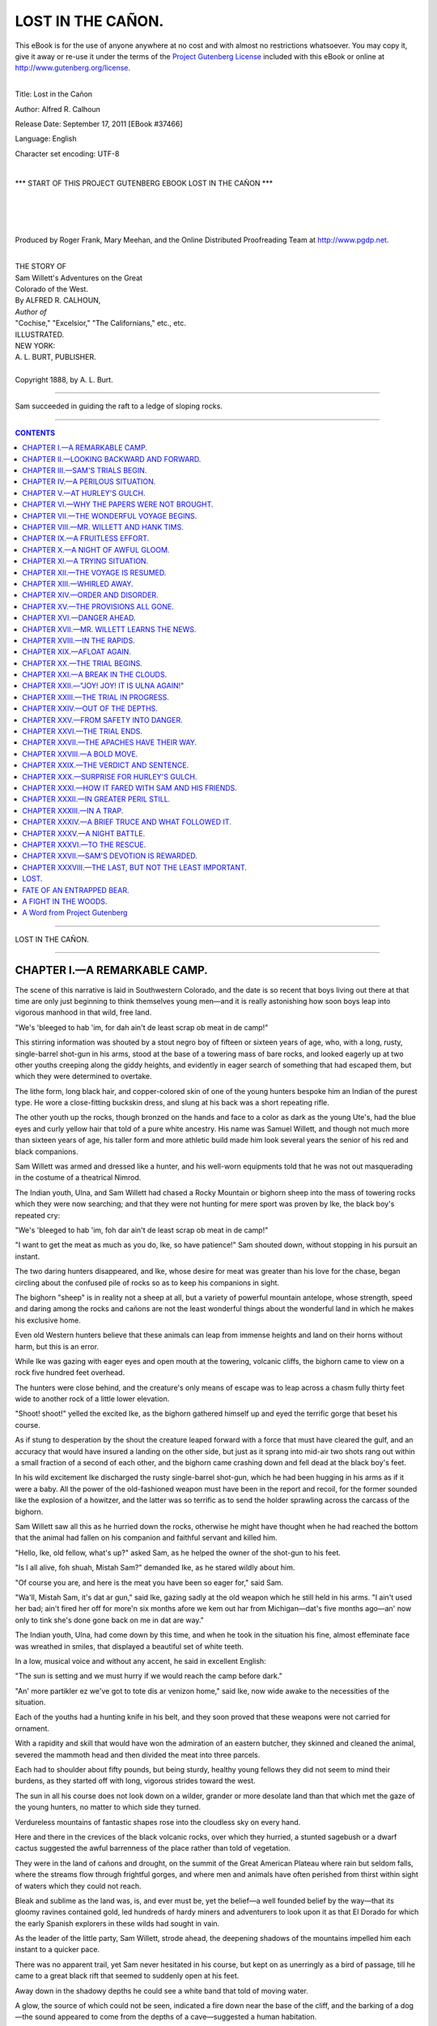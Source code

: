 .. -*- encoding: utf-8 -*-

.. meta::
   :PG.Id: 37466
   :PG.Title: Lost in the Cañon
   :PG.Released: 2011-09-17
   :PG.Rights: Public Domain
   :PG.Producer: Roger Frank
   :PG.Producer: Mary Meehan
   :PG.Producer: the Online Distributed Proofreading Team at http://www.pgdp.net
   :PG.Credits:
   :DC.Creator: Alfred R. Calhoun
   :MARCREL.ill:
   :DC.Title: Lost in the Cañon
   :DC.Language: en
   :DC.Created: 1888

.. role:: small-caps
   :class: small-caps


==================
LOST IN THE CAÑON.
==================

.. _pg-header:

.. container:: pgheader language-en

   .. style:: paragraph
      :class: noindent

   This eBook is for the use of anyone anywhere at no cost and with
   almost no restrictions whatsoever. You may copy it, give it away or
   re-use it under the terms of the `Project Gutenberg License`_
   included with this eBook or online at
   http://www.gutenberg.org/license.

   

   |

   .. _pg-machine-header:

   .. container::

      Title: Lost in the Cañon
      
      Author: Alfred R. Calhoun
      
      Release Date: September 17, 2011 [EBook #37466]
      
      Language: English
      
      Character set encoding: UTF-8

      |

      .. _pg-start-line:

      \*\*\* START OF THIS PROJECT GUTENBERG EBOOK LOST IN THE CAÑON \*\*\*

   |
   |
   |
   |

   .. _pg-produced-by:

   .. container::

      Produced by Roger Frank, Mary Meehan, and the Online Distributed Proofreading Team at http://www.pgdp.net.

      |

      


.. class:: center medium

   | THE STORY OF
   | Sam Willett's Adventures on the Great
   | Colorado of the West.

.. class:: center large

   | :small-caps:`By` ALFRED R. CALHOUN,

.. class:: center medium

   | *Author of*
   | "Cochise," "Excelsior," "The Californians," etc., etc.

   | ILLUSTRATED.

.. image:: images/tpemb.jpg
   :align: center


.. class:: center medium

   | NEW YORK:
   | A. L. BURT, PUBLISHER.
   |
   | :small-caps:`Copyright 1888, by A. L. Burt.`

----


.. figure:: images/illus1.jpg
   :align: center
   :alt: Sam succeeded in guiding the raft to a ledge of sloping rocks.

   Sam succeeded in guiding the raft to a ledge of sloping rocks.

----

.. contents:: CONTENTS
   :depth: 1
   :backlinks: entry

----



.. class:: center x-large

LOST IN THE CAÑON.

----



CHAPTER I.—A REMARKABLE CAMP.
=============================


The scene of this narrative is laid in Southwestern
Colorado, and the date is so recent that boys
living out there at that time are only just beginning to
think themselves young men—and it is really astonishing
how soon boys leap into vigorous manhood in that
wild, free land.

"We's 'bleeged to hab 'im, for dah ain't de least scrap
ob meat in de camp!"

This stirring information was shouted by a stout negro
boy of fifteen or sixteen years of age, who, with a long,
rusty, single-barrel shot-gun in his arms, stood at the
base of a towering mass of bare rocks, and looked eagerly
up at two other youths creeping along the giddy
heights, and evidently in eager search of something that
had escaped them, but which they were determined to
overtake.

The lithe form, long black hair, and copper-colored
skin of one of the young hunters bespoke him an Indian
of the purest type. He wore a close-fitting buckskin
dress, and slung at his back was a short repeating
rifle.

The other youth up the rocks, though bronzed on the
hands and face to a color as dark as the young Ute's,
had the blue eyes and curly yellow hair that told of a
pure white ancestry. His name was Samuel Willett,
and though not much more than sixteen years of age,
his taller form and more athletic build made him look
several years the senior of his red and black companions.

Sam Willett was armed and dressed like a hunter,
and his well-worn equipments told that he was not out
masquerading in the costume of a theatrical Nimrod.

The Indian youth, Ulna, and Sam Willett had chased
a Rocky Mountain or bighorn sheep into the mass of
towering rocks which they were now searching; and that
they were not hunting for mere sport was proven by Ike,
the black boy's repeated cry:

"We's 'bleeged to hab 'im, foh dar ain't de least scrap
ob meat in de camp!"

"I want to get the meat as much as you do, Ike, so
have patience!" Sam shouted down, without stopping in
his pursuit an instant.

The two daring hunters disappeared, and Ike, whose
desire for meat was greater than his love for the chase,
began circling about the confused pile of rocks so as to
keep his companions in sight.

The bighorn "sheep" is in reality not a sheep at all,
but a variety of powerful mountain antelope, whose
strength, speed and daring among the rocks and cañons
are not the least wonderful things about the wonderful
land in which he makes his exclusive home.

Even old Western hunters believe that these animals
can leap from immense heights and land on their horns
without harm, but this is an error.

While Ike was gazing with eager eyes and open mouth
at the towering, volcanic cliffs, the bighorn came to
view on a rock five hundred feet overhead.

The hunters were close behind, and the creature's only
means of escape was to leap across a chasm fully thirty
feet wide to another rock of a little lower elevation.

"Shoot! shoot!" yelled the excited Ike, as the bighorn
gathered himself up and eyed the terrific gorge that beset
his course.

As if stung to desperation by the shout the creature
leaped forward with a force that must have
cleared the gulf, and an accuracy that would have insured
a landing on the other side, but just as it sprang
into mid-air two shots rang out within a small fraction
of a second of each other, and the bighorn came crashing
down and fell dead at the black boy's feet.

In his wild excitement Ike discharged the rusty single-barrel
shot-gun, which he had been hugging in his arms
as if it were a baby. All the power of the old-fashioned
weapon must have been in the report and recoil, for the
former sounded like the explosion of a howitzer, and the
latter was so terrific as to send the holder sprawling
across the carcass of the bighorn.

Sam Willett saw all this as he hurried down the rocks,
otherwise he might have thought when he had reached
the bottom that the animal had fallen on his companion
and faithful servant and killed him.

"Hello, Ike, old fellow, what's up?" asked Sam, as he
helped the owner of the shot-gun to his feet.

"Is I all alive, foh shuah, Mistah Sam?" demanded
Ike, as he stared wildly about him.

"Of course you are, and here is the meat you have
been so eager for," said Sam.

"Wa'll, Mistah Sam, it's dat ar gun," said Ike, gazing
sadly at the old weapon which he still held in his arms.
"I ain't used her bad; ain't fired her off for more'n six
months afore we kem out har from Michigan—dat's five
months ago—an' now only to tink she's done gone back
on me in dat are way."

The Indian youth, Ulna, had come down by this time,
and when he took in the situation his fine, almost effeminate
face was wreathed in smiles, that displayed a
beautiful set of white teeth.

In a low, musical voice and without any accent, he
said in excellent English:

"The sun is setting and we must hurry if we would
reach the camp before dark."

"An' more partikler ez we've got to tote dis ar venizon
home," said Ike, now wide awake to the necessities
of the situation.

Each of the youths had a hunting knife in his belt,
and they soon proved that these weapons were not carried
for ornament.

With a rapidity and skill that would have won the admiration
of an eastern butcher, they skinned and cleaned
the animal, severed the mammoth head and then divided
the meat into three parcels.

Each had to shoulder about fifty pounds, but being
sturdy, healthy young fellows they did not seem to mind
their burdens, as they started off with long, vigorous
strides toward the west.

The sun in all his course does not look down on a
wilder, grander or more desolate land than that which
met the gaze of the young hunters, no matter to which
side they turned.

Verdureless mountains of fantastic shapes rose into
the cloudless sky on every hand.

Here and there in the crevices of the black volcanic
rocks, over which they hurried, a stunted sagebush or a
dwarf cactus suggested the awful barrenness of the place
rather than told of vegetation.

They were in the land of cañons and drought, on the
summit of the Great American Plateau where rain but
seldom falls, where the streams flow through frightful
gorges, and where men and animals have often perished
from thirst within sight of waters which they could not
reach.

Bleak and sublime as the land was, is, and ever must
be, yet the belief—a well founded belief by the way—that
its gloomy ravines contained gold, led hundreds of
hardy miners and adventurers to look upon it as that
El Dorado for which the early Spanish explorers in these
wilds had sought in vain.

As the leader of the little party, Sam Willett, strode
ahead, the deepening shadows of the mountains impelled
him each instant to a quicker pace.

There was no apparent trail, yet Sam never hesitated
in his course, but kept on as unerringly as a bird of passage,
till he came to a great black rift that seemed to suddenly
open at his feet.

Away down in the shadowy depths he could see a
white band that told of moving water.

A glow, the source of which could not be seen, indicated
a fire down near the base of the cliff, and the
barking of a dog—the sound appeared to come from the
depths of a cave—suggested a human habitation.

On reaching the crest of the chasm Sam Willett did
not hesitate, but at once plunged down to what, to a
stranger, would appear certain death.

Along the cañon wall there was a steep but well constructed
trail that afforded secure footing to a traveler
who was not troubled with giddiness.

Without once stopping, Sam and his companions made
their way to the bottom of the rift and forded the roaring
torrent that thundered over its uneven bed.

On the cañon wall, opposite to that by which they
had descended, they saw about a hundred feet above the
stream, what seemed like a number of illuminated pigeon
holes. This was their home, the place to which had
been given the not inappropriate name of "Gold Cave
Camp."

With barks of delight, a big dog met them near the
water and joyously escorted them up the other side to an
irregular plateau, about a hundred feet in diameter, that
shot out like the once famous Table Rock at Niagara.

This plateau was in front of the cave, in which the
miners had made their home.

The background of light revealed the forms of three
men. The dress and long cue of one bespoke him a
Chinaman, the second was dressed like a hunter, and the
third, a tall, powerful figure, had only his heavy beard and
striking stature to distinguish him.

"Is that you, Sam?" called out the tall man, as the
foremost of the party reached the plateau.

"Yes, father," was the reply, "and we have brought
back some meat."

"Wa'll!" exclaimed the second man, "I didn't think
thar was a pound of live meat left within twenty mile of
yar."

"Hoolay! Bully! Now me gettee suppel!" cried
the excited Chinaman, who was known by the fitting
name of Wah Shin.

Preceded by Maj, the dog, Sam and his fellow hunters
entered the remarkable cave—of which we shall speak
hereafter—and laid the meat on the floor.

"I began to grow uneasy about you, my boy," said
Mr. Willett, as he fondly kissed his son, "meat is very
desirable, but I would rather suffer for it than be worried
at your absence."

Sam explained about the delay in the hunt, and then
went to a spring that rose from the floor of the cave
close to the fire, and here he set the example of drinking
and washing himself.

Meanwhile Wah Shin began to demonstrate his position
in that strangely mixed company. In nearly no
time he had steaks broiling on the coals, the savory odor
of which made Hank Tims, the old guide, take long inhalations
with great enjoyment.

Apart from meat there was an abundance of other
food in this strange camp, so that in a very short time
Wah Shin, with Ike's aid, had a most excellent supper
spread on a table consisting of two roughly-hewn cedar
slabs, supported at either end by a square stationary
stone, that had been placed there by the original but
unknown cave dwellers.




CHAPTER II.—LOOKING BACKWARD AND FORWARD.
=========================================


It is not a little remarkable that the six dwellers in
Gold Cave Camp should represent four of the five
types into which scientists divide the human race, but
this though curious in itself, is not nearly so much so as
their being residents of this sparsely settled wilderness,
and living, as it were, in caves in the depths of the
earth.

Mr. Willett had been a merchant in Detroit, Michigan,
where his only child, Sam, was born.

He had been very happy in his married life and very
prosperous in his business; but, alas, for the stability of
human affairs, his wife died. Following this awful calamity
came a series of reverses in business which no
human foresight could prevent. His property was swept
away, and in his fortieth year he found himself a poor
man, with a son to educate and care for and all life's
battle to fight over again.

Mr. Willett had been educated as a mining engineer,
and though he had never followed his profession he, very
naturally, looked to it as a means of support when all
his other resources were gone.

In the days of his great distress and perplexity he read
of sudden fortunes being made in the newly-discovered
gold fields of the San Juan country in Southwestern
Colorado, and thither he determined to go.

Although still in the prime of life, Mr. Willett concentrated
all the love of his brave heart on his son and
resolved to devote his time and thought to his care and
education.

Sam's maternal grandfather, Mr. Shirley, was a very
rich, but a very morose and eccentric old man, who
chose never to become reconciled to his daughter's marriage
to Mr. Willett. But when Sam's mother died, the
old gentleman offered to adopt his grandson and make
him his sole heir, if the father would consent to renounce
all claims to him.

In his son's interest Mr. Willett might have considered
this proposal favorably had not Sam himself
upset the scheme by saying stoutly:

"Father, do not ask me to leave you, for I feel it
would be sending me to death. If you go to the West,
I shall go with you. There are only two of us left, why
should we be parted?"

Mr. Willett replied to this query by kissing his son,
and so it was settled that they should go to the West together.

Ike was an orphan lad who, in some inexplicable way,
had drifted up to Michigan from Kentucky. Mr. Willett
found and cared for the boy, and he repaid this
generosity by a fidelity and devotion worthy of all praise.

Mr. Willett could see no use for Ike in the West, but
when the time for departure came, the black boy appeared
at the depot with an old hunting bag, containing
all his clothing, slung at his back, and a remarkable-looking
shot-gun folded in his arms.

"Dar's no use a talkin' to me, boss," he said to Mr.
Willett, when that gentleman expressed his surprise at
the boy's appearance. "Ize bound to go 'long wid
Mistah Sam. Oh, don't yeh feel skeat 'bout de cash foh
de passage. Ize got ebery cent I ever earned stored
away har; its more'n fifty dollar, an' I'll foot de bills till
de las' red cent's gone."

In proof of this bold statement, Ike drew from the
depths of his trousers' pockets a bag containing several
pounds weight of bronze, nickel and silver coins.

Ike found an eloquent advocate in Sam; and so it
came about that at the very last moment Mr. Willett
decided to take the colored boy with him, though he
could not be made to avail himself of the generous fellow's
hoardings.

The three went to Denver, thence over the Rocky
range to St. Luis Park, and over the Sierra Madre
mountains to the San Juan country.

They had procured horses to ride on, and two pack
mules to carry their supplies and mining tools.

While at Port Garland in the St. Luis Park, they met
with Hank Tims and the Ute boy, Ulna, who was a
nephew of the great chief Uray, whom the writer of
this narrative knew very well and greatly admired.

Hank Tims and Ulna were themselves thinking about
going into the San Juan country, and, as they were
well acquainted with that region and appeared to take to
Mr. Willett's party at once, they were readily induced to
join his expedition.

It would be out of place in this brief but essential review
to recount all the adventures that beset our friends
till they reached the scene of their proposed labors.

After much wandering, they found Gold Cave Camp,
but it was in the possession of a wild, dissolute fellow
named Tom Edwards.

As Edwards was working his claim all alone and was
eager to leave it, Mr. Willett bought him out at his
own price, and at once made preparations to pan for
such gold as might be found in the bed of the cañon.

A few days after the commencement of operations,
Wah Shin appeared in the camp.

He looked as if he had been blown in from the bleak
hills, but he managed to explain in his broken English
that he had lost himself coming up from Santa Fe, and
that he was a first-class cook.

He asked for "a job," but even before Mr. Willett
had made up his mind to hire him, he set to work to
give an exhibition of his skill; and the result was so
entirely satisfactory that he was retained on his own
terms.

But it is much easier to explain the presence of these
people than it is to account for the strange home in
which they lived.

Learned men claim that long before the coming of
the white men to this continent, long, indeed, before
the coming of the Indians, that there was a strange race
of people in that Western land, whom, for the want of
a better name, they call "The Cave Dwellers."

But no matter how formed, or by whom they were first
inhabited, these caves—they are quite common in that
land—made ready and comfortable homes for the mining
adventurers.

Those occupied by Mr. Willett and his associates, consisted
of a series of eight apartments, all opening on the
plateau and all connected by passage ways that must
have been the work of human hands.

The apartments were circular in shape, and the largest,
which was used as a kitchen and general store room,
was about twenty feet in diameter and ten feet in
height.

As before stated there was an ample spring of delicious
cool water in this apartment, and the original hewers of
the caves, no doubt, selected the place on this account.

After a hearty supper, Mr. Willett and Hank Tims
lit their pipes and sat before the fire, for though the
days are warm in this land the nights are unusually
cool.

Drift wood, picked up from the crevices of the rocks
in which it had been lodged by floods caused by the
melting of snow in the mountains, constituted the fuel
of the camp, and the great pile near the fire showed
that it was to be had in abundance.

All had been working hard that day, so after a
desultory talk about the great success that was meeting
their search for gold, they lay down on their blanket
cots in the other apartments and went to sleep—that is,
all but Sam and his father.

Mr. Willett and his son slept together in the nearest
room, but though they lay down side by side they did
not go to sleep at once.

"Sam," said Mr. Willett in a troubled voice, "since
you left this morning that fellow, Tom Edwards, has
been here again."

"What did he want?" asked Sam.

"He appeared to be drunk, and he threatened to kill
me if I did not give him more money."

"But you have paid him the price agreed on?"

"Yes."

"Then I should not heed him."

"Still, I am afraid he will cause me trouble, so, to-morrow,
I will ride over to Hurley's Gulch and consult
a lawyer, and as that is our nearest market and post-office,
I will take Hank and Ulna along with two pack
mules so as to carry back supplies."

"That is forty miles away, so that you will be gone
several days. But if you must go, father, I will do the
best I can while you are absent," said Sam, laying his
hand soothingly on his father's broad breast.

"I know you will, my boy, but there is another matter
I wished to speak with you about."

"What is that, father?"

"Why, this Tom Edwards brought me a letter from
your grandfather's lawyer in Michigan. It tells me that
the old man is dead, and that in his will he leaves all
his property to you, but you are not to have a cent of it
till you are twenty-one years of age——"

"Four years and a half, dear father!" cried the excited
Sam.

"But," continued Mr. Willett, "the will further
says that if you should die in the meantime that the
property is to go to your grandfather's nephew, Frank
Shirley."

"A bad, disreputable man to whom neither you nor
mother would speak," said Sam.

"He is all that, I fear, and it troubles me to learn
from Edwards that Frank Shirley has recently come
into this land," said Mr. Willett.




CHAPTER III.—SAM'S TRIALS BEGIN.
================================


While daylight was flooding the upper world
next morning, and the shadows were lifting
from the gloomy depths of the cañon, the modern cave
dwellers ate their breakfast.

About three hundred yards above the caves the cañon
widened out into a valley some three hundred yards in
diameter. The bottom of this valley was covered with
rich grass, and in it was a grove of cotton-wood trees
whose bright verdure gave the place the appearance of a
rich emerald gem in a mighty setting of granite.

In this valley the horses and pack mules were kept,
and, as they had but little to do, they might be said to
"live in clover."

While it was still dusky in these depths, though the
glimpses of far-off ruddy mountain peaks told that the
sun was rising in the upper world, Sam and Ike, who
were hardly ever apart, went up to the valley and soon
returned with three horses and two mules, the latter
were to carry back the necessary supplies from Hurley's
Gulch.

It had been Mr. Willett's custom to make this trip
once a month, so that his going now was not an unusual
event, yet his face showed that he was much
dejected, as if he had a premonition of the awful calamity
that was so soon to come upon himself and his beloved
boy.

His last words, as he kissed Sam, were:

"If anything should happen to detain me longer than
four days, I will send a letter back by Ulna."

"But we'll be back on time," joined in Hank Tims,
"for I don't like crowds, an', then, we've struck pay
dirt rich up at the head of the valley, an' I'm just a
spilein' to see how it'll pan out to the ind."

Good-bys were said, and Sam, Ike and Wah Shin stood
on the plateau before the cave and waved their hats,
till the three men had led the animals up the giddy trail
and disappeared beyond the towering summit of the
cliff.

Under the teaching of his father and Hank Tims,
Sam had become a skillful gold miner, that is, so far as
panning out the gravel and collecting the gold were concerned.

The fact that he was the prospective heir to a large
fortune did not unfit him for work this morning. With
Ike he went up to the sluices immediately after his
father left, and until the sun was in mid-heaven they
worked, shoveling gravel into the cradle and rocking it
under the water, and only stopping to pick out the nuggets
and yellow dust and scales that rewarded their
effort every hour.

By means of an old-fashioned horn, Wah Shin summoned
them to dinner. Of the fresh meat he had
made pies that would have tempted an invalid's
appetite. And, as the boys ate, sitting before the entrance
to the cave, the Chinaman's face fairly glowed with delight
at the evidence of his excellent cooking.

"Ven'zon pie belly good," chuckled Wah Shin, as he
produced a second when the first had vanished. "But
man eatee too muchee, den get mebbe sick."

"Dat ar edvice is 'tended foh Mistah Sam," laughed
Ike, as he helped himself again. "But vanzon pie an'
'possums are two tings I ain't nebber got my fill ob up to
dis time."

Sam heard but did not heed the talk of his companions,
for his attention was at the moment attracted
to two strange men who were slowly making their way
down the trail on the opposite side of the cañon
wall.

As there was danger from prowling bands of Indians
who had left the reservation, and also from white outlaws
who frequently robbed weak mining camps, every
one at Gold Cave Camp strapped on a belt, with a knife
and pistols in it, as regularly as he pulled on his boots.

Starting to his feet and followed by Ike, Sam went
down to the stream, getting there just as the two men
reached the bottom.

One of the strangers was a tall, dark-bearded man,
with one eye, and the other was a short, yellow-skinned
man with a mean expression of face, whom Sam recognized
as his cousin, Frank Shirley.

Sam had never spoken to this man, so he did not
greet him like an acquaintance now.

Both men were well armed, as is the fashion of the
country, and when they came within hailing distance,
Frank Shirley called out:

"Hello, young man, is this Mr. Willett's camp?"

"It is, sir," was Sam's reply, as he came to a halt.

"Is Mr. Willett home?"

"He is not."

"Where is he?"

"He has gone to Hurley's Gulch."

"When did he leave?"

"This morning."

"Ah, I'm sorry I missed him. When do you expect
him back?"

"In a few days. Won't you come over and have
some dinner?" asked Sam, waving his hand in the direction
of the plateau, on which Wah Shin was visible.

"Thank you; no. We are going on to Hurley's
Gulch, and are in a great hurry," said Frank Shirley,
turning and whispering to his companion, who nodded
vigorously in response.

"Who shall I say called?" asked Sam, as the two men
turned to ascend the trail.

"Friends," was the laconical reply.

"If dem's frien's," said Ike, when the men had gone
out of hearing, "den Ize de biggest kind ob a foe."

The conversation of the two men when they reached
the top of the cliff proved the black boy's surmise to be
correct.

They had left their horses hitched to a rock, and as
they prepared to mount, Frank Shirley said to his companion:

"That's the boy, Badger."

"The boy ez stan's atween you an' fortune?" said
Badger.

"Yes."

"Wa'll, ain't you hired me to help you clear the
way?"

"I have, Badger."

"Good; then let us git rid of the father first, an'
then all the rest'll be ez smooth ez ile."

"You will stick to your contract?"

"I'd be a fool if I didn't. You pay expenses an'
give me ten thousand dollars to get 'em out of the way.
Isn't that it?"

"That's it, Badger," said Frank Shirley, as he
mounted and rode along beside his companion.

"That ar boy down thar," said Badger, waving his
hand back at the cañon, "ain't no slouch. He'll fight,
he will; an' the best way with sich is to give 'em no
chance."

"No chance," echoed Frank Shirley, "that's it
exactly. And now that we have them parted our opportunity
has come."

"Just ez if 'twas made to order," said Badger.

After the men had gone, Sam and Ike went to work
again, but the former had lost the cheerfulness that distinguished
him in the morning.

He could not get those two men out of his mind, not
that he feared their return—indeed, he could not account
to himself for the strange feeling of dread that
possessed him for the next three days.

While working, on the afternoon of the fourth day
since his father's departure, he noticed that the sky had
become overcast and that the water in the bed of the
stream was rapidly rising.

He and Ike quit work earlier than usual, and they
had great difficulty in making their way to the caves
through the swollen torrent.

They had hardly reached cover when a terrific storm
came up and the cañon became as dark as night, while
the roar of the waters and the crashing of the thunder
were ceaseless and appalling.

It was about nine o'clock at night, and the three occupants
of the cave were sitting with awed faces before the
fire, when, to their inexpressible surprise, Ulna, the
young Ute, stood dripping before them.

"How did you reach here?" asked Sam, springing to
his feet and grasping Ulna's hand.

"I rode till I killed my horse, then I ran for hours.
The flood was up, and it is rising, but I managed to
swim across——"

"But my father!" interrupted Sam, pleadingly laying
his arm on the young Indian's shoulders.

"He and Hank Tims are prisoners at Hurley's Gulch,"
said Ulna.

"Prisoners."

"Yes, and in the hands of the lynchers who charge
them with the murder of Tom Edwards. Here is a letter
from your father that will explain all," said Ulna, pulling
a damp paper from his pocket and adding, "your testimony
is wanted at once to clear the accused; but no
man can cross the cañon for a week, and then it will be
too late!"




CHAPTER IV.—A PERILOUS SITUATION.
=================================


Sam Willett had courage and fortitude in no
common degree, but the words of Ulna, who stood
dripping and panting before him, froze him with a
speechless terror.

He took the wet paper from the Indian boy's hand,
but for some seconds he had neither the courage nor the
strength to open it.

The howling of the wind down the gorge and the
hoarse roaring of the maddened waters heightened the
terror of the situation.

Wah Shin, though not well versed in English, fully
understood the import of Ulna's message, but realizing
his own inability to do or to suggest anything, he stood
with his lips drawn and his little oblique eyes half
closed.

Ike was the only one of the party who did not appear
to have lost the power of speech. Taking the letter
from Sam's hand, he said:

"Dat ar paper's powahful damp, an' I reckon, Mistah
Sam, yeh kin read it bettah if so be I dries it so's it
won't fall to pieces."

Ike opened the paper and while he held it before the
fire, Ulna briefly explained the situation.

He said that Mr. Willett, Hank Tims and himself
reached Hurley's Gulch without any mishap.

They found the rude mining camp in a great state of
commotion owing to a robbery and murder that had
recently been committed.

The more law-abiding, or rather the more industrious,
for there was no organized law in the place, had formed
a vigilance committee to hang the next murderer or robber,
under the wild sanction of "lynch law."

"Just as soon as we reached Hurley's Gulch," continued
Ulna, "we met Tom Edwards, and he was very
drunk and very abusive. He shouted to every one
he met that Mr. Willett had robbed him, and took Gold
Cave Camp from him without paying a cent, though he
had promised fifteen hundred dollars."

"Why, the man lies infamously!" interrupted Sam.
"I was a witness to Edwards' receipt for the money in
full, and I have it here among father's papers."

"And that receipt is what your father must have at
once in order to clear him of the charge of robbery and
murder," said Ulna.

"Murder!" repeated Sam.

"Yes. Last night Tom Edwards was found dying
with a pistol bullet in his breast, and with his last
breath he swore to the men who found him that your
father and Hank Tims shot him to get rid of paying the
money they owed him. The vigilantes at once arrested
Mr. Willett and Tom, and they swear they will hang
them if they do not prove that Tom Edwards was paid.
I saw the money paid myself, but they refuse to take the
word of an Indian," said Ulna, with a flash of indignation
in his splendid black eyes; then continuing, "but
they agreed to let me come here for the paper."

"Heah!" cried Ike, springing from beside the fire,
"de lettah's dry enough to read. Let's know w'at
Mistah Willett he has to say foh hisself."

Sam took the paper, and kneeling down to get the
benefit of the light, he read aloud as follows:

    ":small-caps:`My Dear Son`:—I do not want you to be at all
    alarmed at my detention. Ulna will explain why neither
    Tom nor I can return till you have brought us the receipt
    which Tom Edwards signed when I paid him the
    money in full for his claim at Gold Cave Camp.

    "This receipt you will find among the papers in my
    saddle-bags. Bring it to me with all speed and leave
    Ulna back in charge of the camp; it does not matter if
    the mining ceases till we return.

    "I regret to have to tell you that Tom Edwards is
    dead. He was drunk when he received the shot that
    killed him, and he accused Hank and me of the crime.
    If the people here knew us well they would not believe
    this charge for one instant, but they do not, and so we
    must wait till we can show the vigilance committee who
    hold us prisoners, that we could have no motive for,
    even if we were inclined to do this awful deed.

    "I saw Frank Shirley here yesterday afternoon in
    company with a well-known desperado who goes by the
    name of 'One-Eyed Badger.' I cannot but think that
    these two men are at the bottom of this new trouble,
    but what their reasons can be I cannot even guess; certain
    it is that I have never done them or any one else a
    wrong knowingly.

    "Do not lose heart, for I have no fear as to the result:
    only come as soon as you can to your loving father,

.. class:: right

    ":small-caps:`Samuel Willett.`"

Sam read this over rapidly, then he read it a second
time with more deliberation.

"De boss am in a bad fix," groaned Ike, "an' I jest
wish I could take his place."

"I shall go to my father at once," said Sam, stoutly.

He went to the saddle-bags, got the necessary papers—the
receipt and deed—and placed them securely in the
inner breast pocket of his buckskin tunic.

"You no gettee on holse an' lide such night as deez
coz it was so muchee stolmy?" said Wah Shin when
he saw Sam getting out his saddle, bridle and rifle.

"I must get to Hurley's Gulch before another day,"
was the resolute reply, "if I have to go there on my
hands and knees."

"But you cannot go to-night," protested Ulna.
"Come and see the danger."

He took Sam by the arm and led him out to the
plateau before the entrance to the cave.

It has been said that it but seldom rains in this land,
but when it does the watery torrents come down with a
continued fury, of which the dwellers in more favored
climes can have only the faintest conception.

The bare rocks refuse to absorb the rain as it falls,
and so the ever-accumulating waters sweep into the
cañons and fill the narrow beds between the precipitous
banks with wild torrents, that must be once seen before
an adequate idea can be formed of the tremendous and
seemingly irresistible power of water in action.

The four occupants of the caves, all fine types of four
human races, went out to the plateau.

The light, streaming through the cave opening, cut
across the inky blackness of the cañon like a solid yellow
shaft, that made the surrounding darkness more impenetrable.

Laden with sheets rather than drops of rain, the wind
swept down the ravine with a force that threatened to
tear the observers from the rocks and hurl them into
the seething torrent.

"Before this time," said Ulna, speaking with the
calmness that distinguished all he said, "the valley is
flooded and the horses up there are drowned."

Sam shuddered but made no reply.

He went back to the cave, secured a lighted brand,
and, returning to the edge of the plateau, he dropped it
over.

It went hissing down. If the current were as low
as the day before it should have fallen sheer down
for a hundred feet, but before going half that distance,
it lit up an expanse of water white with foam, and was
extinguished.

The result of this experiment brought Sam's heart to
his mouth, and he could not have uttered a word if the
life of the father he so well loved depended on it.

"If she keeps on a-climbin' up dat way," groaned
Ike, "de watah'll be nigh into de cave by mawnin'."

Sam now recalled that he had found drift-wood lodged
in the crevices of the rocks, even higher than the entrances
to the cave, and from this he inferred that at
the highest water no one could stay in the cave and live.

Maj, the fine setter dog, had been moaning beside the
fire all the evening, but now he came out and crouched
at his young master's feet, as if his instinct told him of
the danger and that he wanted protection.

Fearing that the poor horses were gone, and well
knowing that it would be madness to attempt to cross
the cañon that night, Sam turned sadly to his companions
and said:

"We can do nothing till daylight comes. Let us get
in out of the storm."

They returned to the cave and silently sat down on
the stones that had been placed for seats near the fire.

It was a most trying situation.

Even if Mr. Willett and Hank Tims had been safely
there in the cave, the ever-increasing storm and the possibility,
or rather the certainty of its danger if it continued
would have been sufficient to drive sleep from the
eyes of all.

But Sam Willett, brave, unselfish youth that he was,
gave no thought to the peril of his own surroundings.

With his chin resting between his up-turned palms, he
looked steadily at the dying fire without seeing it.

His heart and his thoughts were ever with his sorely-tried
father at Hurley's Gulch, and he groaned as he
read in the beating of the storm the edict that might
bar his going to the rescue.

But though unmindful of himself, it was not in Sam's
nature to neglect the comfort of others.

"Lie down, all of you," he said to his companions,
"and I will stand guard till daylight comes."

After a weak protest, Wah Shin, Ulna and Ike
brought in their blankets and lay down before the fire.

Ike pretended that he did not want to sleep, but, after
an attempt at desultory talk, his eyes closed and he soon
became oblivious to his surroundings.

Maj continued to be restless and frightened. Now
and then, as if to judge for himself how the storm was
getting on, he would go to the cave opening, and, after
whining in a pained way for some seconds, he would
come back and crouch down near the fire with his nose
resting on his young master's knees.

To sorrow-stricken Sam Willett that night seemed like
an eternity of darkness.

He was beginning to feel that the storm had destroyed
the sun, when the grey light of another day began to
creep slowly into the cave.




CHAPTER V.—AT HURLEY'S GULCH.
=============================


Hurley's Gulch, though subsequently called
"Hurley City," has no right on the map if it
ever had a place there, for, like many other more ambitious
and important cities, it has ceased to be the
abode of man and returned to its original state of barrenness
and desolation.

It was at this time a mining camp that had sprung up
in a night, as it were, when a man named Hurley—after
whom the place was named—had discovered gold in a
little creek near the spot that so suddenly became the
site of busy mining life.

Though less than six months old and destined not to
survive a second birthday, Hurley's Gulch had nearly a
thousand inhabitants, with stores, saloons, assay offices,
hotels and all the business establishments that characterize
such places.

There were a few women in the camp and a sprinkling
of Indians, Negroes and Mexicans, but the great mass
of the inhabitants were miners, rough in appearance and
even rougher in speech.

A more picturesque and novel settlement than Hurley's
Gulch it would be impossible to find outside the
peculiar mining camps of the West.

Two little streaks of grass could be found growing beside
the creek on the bluff above which the camp had
been established; but beyond this there was hardly a
sign of vegetation in sight.

All about the place, far as the eye could reach, was a
tempest-tossed expanse of dry, glistening rocks.

As there was neither timber for building nor material
for bricks, the dwellings, stores, saloons, hotels and
offices were necessarily of canvas.

The tents were pitched here and there irregularly,
and as all of them had seen hard service in other mining
camps and "cities," their general appearance was
patched and dilapidated in the extreme.

The great majority of the men at Hurley's Gulch were
industrious miners; but as vultures hover over the track
of an army in the field and wolves follow up a buffalo
herd to prey upon the weakest, so crowds of well-dressed
gamblers and red-faced whisky sellers swarm in prosperous
mining camps to plunder and demoralize.

Hurley's Gulch had more than its share of these
wicked fellows, and as there was not the shadow of law
there to defend the weak, every man went armed as a
matter of course.

Until law officers can be elected or appointed and
courts of justice established in such camps, it is the
custom of the more industrious and peaceable to form
what they call "vigilance committees" for their own
protection.

It need not be said that, no matter how well-meaning
the purpose, many men, themselves criminals, get on
such committees, and that great wrong is often done to
the innocent by these rude efforts to do justice.

Mr. Willett's was a case in point.

A few days before he had come over this last time to
Hurley's Gulch, a hard-working miner had been killed
and robbed of the gold-dust which he had patiently
panned out from the bed of the stream.

This crime made the miners angry, and they held an
indignation meeting after the poor man's funeral, and
organized a committee to ferret out and punish the
criminals.

As there was no jail in which to detain those guilty
of lighter offences, there was only one penalty in the
code of the vigilantes, and that was *death*!

Tom Edwards had not been a favorite with the better
class of men at Hurley's Gulch.

In his opinion money was made for the sole purpose
of gambling away and getting drunk on.

It was generally believed that he had been paid for his
claim at Gold Cave Camp by Mr. Willett, so that many
who heard him declare to the contrary and say that he
had sold on credit, placed no faith in his word.

But when Tom Edwards was found dying the night
before Mr. Willett was to have left the Gulch, his past
falsehoods were forgotten in view of the nearness of his
end and the calmest were inclined to believe him.

It was well known that hot words had passed that
very day between Mr. Willett and Tom Edwards, and
this afforded to many a reason for the act.

It was pitchy dark when the wretched man was shot,
and he was very drunk at the time, so that when his
wound restored him, for a short time, to his senses,
there can be no doubt but he was honest in the belief
that "two men," Mr. Willett and Hank Tims were the
guilty parties.

The accused men were at once arrested by the vigilance
committee and placed under guard in a tent.

Both protested their innocence, as well they might,
and Mr. Willett asked to be permitted to send to his
camp for papers that would prove to all that he had paid
Tom Edwards in full the price at which he valued his
claim.

A few men were inclined to believe Mr. Willett, but
to set all doubts at rest, it was decided that further
action should be postponed in the case till the receipt of
the money and the deed of sale had been procured.

The next morning Ulna was dispatched on this mission,
and we have seen the fidelity with which he performed
the duty and the unexpected obstacles that prevented
the return of the accused man's son with the
papers.

There were two men at Hurley's Gulch at this time
who, if they had chosen, could have set at rest all doubts
as to the mystery surrounding Tom Edwards' death and
handed over the guilty parties to the vigilantes; but as
this act would have resulted in their own swift destruction,
they kept their awful secret to themselves.

These men were Frank Shirley and the outlaw Badger.

Frank Shirley believed, and with reason, that if Sam
Willett was out of the way, the last bar between him
and a great fortune would be down.

He was a dissolute, thriftless fellow, every faculty of
whose low mind seemed to have been concentrated into
the one mean gift of cunning.

On the way from Gold Cave Camp to Hurley's Gulch,
Frank Shirley and the man whom he had hired to help
him in his wicked purpose, discussed the situation from
every point of view.

The first thing they decided on was that Mr. Willett
and his son must be prevented from ever meeting again,
but they did not agree so readily as to how this was to
be done.

More bluff, and possibly more brutal than his employer,
Badger urged that he be allowed to waylay Mr.
Willett and kill him on his return.

But Frank Shirley opposed this, saying, for he was a
coward at heart, as all such men are:

"Willett will have with him the Indian boy and the
old hunter, Hank Tims; they are all well-armed, and
they would be stronger than us. No, Badger, we must
hit upon some plan that has less risk in it."

"Wa'al," responded Badger, "hit upon the plan
yersel', an' if I don't carry it out without flinchin', I'll
give you leave to shoot me down like a dog."

When these men reached Hurley's Gulch they found
Edwards "drunk as usual," and loudly declaring
wherever he went that Mr. Willett was trying to rob him
out of fifteen hundred dollars.

Here was the very chance for which Frank Shirley
had been looking.

If he could have Edwards put out of the way, in such
a manner as to fasten the crime on Mr. Willett, a hundred
stronger and braver men would be ready to accomplish
his purpose with their own hands.

He told Badger of his scheme, and that creature,
without a moment's thought of the awful crime he was
about to commit, pledged himself to carry it out when
the other gave the word.

To add to the evidence against Mr. Willett, as that
gentleman was arrested, Frank Shirley appeared to be
very much cast down.

With tears in his eyes, he explained to the many who
were only too eager to listen, that Mr. Willett had married
his, Shirley's, cousin, that he had borne a bad
character in Detroit, and that he had recently fled from
that city to escape the consequences of his many crimes.




CHAPTER VI.—WHY THE PAPERS WERE NOT BROUGHT.
============================================


Before awaking his companions, all of whom
seemed to be sleeping heavily, Sam went out to see
if the flood in the cañon had risen.

He ventured but a few yards beyond the entrance to
the cave, for the sight that met his eyes appalled him.

The rain was still pouring down in torrents, and the
flood had risen till it was nearly on a level with the
plateau.

"Three feet more and it will be into the cave," he
said, speaking aloud.

"Watel littee mole high up no cannee stay, mus' allee
die if no can swimmee," said a voice behind Sam.

There was no need to ask whose it was.

Wah Shin, with thoughts of breakfast in his mind,
had got up, but first he decided to satisfy himself of the
condition of affairs outside.

"Yes, Wah Shin," said Sam, without turning his
head, "even as I look at the flood it appears to be
rising."

"If it come mole up, wat we allee do?"

"I don't know."

"No cannee stop dis place?"

"I fear not."

"Way we go den, no can tink."

"Nor can I think either, Wah."

"If no can lib, den no coz wy die hungly," said Wah
Shin, and with this belief strong in his mind, he re-entered
the cave and set about getting breakfast with
his usual indifference to the state of the weather.

At any other time the sight of the flood and the danger
of its coming higher would have alarmed Sam greatly,
but though he could not ignore the danger that threatened
him now, his own situation was lost sight of as he
thought of his father's position.

He was still standing looking at the rushing flood, as
if fascinated by its power and volume, when Ike and
Ulna came out and joined him.

"Foh massy's sake!" exclaimed Ike, when he caught
sight of the water. "Ain't she jest a bilein' up."

"Do you think the water will rise higher?" asked Sam
as he turned to Ulna, and tried to find some comfort in
his calm, impassive face.

Before replying Ulna looked up at the sky for some
seconds, then said:

"The storm is not half over."

"And while it lasts the water will go on rising?"

"Yes, Sam, that is what we must expect."

"Then it will flood the cave?"

"It will surely do that."

"And drive us out?"

"Yes, Sam, if we don't want to drown there."

"Then we must try to leave?"

"Yes, we must try to leave," echoed Ulna.

"But how can we get away?"

"Ah," said Ulna, with something like a sigh, "I
cannot now think of how that's to be done."

"If so be we was all birds, we could fly," said Ike,
very solemnly, "it'd come in mighty handy-like jest
'bout dis time."

Sam now realized that he must think and act for his
companions as well as for himself.

His was a brave, sturdy, self-reliant nature, that
grows stronger and stronger in the face of increasing
trials and responsibilities.

"Let us go in out of the rain and think," he said,
while he turned and nervously stroked his forehead.

When they went back to the cave they found that
Wah Shin had a good breakfast ready, and was still busy
cooking more food.

When asked by Sam why he was doing this, he said,
as if it were a matter of course.

"Bime by, watel him come in, puttee out file; file
him go out, no can cookee; no got tings cookee, no can
eat; no eatee den allee mus' die."

"Well, Wah Shin," said Sam with a grim smile, "if
there is any hope in cooking, keep at it while the food
lasts."

Despite their troubles and the dangers that cut them
off from the world and threatened their lives, all, Maj
included, complimented Wah Shin's efforts in their behalf
by partaking of a hearty breakfast.

During the meal Sam was unusually silent; it was evident
he was thinking very hard, and the others did not
attempt to disturb his deliberations till he had risen from
his seat, then Ulna asked:

"Have you thought out a way to get across the cañon,
Sam?"

"I have thought out a way of trying it," he answered.

"How?"

"On a raft."

"But we have no raft."

"Then we must make one."

"Where is the timber?"

"There is some here in the form of slabs and firewood,
and there is plenty whirling down with the flood.
You can handle a lariat, Ulna?"

"I think I can," was the response.

"Then get a rope, we have a lot here in the cave;
make a noose and secure all the long pieces of timber
you can. The water is nearly up to the plateau, and
Ike will help you pull them out."

"An' watee can me do?" asked Wah Shin.

"Keep right on cooking, for if we cannot cross the
flood on the raft, we'll be swept into the great cañon of
the Colorado, and there we shall need all the food we
can take along."

The others set to work with a will, but even Ulna,
who was born out in that land, only faintly comprehended
the import of what Sam said about the great
cañon.

Indeed, Sam himself had only a vague notion of what
was meant by the now famous geographical name.

He knew the history and geography of his own
country very well, as every well-trained youth should, and
he was, therefore, aware that the great Colorado of the
West was formed by the junction of two important
rivers, the Green and the Grand; he was further aware
that the water roaring outside entered the latter river
about twenty-five miles below the camp.

Had these been ordinary rivers there would be good
reason to dread venturing out on their currents at flood
time, even in a good boat; but the Green and the Grand
for many score miles above their junction flowed through
immense rocky defiles or cañons, and they united in one
mighty cañon, through which flowed for fully four hundred
miles the waters of the Colorado on their way to
the Gulf of California.

Sam had talked a great deal about this wonderful
chasm with Hank Tims, and that most reliable authority
had assured him that only two parties had ever attempted
to go through the great cañon and returned to
tell of their perilous adventures and hair-breadth escapes.

Hank claimed to have stood on a cliff that rose
straight up from the edge of the Colorado at one point,
and looked down a sheer perpendicular depth of over
seven thousand feet, the very thought of which is enough
to make an ordinary head giddy.

But Sam helped to make a craft that would enable
them to cross the two hundred feet that separated them
from the opposite bank, and this accomplished in safety,
they could make their way on foot to Hurley's Gulch,
where he knew his father was eagerly awaiting his coming.

He secured all the gold dust about his own person,
and then made up bundles of blankets, provisions and
ammunition that might be of use if they did not succeed
in making a crossing.

This done, he went out and found that Ike and Ulna
had succeeded in staying and landing a great deal of
drift-wood, just the thing for a raft, and a number of
stout poles that might be used in guiding it.

By this time the flood had risen still higher and
higher, and was now ankle deep on the plateau outside
the cave opening, and there was not a moment to lose.

With an energy that was all his own, and a skill that
surprised himself, Sam set about building the raft.

By means of ropes, the longer timbers were securely
lashed side by side, and over these, like a deck, the
lighter slabs taken from the cave were nailed.

When this clumsy and insecure structure was completed,
Sam saw that the food, blankets, arms and
ammunition were tied so that they could not be swept
off by the wash of the waters.

It comforted him somewhat to know that all his companions
could swim, though the stoutest swimmer could
not last long in the mad torrent sweeping past.

Sam assigned each one a position, and gave him strict
instructions as to what he must do under certain circumstances;
and Maj seemingly well aware of what was up,
crouched down in the center of the raft.

"Now," said Sam, as he stood up, pole in hand, at one
end of the raft, "we must wait for the current to float
us off, and trust in God."




CHAPTER VII.—THE WONDERFUL VOYAGE BEGINS.
=========================================


Under and around the raft the waters
surged and poured, as if they were testing the
strength of the frail structure before lifting it up and
hurling it away to destruction.

With his feet well apart to balance himself, and the
long pole ready in his strong hands, Sam stood pale but
resolute.

They had only a few minutes to wait.

Ike and Wah Shin sent up a cry of horror as, with
the roar of an angry monster, the current swept the raft
into the stream.

With the grim stoicism of his race, Ulna looked about
him without seeming to be at all disturbed by the awful
situation.

Sam's object was to get across to the other side of the
cañon and effect a landing with his party, for he never
for an instant lost sight of the fact that his father's
freedom if not his life depended on his reaching Hurley's
Gulch at once with the papers in the Edwards case.

But alas for all the schemes planned by love and executed
by courage! What was man's strength and daring
to the weight of the piled-up, flying waters?

The instant the raft swung away from the plateau Sam
saw that his pole was of no use, for the river bottom was
fully one hundred feet below the surface.

He tried to use the pole as a paddle, but his efforts
had no effect on the course of the raft.

It was hurled like a plaything by some mighty, unseen
power, into the center of the flood; then, with the speed
of a racer urged on by whip and spur, the frail ark
went flying down the cañon.

For the life of him Sam could not utter a word. His
face was blanched, but it was not with fear, though
death seemed now inevitable.

"What will become of poor father!" This is what
poor Sam would have cried out if he could have given
expression to the one thought that filled his brain and
the one feeling that stirred his heart.

But neither Ike nor Wah Shin attempted to restrain
their cries, though their voices were nearly drowned out
by the never-ceasing roar of the torrent.

Wah Shin was terror-stricken, and in his fright he
forgot his little store of defective English and shouted
for help in his native tongue.

The effect on Ike was to change the color of his face
to a dark grey, and to make the whites of his eyes very
conspicuous. He was devoutly on his knees, though he
clung to the logs with both hands, and prayed with an
earnestness that there was no mistaking.

In much less time than it takes to describe the feelings
of the passengers they were whirled out of sight of the
caves and were rushing down between the towering
cañon walls with a velocity that was truly appalling.

It was Sam's belief, as well as the belief of the others,
after they saw that crossing was impossible, that they
would be crushed by the great jagged rocks that beset
their course, but they soon discovered that they were in
the middle of the current, and that they were passing
in safety the obstructions that threatened ruin every instant.

The bravest men tremble on the eve of their first battle,
and their hearts sink when they hear the first rattle
of the skirmishers' rifles. But as the time passes without
their being shot down, they become indifferent to the
dangers that at first alarmed and unnerved them, and
fight with the coolness and confidence of veterans.

A sailor will laugh at a storm that is full of terrors to
the landsman, for it is certain that familiarity with
danger does breed contempt.

After the raft had dashed on for an hour or more, our
friends began to feel confident and to look at the situation
without fear in their eyes.

Ike was the first to speak; perhaps because Wah Shin
had not yet regained his knowledge of English. After
winking very fast for fully a half minute, he said:

"It don't seem like's if we was goin' to sink—at least
not yet a bit."

He had to shout this out to make himself heard, and
Sam, in response, had to speak in the same tones.

"If we can find a place where we can make a landing,
I don't care how soon she sinks after that."

"Dar don't appeah to be much show foh a land in
dese ar parts," said Ike, as he looked up at the walls
that not only formed the sides of the cañon, but which
seemed to block their advance, for the course of the
river was tortuous in the extreme, so much so, indeed,
that they could but rarely see more than a few hundred
yards in advance.

At length, and after they must have floated more than
twenty miles, the cañon of Gold Cave Creek entered the
much greater and more sublime cañon of Grand River.

Here the bed of the river was so much wider, that
though there was more water in it, it flowed with a current
that was calmness itself when compared with the
fierce mountain torrent that had recently made the raft
its plaything.

With a great sigh of relief, Wah Shin now proceeded
to show that his knowledge of English had come back to
him.

"Dees place no so belly bad likee dat place we way
back alle come flom."

"This is Grand River," said Ulna, speaking for the
first time, and seemingly as calm as if he were in a place
of safety, as he added: "And further down all the
cañons of the Green and Grand rivers unite to form the
mighty Colorado."

"I hope we may be able to land before we reach
there," said Sam Willett, who had now discovered that
by means of the pole he could steer the raft in the
calmer water.

Even the dog regained confidence. Maj had been
crouching down on the blankets, and wincing and
trembling with fear, but he sat up when the smoother
current was reached, and licked his lips and moved his
tail in a way that left no doubt as to his approval of the
changed condition of affairs.

But though the current of Grand River was slow as
compared with that of Gold Cave Creek, it would be a
mistake to imagine that it was at all stagnant.

The beds of all its tributaries were swollen at this
time, so that the waters of Grand River were thirty feet
above the average level and moving with a speed of four
or five miles an hour.

Although continually watching for some place in
which he could make a landing, it was not till near sunset
that Sam found such a spot as he wanted.

The river soon widened out into a bowl-shaped valley,
on the margin of which there were benches of dry
ground, covered with stunted little cedars that gave a
grave-yard appearance to the place.

By means of their poles Sam and Ulna succeeded in
forcing the raft to the shore, where it was securely fastened,
and Wah Shin and Ike sent up prayers of thanks,
each after his fashion.

This arrangement had been made none too soon, for
they had not finished removing the cargo from the raft
when the black shadows of night seemed to rise up from
the water, for the glow on the top of the cañon walls
showed that it was still comparatively light in the upper
world.

"Wa'al," said Ike when the last of the cargo was
safely stored under the cedars, "w'at am de nex' t'ing on
de programmy?"

"De nex' t'ing," replied Wah Shin as he began getting
out his pots, pans and supplies, "is dat we makee
file, den we has to gettee hot someting mebbe fol to
eat."

This admirable suggestion met with general approval.

That there had been higher floods than this the drift-wood
lodged in the crevices of the neighboring rocks
abundantly attested.

As it had not only stopped raining by this time, but
the clouds had exhausted themselves and vanished from
the strip of sky visible above their heads, they had no
difficulty in starting a fire.

In the ruddy glow the yellow current, roaring and
sweeping near by, took on the hue of blood, but our
friends were too hungry, weary and anxious to be impressed
by this.

Wah Shin had plenty of food cooked, but he very
wisely thought that it would be more palatable if
warmed over and a cup of good coffee added to the
meal.

Despite the dangers that surrounded them and the
woful anxiety about his father, that was never absent
from Sam Willett's heart, he could not help being impressed
by the wild weirdness of the situation.

He kept his feelings bravely to himself and expressed
pleasure at the appetites shown by his friends, while
trying to comfort them with a half-felt hope that they
might be able to escape from the cañon on the morrow.




CHAPTER VIII.—MR. WILLETT AND HANK TIMS.
========================================


Mr. Willett and his friend and fellow prisoner,
Hank Tims, were kept securely guarded in a tent
situated in about the center of the straggling habitations
that went to make up the camp at Hurley's Gulch.

Hank, who knew the country and the climate better
than any white man in it, was well aware, from the continuence
and violence of the storm, that it was spread
over a wide area, and that the heavy rainfall and the
consequent melting of snow on the crests of the higher
mountains would flood all the streams flowing into the
great Colorado.

He did not wish voluntarily to confess his fears to
Mr. Willett, and yet he felt that it was only right that
that gentleman should know what effect the storm might
have on their own lives.

"Do you know what I have been thinking ever since
night came and the rain has been dashing on the canvas
over our heads, as if determined to get in?" said Mr.
Willett, along toward morning, on the day following the
departure of Ulna for Gold Cave Camp.

"Mebbe ye've been thinkin' that this is a powerful
stormy night," answered Hank, at a venture.

"Yes, and that the storm will be apt to flood the
cañon where the boys are."

"Wa'al," drawled Hank, as if weighing his words,
"this yar rain'll be mighty apt to raise the creeks in the
bottoms of the cañons."

"What if Ulna should not be able to get across?"

"He'll get across, no fear of that," said Hank. "But
thar's another important pint in the case."

"What is that, Hank?"

"It's can Ulna git back an' fetch yer son with him."

"And what do you think about that, Hank?"

"I don't know what to think."

"But, surely, you have some idea."

"Oh, yes," said Hank, his hand to his ear to measure
the sound of the pouring rain, and his gray eyes intently
fixed on the ceiling, as if he were trying to find
out when the flood would break through and drench
them.

"Well," said Mr. Willett, nervously, "what's your
opinion?"

"I don't really think that Ulna, or Sam, ken git
back to Hurley's for days. Cos why, they can't cross
the flood to the trail, an' no man could, onless he
chanced to be rigged with wings, like a bird, an' up to
this time I ain't run acrost a human mortal fixed in that
way, though I'll allow that sich an addition would be
powerful convenient at times."

"But if my son can't come here, what then?"

"You mean, how will it fare with us?"

"Yes, Hank, that is what I mean."

"Wa'al, it'll depend on many pints."

"Give me some of them."

"If the men in these diggins keep sober, we ken
hope for fair treatment, but if they don't it'll go hard
on us. But all that depends on the storm," said Hank,
with great deliberation.

"On the storm?" repeated Mr. Willett.

"Yes; that's what I said. Of course, you understand
that if the rain keeps on an' raises the creek har at
Hurley's, then the miners won't be able to work for
days an' days?"

"I understand that, Hank."

"Wa'al, if they don't work, an' have somethink
to okerpy their minds, do you know what they will do?"

"I haven't the slightest idea," said Mr. Willett.

"Why, they'll crowd into the saloons an' git drunk.
When even a well-meanin' man is drunk he's a beast,
but when these rough fellows drink that devil's broth,
whisky, why it makes 'em reg'lar out and out fiends."

"I understand you," said Mr. Willett sadly.

The two men relapsed into silence and again lay down
on the blankets that had been given them by the vigilance
committee.

Hank Tims was right in his surmise.

Morning brought no cessation to the storm, and as a
consequence the miners could not work, for Hurley's
Gulch was transformed from a little stream into a raging
torrent.

As has been before stated, a majority of these miners
were industrious, honest men; and their vigilance
committee, though apt to do wrong in its efforts to be just,
had a repressing effect on the lawless element.

These men were honest in the belief that Mr. Willett
and his companion were responsible for the death of
Tom Edwards, and it must be confessed that all the
circumstances—circumstances that were strengthened by
the dying man's statements, pointed that way.

The "Grand Union Hotel," the most important establishment
at Hurley's Gulch, was composed of three
tents, and old dilapidated tents at that.

The front tent was occupied by a bar, the center tent
as a kitchen and dining room, and the rear canvas
afforded space for the guests to spread their own
blankets and sleep as best they might.

Frank Shirley and Badger had their headquarters at
the Grand Union. Here, the following day, the miners
gathered to discuss the effect the storm might have on
the return of the messenger with the paper that was to
show that Mr. Willett had paid Edwards in full for his
claim at Gold Cave Camp.

A few men believed Mr. Willett's story, but yet, in
deference to the wishes of the majority they were willing
to have a trial, but not till a sufficient time had passed
for the floods to subside so that the messenger might
have a chance to return.

Frank Shirley saw the drift of affairs, and, without
seeming to do so, he made up his mind to direct it.

He was well supplied with money, and feeling that
he had a large fortune to fall back on, if he managed
his game properly, he decided to give every man, for
nothing, all the whisky he could drink, and then when
he had the camp crazed with liquor to turn them at
once against Mr. Willett.

In carrying out this monstrous scheme, Frank Shirley
was ably seconded by Badger.

The storm continued throughout the day, but the
sound of its fury was gradually deadened by the uproar
of the drunken men in and about the Grand Union
Hotel.

From being a well-meaning crowd of miners, they
gradually became a mob of fierce and profane drunken
men, with no more moral conception of their conduct
than the inmates of a mad-house.

By the time night came again, they had forgotten
their promise to give the accused men a hearing, and
were resolved to slay them at once.




CHAPTER IX.—A FRUITLESS EFFORT.
===============================


The blankets and bundles carried on the raft
were pretty well soaked by the rain and the whirling
waters of the cañon, but as soon as supper was over
Sam gave orders to have the things spread out and dried
before the fire.

In this work all took an eager part, and as they had
been able to collect plenty of fuel, they were enabled to
build such a fire as had never chased the night shadows
from that part of Grand River Cañon before.

When the blankets were dried they were spread over
heaps of cedar boughs and made beds that would have
tempted a dyspeptic to sleep.

But, though very weary, our friends did not lie down
at once, but sat before the fire speculating and wondering
if they would be able to climb out of the cañon on
the morrow and make their way to Hurley's Gulch.

Although there was no danger in this place from wild
beasts or savage foes, Sam Willett began to-night a system
of guard duty which he kept up during all the
nights of his perilous journey.

His great fear now was that the flood might rise and
carry off the raft or drown out their camping-place, as
it was evident it had done on many former occasions.

That they might not be taken by surprise, he divided
the night into four watches, to begin at nine o'clock
and to continue till five, when it would be broad daylight.

Each one was to stand guard two hours at a time and
to wake the next one when his watch had expired. The
order was to be changed every night so that no one
would have to be on duty at the same time two nights
in succession.

This arrangement met with the approval of all, and
Sam took the first turn on guard.

The others lay down with the promptness of soldiers
when the word of command was given, and they were
soon sleeping soundly.

Sam had an excellent watch, the gift of his dead
mother and valued accordingly, and this enabled them
to measure the time with military exactness.

The flood rose about a foot during the night, but beyond
this, nothing of a startling nature occurred.

They breakfasted the following morning before it was
quite light, and when the glow of the rising sun could
be seen on the crest of the peaks that towered for many
hundreds of feet above the bed of the stream, Sam and
Ulna started off to see if they could find a way to the
upper world, leaving Ike and Wah Shin in charge of the
camp.

These two worthies were the best of friends, and
when together they talked in a way that would have
been very amusing to any one who could have overheard
it.

"Dis am a mighty queah place," said Ike, glancing
about him after Sam and Ulna had got out of hearing.

"A belly funny hole, way, way down flom wo'ld,"
said Wah Shin as he imitated Ike's movements.

"Wah Shin."

"Go on chin, me heal you," said Wah Shin.

"Do you t'ink God made all de world?"

"Oh, me t'ink so," said Wah Shin carelessly.

"An' eberyting He made 's got some use?"

"Oh, yes, allee tings got some use—mebbe."

"An' He made dese canyons?"

"Don't know 'bout dem," said Wah Shin dubiously.

"Wa'al, if God didn't make de canyons, who did?"
asked Ike, with a manner that indicated his appreciation
of the great weight of the question.

To confess ignorance of a subject is a manly habit
which very few are addicted to. Wah Shin at once
proved that he did not consider himself an authority on
all matters, for he said, promptly and frankly:

"Me don't know."

"Dey aint got no use, ez I ken see," continued Ike,
"an' it's my farm belief dat dat oder pusson ez goes
roun' like a roarin' lion dug out dese yer canawls an' den
found ez he had no watah to fill 'em up wid."

"Mebbe so—me don't know."

"Now, if dey was filled wid fire," said Ike, with the
same wise manner, "I'd call it a fust-rate job—ob de
kind."

"Ha, ha!" roared Wah Shin, as if he caught the
sharpest point of an excellent joke. "'Spose alle file,
den wat we do, eh?"

"We wouldn't be har," said Ike.

"But no cannee help oursels."

"Reckon yer right. Ez atween de two, I goes in foh
watah ebery day in de week an' twice on Sundays. But
if I'd had de buildin' ob dese yer canyons I wouldn't hab
wasted sich a mighty sight ob stone in puttin' in de
banks. But den eberyting in dis yer world ain't jest as
we'd like to have it, so it's better to take tings as dey
come; what do you say, Wah Shin?"

"We gottee take it as it come—no can help oulsels,"
said Wah Shin grimly.

This phase of the situation was so self-evident that
even Ike could not think of objecting to it, so he began
to whistle a hymn tune and to pack up the food and
blankets so that they might be all ready to start when
Sam and Ulna returned with the information that they
had discovered a way out of the cañon.

But this hope, after having been strongly cherished
for three hours, was doomed to disappointment.

Shortly before noon the two explorers returned, and
though Sam's face told of his failure, Ike could not help
asking:

"Wa'al, Mistah Sam, wat luck?"

"Poor luck, Ike," was the sad reply.

"Couldn't find de way out, eh?"

"There is no way to find. Every wall we came to is
as high and steep as those about the camp," said Sam,
with a sigh and an upward glance at the perpendicular
cliffs that appeared to be bending over them, as if the
touch of a child's hand might tumble them into the
chasm.

"Undah sich sarcumstances ez dem," said Ike, very
solemnly, "wat do yeh tinks best to be done?"

"We must leave here at once."

"But how's it to be did, Mistah Sam?"

"We must leave as we came."

"On de raft?"

"Yes."

"Wa'al, dat's a heap sight moah comfotable way dan
if we had to swim foh it," said Ike, with a sudden display
of cheerfulness.

Sam now began to realize that their stock of provisions
was small, that there was no way of replenishing
them in the cañon, and that their stay in these depths
was very indefinite, if, indeed, the chances were not all
against their ever being able to get out.

He saw that it would be a mistaken kindness if he let
the others or himself eat all that they desired, and great
as his affection was for Maj, the dog, he regretted that
the animal was along, for it made another and a very
large mouth to feed.

With force and frankness he laid the case before his
companions, and without a sign of dissent, they agreed
to have the food so divided as to make it last for ten
days, before which time the least hopeful was certain
they would again be in the upper world.

A dinner of limited rations was at once eaten, and
though it was ample, every one of them thought that
he could easily eat as much more and not feel that he
was playing the glutton.

Again the cargo was placed securely on the raft, and
Maj walked demurely on board and lay down on top of
the blankets.

After strengthening the raft by the addition of some
pieces of light, dry cedar, it was freed from its moorings
and pushed into the current.

The four passengers occupied the same relative positions
as on the previous day, Sam standing in the stern
and skilfully steering the float from the many angry-looking
rocks that jutted into the swift current.

As the light began to fade, Sam gazed eagerly in
front and on either side in the hope of being able to find
some expansion or ledge on which they could land for
the night. But an impenetrable darkness settled over
them, and they were still afloat in the cañon.




CHAPTER X.—A NIGHT OF AWFUL GLOOM.
==================================


Words can convey to the reader an idea of only
those things with which he is familiar, or of
which he can form a picture through his imagination,
and even when the latter is vivid it must draw largely
for its creation on things with which it is somewhat
acquainted.

No pen or tongue could properly describe the situation
and the feelings of the four human beings who through
the long black hours of that night whirled and drifted
down through the black depths of the cañon.

As it was useless to stand up and attempt to steer, for
he could not see his hand held close before his face, Sam
Willett crouched down on the raft, and clung with
nervous hands to its trembling timbers.

Now and then they seemed to be floating through
quiet waters, but just when hope came to cheer them
with the belief that they had passed through the most
dangerous part of the current, the raft would be hurled
down long lines of rapids, or caught by some projecting
rock it would be sent spinning around with a velocity
that made the occupants sick with the whirling motion
and the fear that the end had come. Such a situation
would have tested the strength of the most experienced
nerves, even if the midday sun was shining into the
chasm, but the darkness added to its terrors and filled
the bravest with alarm.

On and on, and on. It seemed to Sam that they were
sinking into the bowels of the earth, or flying away
through the realms of night and the abode of impenetrable
darkness.

Now and then he would look up at the few stars visible
in the strip of sky far overhead, to assure himself
that he was yet in the world of life and light.

They were floating down a quiet stretch of water when
Ike called out in a tremulous voice.

"Say, Mistah Sam, ken yeh heah me?"

"Yes, Ike, I can hear," was the reply.

"How does yeh feel, 'bout dis time?"

"I feel hopeful, Ike."

"Why does yeh feel dat way?"

"It is my disposition," said Sam, for want of a better
answer.

"Got any ideah wot's de time?"

"I have not, Ike."

"How long does yeh tink it is since *de sun went down
foh de last time*?"

"About eight hours," said Sam, though, judging by
his own feelings, it seemed like so many days.

"Eight houahs!" exclaimed Ike. "Oh, Mistah
Sam, yeh's away clar off de track."

"How long do you think it is since the sun went
down?" asked Sam, for the sound of their voices seemed
to lighten the gloom.

"Jest 'bout fifteen yeahs an' six months ago," said
Ike, with the greatest solemnity, adding quickly, "an'
I don't tink de sun'll eber rise agin. It's done gone gin
out. My, if we could see our faces 'bout dis yer time,
do yeh know wot we'd find?"

"What, Ike?"

"Dat we've all growed up in de darkness, and dat we'z
ole men."

"Me not feel like ole man," said Wah Shin.

"What do you feel like?" asked Sam, glad to hear
them all speaking again.

"Me feel belly hungly," was the reply.

"Patience, patience," cried out Ulna, from the forward
part of the raft, "God's sun is rising now."

"Where!" was the exclamation of all.

"In the east," said the young Ute.

Not one of them could tell in what direction the east
was, but all turned their heads.

Suddenly Ike called out:

"Oh, I see a light in de sky!"

At the same instant all saw it, high up and directly in
front.

The light looked like the glow of a wonderful fire
opal, set in the inky blackness of the sky.

Brighter and brighter it grew each moment, till the
reflected light penetrated the profound depths of the
cañon.

It was the rising sun saluting the highest snow peaks
of the mountains, a section of which was visible in
front.

With the joy of the blind when the blessing of sight
is restored, our friends watched the increasing light
coming down from the sky.

Gradually the towering walls of the cañon became
more distinct, till at length their far-off summits could
be seen, with here and there a cedar clinging for dear
life to the giddy ledges.

"If dis yar day is gwyne to be ez long ez de last
night," said Ike, when he felt that the coming of the
sun was not a false alarm, "why, I reckon we'll all be
ole men afore it gits dark agin."

Even the dog gained courage by the coming of the
day, and sitting up he began to bark in a way that
proved his interest in the world was returning.

There was no means of telling how far they had been
borne by the current during the long hours of that
awful night, but as soon as it was light again Sam took
the pole and resumed his position as helmsman.

As they were swept on he looked to the right and left
in the hope of finding a place where they might make a
landing.

They were wet, hungry and weary, but the coming
sun revived their drooping spirits.

It was not till near noon that the precipitous walls
expanded into an area a quarter of a mile in diameter,
that looked, in its flooded state, like a subterranean lake.

Here the current was much slower, and with Ulna's
help, Sam succeeded in gliding the raft to a ledge of
sloping rocks, where it was made fast, and again the
passengers carried the cargo on shore.

The sun shone on their landing place, which, being
on the south bank of the river, Sam decided to explore
thoroughly in the hope of finding a way out of the
cañon, for he did not lose sight for a minute of his
father's trying situation.

This expansion of the cañon walls was much greater
than the one from which they had come the day before,
and there were so many recesses and irregularities that
getting out appeared to be an easy matter indeed.

They spread their wet blankets and clothing on the
rocks, and they found enough drift-wood to make a fire,
but all were so hungry that they did not wait for the
fire before eating.

Wah Shin had some cooked food ready, and, although
it had not been improved by its long soaking, hunger
made it very palatable.

After the fire was started, Wah Shin and Ike, thoroughly
exhausted, and it may be more weary in feeling
because unburdened with the responsibility of the situation,
lay down on the sun-heated rocks and were soon
asleep.

"You must be tired also, Ulna. Lie down and I will
look around and see if I can find a way out of this,"
said Sam, laying his hand on the handsome young
Indian's shoulder.

"I will not say that I could not lie down and go to
sleep at once," replied Ulna, "but if you are going to
search I shall go with you. I know how you feel about
your father, and that thought is always in my heart; so
if you stay awake to work, I must do the same."

.. figure:: images/illus1.jpg
   :align: center
   :alt: Sam succeeded in guiding the raft to a ledge of sloping rocks.

   Sam succeeded in guiding the raft to a ledge of sloping rocks.

The two youths shook hands, and after seeing that
their rifles were in order and loaded they slung them
over their shoulders and started off.

They clambered over huge masses of white sandstone
rock that had fallen in from the sides of the cañon, like
the ruin of a giant's stronghold, and at every step they
could see by the drift-wood that the present flood had
been preceded by others much higher.

Compared with the great pillars of stone scattered
about them each was impressed with the idea that his
companion must have shrunk, he looked in contrast with
his surroundings so much smaller than usual.

After much searching and climbing they came to a
great rift in the cañon wall that led up to the blue sky,
and seemed to promise an outlet from these awful depths.

At the discovery Sam could not restrain a cry of joy,
and even Ulna's usually impassive face was illuminated
with the light of hope.

"I can see nothing to stop us!" said Sam, as with the
activity of a mountain lion he sprang up the defile.

But it was three thousand feet to the top of the rift,
and from their position they could not see all the
obstacles that lay in their way.

But like the poet's Alpine climber, the motto was
Excelsior!—higher up—and with stout hearts they faced
the unknown path that promised access to the upper
world and then to Hurley's Gulch.

They clambered up and on, the way becoming narrower
and steeper at each step, while here and there
their course was made difficult by huge bowlders that
had fallen in from above.

After fully three hours hard work, and just when it
seemed that a little more exertion would take them to
the summit, the cleft came to an end in a precipice
fully a hundred feet in height, though from the bottom
it looked only like a step that a child might overcome.

Sam was so cast down by his discovery that he leaned
against the side of the cliff and pressing his hands to his
eyes, he groaned:

"Oh, my poor father, what will become of him!
What will he think of my absence?"

"He will know that if you could you would come to
him; and those who keep him and Hank Tims prisoners
need not to be told about the flood. They will give us
time to get back, I am sure they will give us time," said
Ulna, and he took Sam's hand and pressed it affectionately.

They had made a bold attempt and failed, and now
there was nothing left but to make their way back to the
place where they had left the raft tied, and Ike and Wah
Shin were sleeping on the rocks.




CHAPTER XI.—A TRYING SITUATION.
===============================


Mr. Willett and Hank Tims were guarded by
a number of the vigilantes, and with these men,
who appeared to be rough but honest fellows, they talked
about their trying situation.

It will be remembered that Frank Shirley and Badger
spent money freely during that first rainy day in order
to get the miners drunk, believing that while they were
in that state they could be led to destroy the prisoners
without even the appearance of a trial.

In addition to making two-thirds of the men drunk,
Shirley poisoned their minds by telling them what a very
bad man Mr. Willett had been in Detroit, and he intimated,
in a way more powerful than a direct accusation,
that he had poisoned his wife.

The result of all this was that by the evening of that
rainy day a great mob, inflamed with liquor and driven
into fury by lies, was shouting for the lives of Mr. Willett
and his companion.

The guards not having been subjected to the influence
of the bars were calm and determined to do what they
believed to be their duty.

Soon after dark one of the guards, a tall, rugged man
named Collins came into the tent, and, turning up the
lamp that hung from the pole in the center, he said:

"I'm afraid, gents, we are goin' to have trouble."

"Trouble!" repeated Mr. Willett, as he rose from the
blanket on which he had been lying. "I don't see how
our trouble can be increased."

"I'll tell you how," said Collins, evidently very much
excited. "You know those of us here at Hurley's Gulch
that are in for doin' about what's right, want to give you
gents a fair show."

"That is what I want to believe," said Mr. Willett.

"Well, I'm very much afeerd that things has took a
change for the worst."

Collins hesitated, and Mr. Willett said:

"For the worse! What do you mean?"

"I mean that this man Frank Shirley, who says he's
yer dead wife's cousin, has made most of the men crazy
drunk, for as it's been stormin' and as the krik is up the
boys couldn't work to-day. Then Shirley's give out that
he knowed you in Detroit, and that you was a very bad
man back there."

"If you men knew this Shirley as well as I do," said
Mr. Willett, his brown cheeks flushing with indignation,
"you would not believe him under oath. But what has
this to do with my case? Have they not agreed to wait
till my son comes here with the papers to prove I paid
Edwards in full for his claim at Gold Cave Gulch?"

"Yes, they agreed to that when they was sober."

"But, surely, Mr. Collins, they do not think differently
now," said Mr. Willett.

"I'm afeerd they do. Hark! don't you hear 'em
a-hollerin' and yellin' and shootin' off their pistols?"

Mr. Willett and Hank Tims must have heard the
noise even had their hearing been less acute, for every
minute it came nearer and nearer.

"When men get drunk," said Hank, "they become
brutes. But you are here to guard us, an' you are sober
an' have yer judgment an' senses about you. Now, Mr.
Collins, do you know what I'd advise?"

"What?" asked Collins, who seemed at a loss what
to do under the trying circumstances.

"Either protect us till we've had a trial, or else give
us back our rifles and pistols and let us protect ourselves.
What do you say?"

"I want to stand by you," said Collins, "but before
I can 'gree to anything I must see my friends."

He hurried out, and, blending with the yelling of the
intoxicated mob, the prisoners could hear the low tones
of men in earnest conversation just outside the tent.

"What do you think of the situation, Hank?" asked
Mr. Willett, when they were again alone.

"I think it is mighty bad," was the reply.

"But you surely do not think those men will shoot us
down in cold blood?"

"They've done such things before. If they was only
sober they'd do near right as they know how, but they
ain't. Just hear how they yell! Talk about Injuns an'
savages, a drunken white man is meaner and more bloodthirsty
than all of 'em put together. Ah! It'd be a
heap sight better world if thar was never a drop of
whisky in it," and Hank sighed and shook his head.

He had but just ceased speaking when the flap of the
tent was again raised and Collins re-entered. This time
he brought the rifles and pistols that had been taken
from the prisoners.

"Here!" he said, "we've agreed not to let you be kilt
without a show. But we may git you to a place where
you'll be safe till the mob has a chance to cool down.
Quick! put on these things and foller me."

Mr. Willett and Hank fastened on their belts, and
when they had done so, Collins put out the lamp and led
the way out of the tent.

It was very dark outside and the rain had been followed
by a fierce gale.

"Hang on to my arms, so's we won't git parted,"
said Collins as he stepped between the two men whom
he was gallantly determined to save from the fury of the
mob.

They hurried on through the darkness, the yelling of
the crowd gradually dying out behind them.

It seemed to Mr. Willett that they had walked several
miles, and he was wondering how their guide could be
certain of his way in the inky darkness, for from the
time of starting he never hesitated for a moment, when
Collins came to a halt and said:

"This is the place. Now foller behind me and be
very keerful, for the path is steep and slippery, and if
you should chance to lose your footin' you'd shoot into
the creek whar the water's forty foot deep 'bout this
time."

Bracing themselves they followed Collins down a steep
bank till they came to the very edge of the seething torrent,
then up along the uneven shore they went for
about a hundred yards and turned sharply to the right.

At length they found themselves standing before a
rock and wondering what would happen next.

They were not long in doubt, for Collins lit a dark-lantern
and its glance of golden light revealed an opening
in the rock very much like the entrance to the old
abode at Gold Cave Camp.

"This is whar me and Si Brill, my pardner, hold
out," said Collins as he led the way into the cave.

The place was somewhat contracted, but it had two
beds, a fire-place and cooking appliances, so that space
was not a matter of any importance.

"I must thank you, my friend," said Mr. Willett
with a great sense of relief, "and I hope to be able to
prove to you before long that your kindness and courage
have been exercised for innocent men."

"Yes," added Hank, "and for two men that would
rather do a right, even if it put them out of the way,
than to think a wrong that paid big."

"I'll stand by you," said Collins, "and you must
stand by me, for if it was knowed I fotched you har,
them fellers would make short work of me and Si Brill.
Si's back at the tent and I must go and hunt him up.
But what I was a goin' to say is, don't try to light out.
Stay har till we can have a fair trial. You'll find lots
of grub in this corral, and I don't want you to be hungry.
When your son comes over from Gold Cave Camp,
Mr. Willett, I'll fotch him to you at once. And now,
good-night, for I won't be back again before sun-up."

"We certainly appreciate your kindness, Mr. Collins,"
said Mr. Willett as he took the sturdy miner's
hand, "and I can assure you that Hank and I will remain
here till you say we are free to leave."

"And if we get well out of this scrape an' you should
chance to be in the same fix," said Hank, "you ken bet
your last cent we'll stand by you as one good man should
stand by another."

Putting out his lamp and warning them not to venture
outside the cave till they saw him again, Collins
scrambled out and made his way back to the tent in
which the prisoners had been confined.

He found that the canvas had been torn down and
slashed to pieces with knives in the hands of the furious
mob.

The shouting and the occasional pistol shots told that
the mob had gone back to the saloon, and while Collins
was wondering whether he should go there or not, he
was joined by his partner, Si Brill.

"What's up now, Si?" asked Collins.

"I'm afeerd we're in for it," was the reply.

"What do you mean?"

"The mob believes we run the prizners off——"

"They do, eh?"

"Yes, and they swear if they ain't brought back by
daylight, you and me will have to fight for it."

"Well," said Collins slowly, "they ken have a fight."




CHAPTER XII.—THE VOYAGE IS RESUMED.
===================================


When Sam Willett and Ulna returned to the
camp they found Ike, Wah Shin and the dog
lying on the rocks near the dying fire.

Although they had been sleeping for nearly five
hours, it was with difficulty that Ike could be aroused,
and when he did sit up and rub his eyes, he declared
with laughable solemnity that he had only been asleep a
few minutes.

"If you look at the sun I think you will see you are
mistaken," said Sam, pointing to the west.

"Dat sun," said Ike, with the fine contempt of one
who had lost all faith in the luminary that rules the day;
"I don't got no use foh it. 'Tain't like the sun we
uster know way back at Detroit. Wy, sometimes he
gets up and hurries across the sky like a race-horse, an'
sometimes he don't get up foh weeks an' weeks. He's
foolin' us, dat's all I got to say." And Ike rose and
yawned till he showed every tooth in his capacious
mouth.

"I gottee heap muchee sleep, me no sleep mole foh
twenty-one day," said Wah Shin, who seemed determined
not to agree with Ike in this matter.

"If ebber I should get out of this yar scrape, an' I
should hab lots of money an' plenty ob time," said Ike
with comical earnestness, "I'll go off to some place
whar it ain't dark most all de time, an' I'll sleep in de
sun foh weeks an' weeks an' weeks at a stretch, an'
don't you forgit it."

As it was now about three o'clock in the afternoon
Sam, after consulting with Ulna, and recalling their experience
of the night before, decided not to launch their
raft till the following morning.

Wishing more than ever that he was a bird, Ike went
off with Wah Shin to gather fuel, and Sam and Ulna,
both much exhausted, lay down to get a little much
needed sleep.

When they closed their eyes the western sun was
flooding the cañon with a river of golden glory, when
they woke up "night had let her sable curtain down and
pinned it with a star."

A great fire was blazing near by, and Ike and Wah
Shin were preparing supper, while Maj sat licking his
chops and eagerly watching the operations.

Sam had already divided the provisions, so that with
care, "an' not eatin' nigh's much as they felt like," to
use Ike's words, they could manage to live without much
suffering for another week.

After supper Ike startled the company by saying:

"See heah, Mistah Sam, I'ze got an offer to make."

"What is it, Ike?"

Before proceeding Ike turned and pointed to the parcels
containing their little stock of food.

"Ain't I de owner ob one-quarter ob dat grub?"

"You shall have your share, Ike; but why do you
ask?" said Sam, who half guessed what was coming.

"I've eat my share for to-night."

"Yes, Ike."

"An' I still feel as holler as a drum," and Ike rolled
his eyes and tightened his belt.

"You have had as much as the rest," said Sam.

"Oh, I ain't a complainin'; no one won't say, Mistah
Sam, dat you don't tote fair, but heah's de pint I
wants to git at——"

"Go on, Ike."

"You let me have all my share now."

"What would you do with it?"

"Do wif it!" echoed Ike. "Wy, I'd sit right down
an' gib it all a inside passage. I'd a heap sight rudder
hab one good, squar meal dan a hundred scrimpsy ones.
Dar ain't no pleasure in stoppin' jest when yeh wants to
keep right on eatin'."

"Nevertheless we must all do it, Ike. We are not
eating for pleasure, but to keep alive till we get out of
this place."

"Wa'al, if we ebber does git out, an' I can sit down
before grub an' eat all I wants, dat grub will suffer—if I
has any strent left," and Ike sat down and watched
Maj with a hungry look that boded no good to that
faithful creature.

Sam had often been surprised at Ulna's gentle manners
and the excellent English he spoke; he seemed so
little like the wild Indians he had read about that he
was anxious to know something of his life, but from
feelings of delicacy he had never asked him about his
past up to this time. By way of passing the time before
setting the guard, he asked Ulna where he had
learned English so well.

"In the Mission School at Taos," said Ulna. "My
father, who was a brother of our chief, Uray, was killed
in the Sierra Madre Mountains, by the Hill, or Arizona,
Apaches, when I was a little child."

"And your mother?" suggested Sam.

"She could read and write, and she could speak
Spanish and English as well as the language of her own
people; all this she had learned in the school at Taos,
to which place the good missionaries took her when she
was a child; that was long before the white man crowded
into this land."

"Is your mother living?"

"Yes, and my sister; she is a year older than I, and
she is very good. Two years ago my mother, who still
lived at Taos, married a white man—a Mexican. I did
not like him and I ran away and joined the tribe. But
I did not like the ways of our people, though I felt that
their free life on the hills and along the great rivers
was the only one to live. Yes, I have much of the
white man's knowledge, and I am glad of it. Still, my
heart has ever hungered for the free life of the Ute.
No matter what befalls me, I do not complain; the Great
Spirit rules and directs all," and as Ulna ceased speaking,
he uncovered his head and raised his handsome, expressive
face to the stars.

"I thank you for telling me this," said Sam, taking
the young Indian's hand and pressing it warmly, while
he added: "It does not make me love you any the less
or more, Ulna, but somehow I think that the more good
people know of each other the warmer friends they become."

"Dem's my sentiments," said Ike, who looked as if
he had been sleeping, though he must have been wide
awake. "Foh instants, when I didn't know Mistah
Sam, I didn't like him at all; but now dat I does know
him better'n any one in de world, w'y as a consekence I
likes him a heap sight more'n I does any one in de world."

Sam had been inclined to feel angry with Ike when he
spoke in the way he did about dividing the food, but
this little expression of genuine sentiment on the black
boy's part quite touched his heart, and he showed his
feeling by saying:

"Ah, Ike, you may have a hungry stomach, but it
cannot be truthfully said that you haven't got a kindly
heart."

"Bimeby, mebbe, I tell you sometings all 'bout me,
Wah Shin," said the Chinaman, who felt that he must
add something to the expressions of good-fellowship.

After a little further talk, in which they discussed the
situation and vainly tried to guess where they were,
Sam gave the order in which the guards should be called
and handed his watch to Ike, whose turn came first, and
lay down on the blankets, which were quite dry and
comfortable by this time.

To prove that Ike was not in the least selfish, though
his display of healthy-boy appetite might lead us to a
different belief, it is but just to him to say that when
his two hours guard were up, he did not call Sam, whose
turn it was next, and who appeared to be sleeping very
soundly, but he stood the whole four hours on watch
and then awoke Wah Shin, and, after whispering to him
what he had done added:

"Mistah Sam's got the keer of all on his shoulders,
an' he needs all de sleep he kin git. W'y, I ken sleep
any time; he can't, so I sez, let's let him sleep his fill
w'ile he's at it."

They were up again before daylight, and the allowance
of food for breakfast made ready, a portion being
set apart for Maj, for though the dog was not at all a
useful member of the little band, indeed, his consumption
of rations for one made him undesirable, yet Sam
could not find it in his heart to put the faithful creature
out of the way.

There was no need to discuss the course they should
next take; there was only one avenue that held out the
promise of escape, and that was the swift stream rushing
by their resting place to an unknown landing.

By this time all hands had become quite expert in
loading and unloading the raft, so that it did not take
them long to get under way this morning, each one in
his accustomed place and Maj crouching down on the
blankets in the center.

The rope was untied, and, with the pole in his hand,
Sam stood up behind, and again they were sweeping
down on the red waters of this wonderful river.

As they drifted between the precipitous banks that
seemed to grow higher and higher with the passing of
each bend, Sam recalled all he had ever heard or read
about the mighty Colorado of the West and its wonderful
cañon. He remembered that it was four hundred
miles of continuous cañon wall from the point where the
Green and Grand Rivers united to the Mormon settlement
at Virgin River, where the cañon walls give place
to a wide valley.

He shuddered but kept his thoughts to himself, for he
wisely reasoned that no good could result from frightening
his companions by a true picture of the dangers that
lay before them.

For himself he believed that there must be some opening
by which they could leave the cañon before traversing
its length, and this hope was not darkened with the
thought that such an avenue of escape, if used, might
not better their condition.

They drifted on till the middle of the afternoon, passing
many side cañons which it was impossible to enter,
when they suddenly found their raft swept by a whirling
current, that boiled about them like the waves of a
storm-tossed sea.

They looked up, to find that the towering gray walls
had broken into mighty pillars that rose for thousands
of feet into the sky.

It was the junction of the Green and Grand Rivers,
and the piled up, roaring and irresistible flood was
caused by the coming together of the two currents.

The scene that presented itself at this point was indescribably
sublime, and even the dangers of the situation
were forgotten for the moment in the awful grandeur of
their surroundings.

Although Sam still stood bravely up, his pole was useless
to control the movements of the raft, which was
borne with the speed of a swallow's flight into the whirlpool,
about which the waters circled and danced, as if
celebrating their meeting in these wild depths.




CHAPTER XIII.—WHIRLED AWAY.
===========================


As the raft was being swept into the whirlpool,
Ike and Wah Shin sent up a shriek of alarm that
rose high above the roar of the waters, and Maj crouched
down lower on the blankets and moaned piteously.

Ulna sat in his accustomed place. He did not make
a movement, nor did the expression of his face change
as they were being whirled to what seemed certain death.

As nothing could be done to avert the impending
catastrophe, Sam uttered a prayer, drew in his pole to
save himself from being swept off and then sat as calmly
and stoically down as if he were a young brave.

There was a central vortex about which the waters
swept with the speed of a mill-stream, and for this
point—as if forced on by an irresistible power, the raft
plunged.

It seemed like going down a hill on a sled. Once
fairly under way there was nothing to stop it.

With one quick glance from the center of the whirlpool
to the pillars piercing the sky, Sam closed his eyes
expecting the next instant would be the last.

But instead of rushing down to death, he was called
back to an interest in his surroundings by feeling a peculiarly
soothing, swinging sensation in the raft.

He opened his eyes and looked about him, and to his
unutterable surprise they were being swept about the
mighty whirlpool, like a ball at the end of a string in a
strong man's hand.

Nearer and nearer to the center, until it seemed that
the fraction of a second must bring the fatal plunge, and
then the raft would be suddenly flung to the outer edge
of the whirlpool again.

"Golly!" exclaimed Ike, as he looked about him and
winked very fast, "dis am curus."

"Too muchee, swing, swing!" cried Wah Shin, as the
raft hung again on the edge of the vortex, only to be
hurled a second time to the outer edge.

This swinging was at first a decidedly pleasant sensation,
but soon it made the passengers on the raft giddy
and then quite sick.

It was only by keeping their eyes shut that they could
command their senses.

A half an hour of this whirling to the center and being
thrown back to the edge continued, though it
seemed much longer to the tortured occupants of the
raft, and Sam spoke his thoughts rather than addressed
any of his companions when he said:

"Will this go on forever?"

"It do look to me powahful-like's if we was a-gwine
to sikle round dis yar place foheber an' eber, amen,"
said Ike.

Sam looked up again at the sky, and the crimson
hue of the clouds told him that the sun would soon sink
in the upper world and that darkness would soon come
to add to their trials.

He felt that whether the raft was swallowed up or
continued to swing in that giddy dance till morning
would make but little difference to himself or his companions,
for in either case death would come before
morning.

His brave heart grew heavy, as if the darkness of descending
night were falling on it.

He thought of his dead mother, thought of the imprisoned
father, whom he had set out so heroically to
save, and the death that threatened was only awful to
him because he was to see his father nevermore.

While these thoughts were running through his mind
he felt a different movement in the raft. This was followed
by a cheer from Ike and Wah Shin and the loud
barking of the dog.

Sam looked quickly up.

Joy! joy! In some inexplicable way the raft had been
hurled so far beyond the circle of the whirlpool's power
as to be caught by the current and carried into the
Colorado, which here begins its journey under that
name, for the Gulf of California.

Even Ulna was roused from his usual stoicism by the
change. Pointing to the right, where in the twilight a
low peninsula could be seen jutting into the river, he
called to Sam:

"Let us steer for that point. I think we can make a
landing there."

"All right," replied Sam with his habitual cheerfulness.

Ulna now took up his own pole, and after much
effort they succeeded in getting the raft to the low
point, and here, without difficulty, they made a landing.

As there was neither tree nor rock to tie to they
pulled the raft high up on the strip of beach, and then
looked around, but without success, for the means to
make a fire.

It was too dark to see ten feet away, so they sat on the
rocks after making the discovery that what they supposed
to be a peninsula was really an island.

But they made another discovery at the same time
that was destined to affect their progress very seriously,
and that was that one-half the provisions had in some
way been pushed or slipped from the raft; but they were
lost, and hunger, or rather, starvation was only a few
days off.

They ate a little of their remaining provisions and
then spread the blankets on the low, damp ground.

Sam Willett had a military idea of the value of discipline.
Having begun with having guards at night, he
determined to keep it up till the end.

The wisdom of this precaution was shown before another
sun came to banish the shadows.

About an hour before daylight Ulna, who was then
watching, discovered that the flood was rising around
them, and hastily awoke his companions.

They sprang up to find the water roaring about them,
and Sam, holding the raft to keep it from floating off,
ordered the others to bundle up the blankets and get all
the things on board.

As soon as this was done they pushed the raft into
deeper water, got on board and were at once swept away
by the current.

Such trials would have crushed the spirits of any but
the bravest, and with a less resolute leader than Sam,
despair would have made the others indifferent to their
surroundings.

While it was yet as dark as midnight in the cañon,
they could look up and see pink streaks in the far-off
sky that told them the light of another day was again
flushing the upper world.

But the sun only looked into this gloomy abyss for
one short hour in the twenty-four, and then left it to
the gathering shadows and impenetrable night.

It was ten o'clock by Sam's watch when they found
a ledge of rocks on which they could make a landing.

This haven was discovered none too soon, for the
severe straining the raft had had in the whirlpool had
loosened the cords that held the logs and they threatened
to come apart and let all into the water.

The remaining food was very much soaked, but their
appetites were keen enough to eat the whole of it just as
it was.

Two more days would see all of their provisions gone,
and, realizing this fact, Sam proposed dividing what was
left so as to last over three days, but against this arrangement
Ike and Wall Shin entered a protest.

"Now, Mistah Sam," said Ike, "I ain't got nigh so
much sinse as you has, but it'd been a heap sight bettah
if you jest took my edvice."

"Your advice about what, Ike?" asked Sam.

"'Bout dat grub."

"What about it?"

"I proposed, night afore last, we should all go in and
eat all we could—now, didn't I?"

"I believe, Ike, you did say something like that."

"An' you said 'no;' so w'at's the consekence?"

"The consequence is, Ike, that you obeyed me then,
and I expect you to obey me still," said Sam firmly.

"Yes; an' I'll keep on obeyin' you till I die, but har's
de pint," and Ike spread out his hand and looked at the
palm as if he were reading. "If we'd hab eat a lot more
ob dat grub, den dar wouldn't have been so much lost.
Wouldn't it be a heap sight better if we had dat stuff
inside ob us dan at de bottom ob dat ar whirlpole?"

"We did everything for the best, Ike, and therefore
we should not blame ourselves," said Sam.

"I no tinkee dat glub's in watel," said Wah Shin.

"Whar is it, den?" asked Ike.

"I tink Maj he lookee muchee fat. Him no so
hungly like befole; mebbe him eatee glub."

The object of this awful accusation sat near by eyeing
the little stock of provisions as if he could dispose of
the lot without feeling any great discomfort.

"No," said Ulna, who usually listened to these conversations
without taking part in them; "the dog did
not eat that food."

"W'y you tinkee no?" asked Wah Shin.

"Because the bag in which the food was placed is
gone, and the dog could not have eaten that."

"Me no so shule bout lat," said Wah Shin. "W'en
dog him heap hungly him eat bag too."

Clearly Ike and Wah Shin had formed a conspiracy
against the dog, and this only confirmed Sam in his
attachment to the poor brute, though more than once he
wished that he was in some other place.

Sam and Ulna at once set about repairing the raft,
and while they were engaged in this work Ike showed
that he had unbounded faith in his young master's
knowledge by asking these questions:

"Mistah Sam, w'at you tink bout dis time?"

"Nothing, Ike," was the reply.

"Know 'bout whar we is?"

"I do not."

"Know whar we'z goin'?"

"No."

"Nor whin we'll git dar?"

"No."

"Eber heah ob sich a fix?"

"Never."

"If we gits out ob dis yeh won't neber want to try
anudder sich scrape, I reckon?"

"No."

"Ye've had enough?"

"Yes."

"So has I, but dar's no use a gibbin' up so, Mistah
Brown!" and then with a sudden change of manner that
startled all hands, the dog included, Ike sang out in a
rich tenor voice.

   | "Oh fust was made de sun,
   | An' den was made de sky,
   | An' den dey made de earf
   | An' hung it up to dry,
   | An' den de made de star, outer yalla gals' eyes
   | Foh to gib a little light
   | W'en de sun don't rise."




CHAPTER XIV.—ORDER AND DISORDER.
================================


The storm died out over Hurley's Gulch, and
except for the high current in the creek there was
nothing to indicate that the land had been recently
deluged.

The bluest of cloudless skies bent over the landscape;
the verdureless rocks glistened in the light of the sun,
as if they had recently been subjected to a furnace heat
instead of being drenched by a flood.

The lines of the Sierra Madre Mountains, to the east,
were so clear and sharply defined that they seemed to be
but a short walk away instead of being seventy miles.

Only the ragged tents and dilapidated cabins showed
the effects of the storm; perhaps we should include the
crowd of red-eyed miners, who, with the evidences of
unbridled dissipation on their faces, crowded about the
principal saloon.

Frank Shirley and Badger were disappointed in the
work they had planned for the night before.

They had spent much money and time in working the
mob up to a pitch of unreasoning and brutal frenzy, and
yet nothing had been done.

"'Tain't the boys' fault," said Badger, as on the
following morning he and Frank Shirley walked along
the banks of the creek.

"Whose fault is it, then?" asked Shirley, sulkily.

"Why, it's the fault of them other two fellers—Collins
and Brill—that was sot to guard the prizners; they
ain't no good; they've gone clar back on us," said
Badger, with an angry light in his single eye.

"Well, I left the management to you, and I don't
understand why you failed," said Shirley, who evidently
felt that the man he had employed to do his vile work
was not keeping his part of the contract.

"If a man don't win first time is he agoin' to give
up and never try again?" and Badger answered his own
question by adding: "Not if he's got the right kind of
stuff in him."

"But what are we to do next? You see, I must have
this man out of the way. If he lives then I have no
show to get the fortune."

"I thought it all depended on the boy's livin'."

"So it does, but you know our plan."

"I do that, and I'm goin' to stick to it. Don't lose
patience; this yar world wasn't made in a day. Time is
allers well-spent on a big job."

By this time they had come in their walk to the tent
in which the prisoners were confined the night before.

The tent, as has been said, lay torn on the ground,
but the knives of the mob and not the storm had made
the rents.

Collins and Brill, both seemingly very angry, were
talking to a lot of the miners when Badger pushed
through the crowd and said:

"You two is purty guards."

"We didn't ask your opinion," said Brill, hotly.

"Still I feel like givin' it. Whar's the prizners?"

"They are safe," said Collins.

"Safe whar?"

"In my charge."

"But whar have you hid 'em?"

"Where a lot of drunken ruffians can do them no
harm till they have had a fair trial," said Brill.

"Drunken ruffians!" retorted Badger, with a cool
effrontery that won the admiration of his employer, "we
ain't murderers at any rate. And if we did want to do
for them two, that you've hid away in yer dugout, as I
believe, it was to prevent others from doin' like 'em.
When you are a savin' of them, you'd orter think of
poor Tom Edwards, as is dead and buried."

"I started out to see that them two men had a fair
trial," said Collins, stoutly, "and I'm goin' to do it.
We've sent other messengers for that boy with the paper,
and if he don't show up with it, why then, I'll be in for
trial. But let me warn you fellers that there's men in
this camp that means to see fair play, and if you don't
like our way of doin' business, Badger, just step to one
side and say so to me, and I'll give you all the chance
you want to larn who's best man."

As Collins spoke he laid his hand on the stock of his
pistol and there was a set to his firm lips and a light in
his keen gray eyes that there was no mistaking.

Like all of his class, Badger was at heart a very great
coward, and he proved it now.

"Oh!" he exclaimed, in a voice that trembled perceptibly,
"I don't want to quar'l with you. I'm in for
doin' what's right. But I tell you this, Collins, and
you mark my words, that boy of Willett's ain't agoin'
to show up in this camp with no paper."

"We'll see about that," said Collins.

"I'm willin' to bet on it," said Badger.

"Have you got money to bet?"

"Yes, I have."

"Then my advise to you, Badger, is to start off and
pay your debts instead of gambling with other people's
money," and with this caustic shot, Collins turned on
his heel and walked away with his partner, Brill.

They had gone about fifty yards when Badger shouted
after them:

"See har, Collins!"

"What is it?" asked Collins looking over his
shoulder.

"How long are we to wait for the trial?"

"I told you till Mr. Willett's son comes."

"A day?"

"On account of the floods it may take three days."

"Say three days then."

"Wa'al, if it will make you fellers easier, I'll say
three days!"

"And then the trial?"

"Yes."

"Boy or no boy?"

"Boy or no boy," replied Collins.

"And if they're found guilty?"

"Then me an' Brill will be in for punishin them as
much as any man in your gang. Meantime it might be
better if you fellers shut down on drinkin'."

With this very sensible opinion Collins and Brill, each
active and tall and with a rifle at his back, started off in
the direction of their dugout.

They told Mr. Willett and Hank Tims what had happened,
and Brill added:

"You're purty safe for three days, Mr. Willett, yet if
I was you I don't think I'd leave this place or run the
risk of meeting any of the gang drunk."

These miners, like all brave fellows, were gentle and
generous to the two men whom they took pains to treat
as guests, so that they might forget that they were
prisoners.

The day following the events just narrated the man
who had been sent by the vigilantes to Gold Cave Camp
to hurry up Sam Willett with the all-important paper,
came back on a weary horse, bringing with him a very
startling report.

The instant he dismounted before the canvas hotel he
was greeted from all sides by queries like these:

"Got back, Ned?"

"Wot's the news?"

"Whar's the boy?"

"Wouldn't he come?"

"You found thar wasn't any paper to fetch?"

When the messenger had recovered his breath and the
silence abated, he replied to all these questions in one
sentence:

"Thar wasn't no one at the caves!"

"No one!" shouted a number.

"Not a livin' soul."

"Whar had they gone?" asked Badger.

"The flood must have drowned 'em all out," said the
messenger.

"Did it rise as high as the caves?" asked one.

"Yes; clear up to the top."

"But they mout have got off afore the flood riz?" said
Badger.

"Wa'al," was the reply, "if they did git off, they
must have gone inter hidin', for I sarched and sarched,
and didn't see hair nor hide, nor sign nor trace of 'em."

This news startled every one, but it brought intense
pleasure to two.

As soon as Frank Shirley and Badger could go off
without attracting attention, they withdrew from the
crowd, and the former asked:

"What do you think of the news, Badger?"

"Couldn't be better," said Badger.

"Think the boy's drowned?"

"He must be."

"But might he not have escaped?"

"How?"

"In a boat or on a raft."

"Wa'al," laughed Badger, "they didn't have no
boat, and if they tried a raft, why that'd be the same as
committin' suicide."

"What do you mean?"

"I mean that I've knowed of men as got into the
great cañon of the Colorado, but no one knows of any
that came out on a raft. The boy's dead as a door nail
by this time, and you're a rich man," said Badger,
reaching out his hand.




CHAPTER XV.—THE PROVISIONS ALL GONE.
====================================


When the raft was repaired, the blankets, arms,
and little stock of food were put on board and
securely fastened, each one took his accustomed place,
with Maj in the middle, and the voyage was resumed.

How far they had come, Sam had no means of telling,
he only knew to his sorrow that he was being borne further
and further away from his father.

Without this awful anxiety on his mind, the situation
would have been sufficient to shake the nerves and courage
of a strong man.

The brave youth felt that he was not only battling in
these depths for his own life, but for the lives of those
whom fate had thrown with him on this most thrilling
voyage.

He fully realized the situation, and the fortitude with
which he faced it redounds the more to his credit.

They were on a shaky raft at the bottom of the
mightiest gorge in all the world.

Even if they could reach the top, they would find
themselves in the midst of an arid, trackless desert, cut
up by other cañons, across which naught but the mountain
eagle could pass in safety.

The hunger, ever gnawing at his vitals, kept before
him the fact that their provisions were nearly out.

If by dying, Sam could save his beloved father and
return to safety his companions in these trials, he would
not have hesitated about facing death; but as it was, he
determined to do his full duty while his strength lasted,
though no eye but God's appreciated the effort he was
putting forth.

The cañon through which they were now passing, had
the highest walls they had yet seen. For more than a
mile their glistening gray sides shot up to the thin belt
of dark blue sky, their summits crowned with pinnacles
that in comparison would dwarf the highest and
noblest structure ever built by human hands.

As if resting after their mad dance in the whirlpool,
the waters flowed calmly and silently down, yet with a
speed that told Sam they were moving at the rate of
about four miles an hour.

The most wonderful thing about these depths was the
dim twilight, and long before the sun went down in the
upper world, the stars were visible from the bottom of
the cañon.

As night approached the passengers scanned the
shores eagerly, and looked ahead to every bend in the
tortuous river, hoping they might be able to find a strip
of shore or a ledge of rocks on which to make a landing,
but in vain.

"It don't look's if dar was any more shoah," said
Ike, in a loud, frightened tone, that echoed from rock to
rock for nearly a minute after he had spoken.

"Not within sight," said Sam, with affected cheerfulness.

"Den wat's we to do?"

"We must keep on."

"On de raft?"

"The only chance is between that and the water."

"Dat's so," said Ike, solemnly.

"Too muchee watel, too lillee glub; no likee dis fix
belly muchee," said Wah Shin.

"You must try and rest as best you can," said Sam.
"Ulna and I will take turns in steering the raft."

"All night, Mistah Sam?"

"Yes, Ike, all night."

"Den you done lost faith in dis chile?"

"I have not. Why do you ask?"

"Coz, Mistah Sam, I ain't agoin' to sleep while you
weah yorself out. I may be purty mean, but I ain't
nigh so mean as dat. I ken steer in de dark as well as
de next man, an' I'm agoin' fer to try, if so be you don't
objeck."

"Me, too; allee same like Ike. Me no steels so well
likee me cookee, but I tly, too," said Wah Shin.

"I am glad to see, boys," said Sam, feeling stronger
for the spirit shown by his two most dependent companions,
"that you are willing to do your part. If we
come out all right, as I believe we shall, it will be because
we never felt like giving up."

"Dem's my sentiments," said Ike, heartily.

"Me say allee same likee dat," joined in Wah Shin,
who showed that he was coming out strong as their trials
increased.

Ulna spoke not a word, but in the dim and fading
light his dark face glowed with a pride and pleasure
more eloquent in its expression than words.

To show that he appreciated their efforts, and with
the belief that it would be better for all, if each was
made to feel that he had an important share of the responsibility
on his shoulders, Sam decided that they
should take turns in steering during the night, in the
same order that they would if on guard.

These arrangements were hardly completed when the
impenetrable darkness, to which no mortal with eyes
could ever grow accustomed, came down on the cañon.

Sam had matches in a water-proof case, and with the
help of these and his watch they were enabled to mark
the hours during that long, dreary night.

During the watches of heavy, painful darkness, the
raft swept swiftly and silently on, meeting with no mishap
but giving to its occupants the impression that
they were falling down, down through the depths of a
rayless and fathomless space.

When it became light enough to see the next morning,
Sam noticed that all his companions looked older, and
he reasoned that this was due to hunger, mental anxiety
and want of sleep.

Even in the days of plenty, Ike was always ready to
eat, and, as we have seen, the desire for more food was
ever on his mind, from the hour when Sam thought it
prudent to limit the rations.

From the moment it was light enough to see he kept
his eyes fastened on the little bag containing their
remaining stock of provisions. It was evident, from the
expression of his mouth, that he was trying to restrain
his feelings, but unable to resist, he at length exclaimed:

"See heah, Mistah Sam!"

"What is it, Ike?" asked Sam, who already guessed
what was coming.

"How does yeh feel 'bout dis time?"

"Pretty well, Ike; how are you?"

"I'ze mighty holler!" groaned Ike, and he pressed his
hand over his belt and bent himself forward in a most
comical way.

"Hungry, Ike?"

"Hungry!" repeated Ike, "dat ar' word don't nigh
begin foh to 'spress jest how I feel."

"Cheer up, Ike; we'll find a landing-place presently,
and then we'll have something hot."

"W'en a feller's as holler an' hungry as I am, he ain't
so mighty partickler whedder do grub's hot or cole. De
question wif him is, is dar enough to fill up all de
emptiness."

"Very true, Ike——"

Sam's sentence was cut short by an exclamation from
Ulna, who had risen to his feet and was pointing to a
line of shore on the left, where grew a cluster of stunted
bushes.

They succeeded in getting the raft to this point and
made a landing without any difficulty.

Here they found a great quantity of drift-wood, and
Wah Shin and Ike started a fire while Sam and Ulna,
with an eye to the future, selected some stout pieces of
timber with which to strengthen their raft.

"Don't you t'ink," asked Ike as he pointed to their
little stock of food, "dat dar ain't no use in makin' two
bites ob a cherry?"

"Why do you ask that, Ike?"

"Coz, dar ain't more'n nuff grub dar foh one right-down,
honest, squar meal, an' if us was to eat it, we'd
all feel a heap sight bettah."

"But the future, Ike?"

"Wa'al, sah, I ain't hungry in de futah; Ize hungry
right jest now at dis bressed minute."

"Me feel allee same like dat," said Wah Shin.

As this was exactly how Sam and the uncomplaining
Ulna felt, the former gave orders to warm up all the
food and divide it into five shares, one of which was to
be for Maj.

They had a good supply of coffee left and a few
pounds of bread with a like quantity of meat.

We shall not attempt to describe that feast. Only
those who have long endured the pangs of hunger can
appreciate it.

Each one rose from the banquet much relieved and
refreshed, and in their enjoyment of the present they
quite lost sight of the fact that their last particle of food
was gone.




CHAPTER XVI.—DANGER AHEAD.
==========================


After their last hearty meal, which finished up the
provisions, Sam Willett and his friends felt better,
stronger and warmer than they had since the beginning
of this wonderful voyage.

It is one of the blessings and charms of youth that
while it enjoys the present and anticipates the happiness
of the future, it steadily ignores all thoughts of coming
afflictions.

Ike was boisterous in his hilarity; he danced about the
fire, as if "the squar meal" had had an intoxicating
effect on him; and, at length, unable to restrain himself,
he burst into the following snatch from an old
plantation song:

   | "Oh! don't you know Miss Dinah Crane,
   |  She's 'gwine to be married;
   | Glad am I, an' dat's a fac,
   |  For berry long she's tarried.
   |
   | "So fotch along de wine an' de hoe cake too,
   |  De gumbo an' de cream,
   | An' don't fergit de weddin' cake
   |  On wich we darkies dream!
   |
   | "For we will larf an' sing all day,
   |  Hooraw, hooraw, hooraw!
   | An' on de banjo sweetly play
   |  With a zip, yaw, yaw—yaw, yaw!"

Even Ulna smiled at this performance, and Maj
chased his tail and barked till the cañon walls rang with
the echoes.

The strip of shore, on which they were encamped,
extended from their landing place for some distance
down the river, so before launching the raft again, Sam
thought it would be well for Ulna and himself to make
an examination as far as they could do so on foot.

Taking their rifles, which were loaded with metallic
cartridges that the water could not injure, they started
off, first telling Ike and Wah Shin to take advantage of
their absence to get some sleep.

They walked and clambered along the shore for about
half a mile, when there came to their ears a hoarse,
deep, monotonous roar.

"What is that?" asked Sam, coming to a sudden halt
and laying his hand on Ulna's arm.

"I don't know," was the quiet reply.

"From what direction does the sound come?"

"From down the river."

"It must be the water?"

"There is nothing else to make a noise down here."

"I once heard the roar of the great fall at Niagara,
and that brings it to my mind. Let us move on," said
Sam.

Again they resumed their journey.

At times they were forced to creep along the edge,
knee deep in water, but they did not mind this.

After going about three hundred yards further down,
they came to an irregular rock, up whose sides they
climbed in the hope of getting a better view of the river
below.

They were not disappointed in their purpose, but the
prospect that met their gaze was well calculated to dismay
the stoutest heart.

Their vision was limited by a bend in the river a quarter
of a mile below, but between this and the rock on
which they stood, the water was white with foam as it
roared and tumbled over a series of rapids, in the midst
of which black rocks appeared like the heads of monstrous
creatures.

This sight was so appalling that neither Sam nor
Ulna could utter a word for some seconds, but stood
looking from the maddened waters into each other's
frightened face.

Sam was the first to speak:

"Oh, Ulna, that is awful!"

"Bad," was the laconic reply.

"What are we to do?"

"I cannot tell."

"We can't go back the way we came?"

"No," said Ulna, and he emphasized this opinion by
a vigorous shake of the head.

"We can't get out by climbing up the walls?"

"I wish we could," said Ulna.

"Then," continued Sam, "there are only two courses
open to us."

"Only two."

"One is to try and go down the rapids on the raft."

"And the other," added Ulna, "is to remain where
the raft now is and starve to death."

"And have you a choice, Ulna."

"Yes, I have."

"What is it?"

"If I am to die, I want to die resisting."

"Then you are for trying the rapids?"

"I am; but I shall do as you say."

"I say 'go on.'"

Sam reached out and took Ulna's hand, and so they
stood for some minutes looking at the frightful rapids
which they had decided to face.

It was now about noon, there was fully five hours of
daylight left, and they decided to avail themselves of it
to test the rapids.

Sam reasoned that the thing had to be done, and the
sooner the experiment was made the better, and in
addition to this he knew that there was no more food
left, and that from this time on himself and his companions
would grow weaker and weaker for the effort.

They turned to walk back, Sam clambering along the
giddy ledge of the rock which rose straight up from the
water. He was a few yards in advance of Ulna, for
whose immediate safety he had no fear, when he was
brought to a sudden stand, and his heart stopped beating,
and the cold sweat came out on his forehead at
hearing a short, quick cry of alarm behind him.

The cry was followed by a splash, and turning, Sam
saw that Ulna had fallen from the rock into the fierce
current that roared and foamed above its base.

Sam threw aside his rifle and sprang back to the rescue
of the young Indian, but before he had gone ten
feet Ulna was fifty yards away, bravely battling with the
maddened waters, above whose roar came the words:

"God bless you! Farewell!"

Sam stood petrified with horror.

To plunge into the water and attempt to help Ulna in
that way would be madness.

Even as Sam watched he could see the brave face becoming
more and more indistinct as it rose and fell on
the surges, and then with a wave of the arm vanished
out of sight behind the distant bend of the river.

Overcome with his emotions, Sam sat down on the
rock, and pressing his hand to his eyes, he cried as if
his heart was breaking.

It was not for himself he grieved, nor would it be
just to say that these tears were an evidence of weakness
in the character of our brave young friend.

He loved the handsome Indian youth, as he might
have loved a brother; but this awful loss came with the
memory of his other trials, so that his emotion was a
proof of his loyal heart and gentle nature.

The man or boy who is incapable of tears, it is safe to
say, is also incapable of a noble feeling.

Believing that Ulna had gone down the mad river to
his death, Sam, as he sat there, recalled that he owed a
duty to the living.

Slinging his rifle on his back again, he retraced his
steps to camp.

He found Ike, Wah Shin and the dog, all sleeping by
the fire as peacefully as if they were on downy beds in
the midst of civilization.

Maj leaped up barking with joy and began to fawn on
his young master.

This awoke Ike and Wah Shin, the former of whom
declared as usual that he had only just closed his eyes,
"an' hadn't been asleep at all."

"We must make ready to start at once," said Sam.
"Get the things on board and tie them securely."

"All right, sah," said Ike, and he went to work with
the energy of one who had dined abundantly and slept
well.

"Ulna, whele him go?" asked Wah Shin, stopping in
the midst of loading the raft and looking about.

"He has gone down the river," said Sam, and his sad
face told the Mongolian that something serious had happened.

"Him no gone gettee dlownded," gasped Wah Shin,
and his eyes grew more oblique with alarm.

"Drownded!" cried Ike. "Why, Ulna kin swim
like a whole flock of ducks in a mill pond."

"The river is very rough ahead," said Sam, "and
after Ulna fell into the rapids he could not get back."

"An' whar did he go to?" asked Ike.

"Down the river."

"To de bottom?"

"I don't know."

"Golly!" exclaimed Ike, "if de ribber's as rough as
dat, den we'd bettah stay whar we is."




CHAPTER XVII.—MR. WILLETT LEARNS THE NEWS.
==========================================


Collins, and his partner, Brill, were at heart as
tender as they were brave.

They reasoned that Mr. Willett should know the news
the messenger brought back from Gold Cave Camp, yet
neither felt like conveying it to the unhappy man.

"Somebody's got to tell him," said Brill, to his partner,
"and as you've got the best gift of gab, Collins, I
reckon you're the feller to do it."

"If it comes down whar I've got to speak my mind
and tell a sneakin' feller jest what I think of him," replied
Collins, "I ain't slow, and I find I'm flush of
words 'bout that time, but tellin' a man his son's dead,
and that that 'ar paper he sent for to save his own life,
ain't agoin to be perduced, why, that's an entirely different
matter, and I'd a sight rather contract out the
job to some chap as don't mind sich things."

"See har, pard, I've got an idear."

"Let's have it," said Collins, much relieved.

"I think we'd better do this kinder by slow degrees
like. What do you say?"

"Why, I say, Brill, ole feller, I don't catch on to the
drift of your ore bed," said Collins.

"I mean through Hank Tims."

"What about him?"

"We must get him to one side, kinder."

"And what then?"

"Why then we must up and tell him the hull story."

"I see yer pint, Brill."

"And then," continued Brill, "he can give it to Mr.
Willett, and that'll kinder let us out of the scrape."

In token of his approval of this very excellent plan,
Collins shook hands with his partner, and then Hank
Tims was called outside of the dugout.

The partners were still in doubt as to which of them
should tell the story, and noticing that they stood looking
at each other Hank asked:

"Is there any fresh trouble up, pards?"

"Wa'al, yes, kinder," said Collins, taking upon himself
the painful duties of spokesman.

"Let's have it," said Hank, stoutly. "Neither me
nor Mr. Willett is skeered to hear the worst."

"Jest so," said Collins, "and so we thought we'd
better give you the news and let you break it to him."

"What news?" asked Hank.

"Why the news that's come from Gold Cave Camp."

"Wa'al, let's have it."

"You know, Hank, we sent a messenger to Gold Cave
Camp when we found the storm was onto us, and Mr.
Willett's son hadn't showed up with that paper."

"Yes, I heard of that, Collins."

"Wa'al, the man's back——"

"And the boy—Sam Willett?" cried Hank.

"Couldn't be found," stammered Collins.

"Why not?"

"He wasn't thar."

"No," added Brill, "he wasn't no whar in sight."

"And the other folks, the black boy, the Chinee and
the young Ute, Ulna, what came here with me an Mr.
Willett and went back again when we was took prizners?"

"No one knows; they wasn't in sight."

"Drownded out!" gasped Hank.

"No, the folks think they tried to git away by swimmin'
or making a raft," said Collins.

"They might as well try to fly. Ah, this is bad news;
mighty bad news. I'd rather die mysel', and I know
Mr. Willett would rather die a thousand times over than
to lose that boy. Did you ever see young Sam Willett,
gents?"

The partners shook their heads and said they never
had seen young Sam Willett.

"Wa'al," continued Hank, with a sob in his voice,
"he wasn't what you and me mout think a full-growed
man, but never a braver nor a handsomer lad ever
crossed them Sierras off thar to the east. He was a
gentleman, young Sam was, from the ground up; he
couldn't think anything mean, much less do it. Ah,
why should men like you, and me, and others be left
and him be took? I don't see how I can bring mysel' to
tell his father, for he was all Mr. Willett had left, and
he won't keer any more for life when he hears this."

"It's mighty tough on the old man," coughed Brill,
"not to mention his other troubles; but as he's got to
know it sooner or later, my pard and me thought you'd
better tell him."

"Wa'al, if I must I 'spose I must; but I tell you
what, boys, I'd jest as soon you'd order me out to be
shot. In fact I'd a heap sight rather be shot, if I was
only sure that my dyin' would bring back young Sam
Willett to life."

Brushing his sleeve across his eyes, Hank turned
away to hide his feelings, and the partners went silently
back to the cluster of tents and buildings that was
known as "the camp."

We have already seen something of the love that existed
between Mr. Willett and his son.

Apart from the affection natural to their relationship,
these two were still more strongly attached to each other
by the fact that they were alone in the world and the exclusive
object of each other's most profound affections.

We shall not attempt to describe the manner in which
Hank Tims communicated the news to the already
much afflicted father, but it should be said that he
acquitted himself with a tenderness hardly to be expected
from one of his rough exterior and rude life.

There are blows so crushing to the human heart that
they fall without being followed by a sign of pain or a
cry of agony.

The sting of a bee will call out a shout from the
strongest man, but the bullet that taps the fountain of
life is received with ashy but silent lips.

All the color left Mr. Willett's face, and he fell back
on the blankets on which he had been sitting.

He looked as if he were dying, and Hank, to redress
the effects of the blow he had been forced to deal, sprang
forward, and putting his arms about Mr. Willett's
shoulder, he said, though he had not the slightest faith
in his own words:

"Thar ain't no doubt in my mind but the boys made
a raft. Sam was sharp, and thar was lots of timber to
do it."

"But that would only be going to death," said Mr.
Willett faintly and slowly.

"Oh, not by a long odds. Thar's lots and lots of
places lower down whar they might get out easy. Now,
let's jest have patience; thar ain't nothin' like a good
stock of patience. Why, it wouldn't s'prise me not a
bit if I was to see Sam and the hull caboodle of 'em walk
into the door of this dugout this blessed minute," and
Hank fixed his eyes steadily on the opening, as if he
were quite prepared for this phenomenon.

Leaving Hank Tims to fan the faint ray of hope he
had kindled in the afflicted father's heart, let us give a
few minutes to reporting the conduct of the two men
who were the authors of all this trouble.

There were some very bad men at Hurley's Gulch, as
there are bad men in any gathering the world over, but
in justice it should be said that a majority aimed to do
as near right as they knew how.

Men's ideas of right and wrong vary with their training
and their natural abilities to weigh evidence and
comprehend truth. But even those men who are rude
in their bearing, or even vicious in their lives, have their
hearts touched by a death that brings great sorrow to
some fond, loving heart.

So when the people at Hurley's Gulch began to think
over Mr. Willett's loss, they forgot for the time the grave
offence with which he was charged, and expressed themselves
as very sorry for the death of his boy.

This change of feeling did not escape the ever wide-awake
observation of Frank Shirley.

He was a pretty good judge of human nature, and so
he thought it wiser not to say anything at this time.
Indeed, he played his part so well that he expressed to
the crowd, whom he kept attached to him by frequent
treating, that he was very sorry for young Sam Willett's
loss.

"He was a cousin of mine," sighed Shirley, "and not
a bit like his father."

How could the people know that the death of Sam
Willett was the one object that brought Shirley to this
land, and how could they know that the life of the noble
youth was the one thing that stood between this fellow
and a large fortune.

"I tell you, Mr. Shirley," said Badger to his employer
the day after the reception of the news from Gold
Cave Camp, "you're a keen one. Oh, you ken play it
fine—finer'n any one I ever seed."

"Do you think so, Badger?" said Shirley, flattered by
this compliment to his talent for crime.

"Yes, I do. In a day or two the boys'll forgit all
about the death of young Willett. Then you ken swing
in on the murder of Tom Edwards again, and make
them do jest as you please."

"Well, I'll try," replied the jubilant Shirley.




CHAPTER XVIII.—IN THE RAPIDS.
=============================


The bravest soldier, no matter how cool his
bearing, feels a sense of awe and dread when the
rattle of rifles along the skirmish line tells him that the
murderous battle has begun.

If there be men who never felt fear under such nerve-trying
circumstances, then they certainly deserve no
credit, for true courage consists in the determination to
face a danger while fully comprehending its awful
possibilities.

Sam Willett wisely decided not to picture to Ike and
Wah Shin the dangers that lay before them; but while
doing this he did not attempt to hide from himself the
fact that within a few hours himself and his faithful
companions might be the dead playthings of the wild
waters.

As calmly and sternly as the cavalry leader wheels his
battalions into line in front of the murderous artillery
which he intends to charge, Sam Willett made his preparations
for the passage of the rapids.

He strengthened the raft and fastened to it their arms
and blankets, and then to prevent their being washed
off, or lost if they fell overboard, he insisted that each
should tie a rope about his waist, the other end being
fastened to the logs.

It was not until the last precautions against the danger
that lay ahead were proposed that Ike began to feel
greatly alarmed.

"Golly, Mistah Sam," he said, with trembling lips,
"hitchin ob oursels to dese yar logs wif ropes looks to me
kinder skittish."

"I hope they may not be needed," said Sam, as he
made ready to push the raft off.

"You seed dem currents down de ribber?"

"I did."

"Pooty ugly, ain't dey?"

"We must pass them."

"'Twas dem as drownded Ulna?"

"He fell from a rock into the river."

"Den if he couldn't swim back, dem currents must
be mighty bad."

"No can stay hele; no can backee go; den wat we do;
allee same we mustee glong down ribbel," said Wah Shin,
who seemed to have no trouble in taking in the situation.

"Wa'al," said Ike, desperately, "I reckon de job's
got to be did. I don't want to be drowned way down
har, when no one won't neber heah ob me agin, an'
moah 'ticklah, Mistah Sam, I doesn't want you to die,
but if dat be de good Lor's will, den I says amen, an'
goes ahead."

Sam at first thought that he would tie Maj to the raft,
but as the animal had not the reason to avail himself of
this advantage, he decided to let him take his chances
if he should be washed off.

"Now, I am about to push off," said Sam, standing
at the stern with the pole in his hand, "and if we get
into danger I want you both to keep cool and do as I
say. Don't yell out, or try to hang on to each other, if
the raft should go to pieces."

Ike and Wah Shin promised to do as they were told,
and then with a mental prayer to Heaven to guide and
protect him, Sam set one end of the pole against the
bank and pushed the raft into the current.

"Dis don't seem so powahful bad," said Ike, as he
looked ahead and saw a smooth expanse extending for
nearly a half mile in front.

"Not so bad, Ike," said Sam, his eyes fixed on the
bend, beyond which he knew the dreaded rapids rolled.

As they drifted on he could not help recalling the
mighty falls of Niagara which he had visited with his
father a few years before.

He remembered that a few miles above the falls the
majestic river flowed on grandly and swiftly, without a
ripple to break its glassy surface, or a murmur to suggest
the frightful plunge it was soon to take. Then
came the roaring rapids and the thundering fall.

What if these rapids ended in the same way?

This thought had just flashed through his mind, when
the raft shot past the rock from which Ulna had fallen,
and the next instant it swung round the bend, and the
thunder of the waters was heard and the seething white
waves came to view.

Every stick of timber in the raft groaned, as if it were
a sentient being, trembling at its coming destruction.

Ike and Wah Shin fell flat on the logs and clung to
them with all their might, not daring to look at the
prospect ahead.

Even Sam dropped on his knees and gazed steadily in
front, while the dog crept towards him, and, with a
plaintive whine, thrust his nose into his master's breast.

Sam soon discovered that it would not only be useless,
but absolutely dangerous to attempt to steer the raft, so
he hauled in the pole and with his hands clung to the
logs on either side.

The speed at which they went down soon became so
frightfully great that the objects along the shore could
not be distinguished, but became streaked and confused
to their sight.

Now and again the raft would strike against one of
the black rocks, that rose like a monster out of the
water, and then it would spin and whirl down the torrent
as if determined to throw off its occupants.

Bend after bend was passed, and Sam began to think
that the rapids extended indefinitely, when to his horror
the raft struck against another rock, and with such force
that the ropes, fastening one end, snapped and broke
like a silken thread in the hands of a giant.

At the same instant the logs parted and spread out
like a fan, throwing all the occupants into the water.

Now the wisdom of Sam's precaution in tying themselves
to the raft became evident.

Had it not been for this they would have been swept
apart and drowned at once, but as it was the ropes not
only kept them together, but enabled them to haul
themselves back to the logs and cling to them for support.

The dog was, of course, thrown out with the others,
and was at once swept beyond reach, though for some
minutes Sam could see the brave creature facing the current
and making a desperate effort to swim back.

Sam was just beginning to feel that the raft must soon
go to pieces, when they were suddenly swept around a
bend and into a calm expanse of water, though a few
hundred yards further on he saw the line of white foam
that indicated other rapids ahead.

Calling to his companions to assist him, and putting
forth a superhuman effort himself, Sam succeeded in
getting the raft out of the current and into a little cove
where there was shallow water and a ledge of smooth,
shelving rocks that made a good landing place.

They straightened out the logs, made them fast again,
and then they took off the arms and frayed blankets
that had not been swept from the raft by the rocks and
rapids.

This done the three clambered up to a dry place,
though they were so wet that it would not have made
any difference if they stood in the water.

Thinking that Ulna might have made a landing at
some point along the shore of this calm expanse, Sam
looked up and down both banks, but excepting Ike,
Wah Shin and himself there was not a living creature
in sight, even the dog had been unable to resist the
force of the current.

"Dis am a mighty bad fix, sure enuff," were Ike's
first words as he surveyed his dripping form and then
began slowly to take in the situation.

"It might be worse," was Sam's comment, though if
he had been called on to explain how it well could be
worse, he would have been at a loss to tell.

"Watel we do nex," asked Wah Shin, and he half-raised
his hands and let them fall again to indicate his
utter helplessness.

Sam could not reply. He would have felt a great
sense of relief if either of the others had made a reasonable
suggestion.

It was growing dark, and he knew that it would be
madness to attempt the river again till the light of another
full day lay before them.

In answer to Wah Shin's question, Ike said:

"I'll tell yeh w'at I'd like to do, Wah."

"I can tellee mesel lat too," said Wah Shin.

"In de fust place I'd like some nice dry clothes."

"I too," said Wah.

"Den I wouldn't mind bein' in a nice house."

"Ugh," and Wah shrugged himself as if he thought
that a very lovely idea.

"Den," continued Ike, as he smacked his lips, "I'd
like to be a settin' down to a table in dat house."

"Ha!" cried Wah.

"An'—an' I'd like to hab dat table filled way up wid
good tings, an' me a settin' dar free to pile in all I
wanted——"

"Dat am belly nice," said Wah.

"Den arter I'd eat, an' eat an' eat, till I couldn't
more'n stan', I'd have some one pick me up and tote
me off to de wahmest, softest bed——"

At this point Sam interrupted by saying:

"We must all take off our clothes and wring them
out, for I am not going to try it again till morning."




CHAPTER XIX.—AFLOAT AGAIN.
==========================


Work is the one certain remedy for a troubled
mind. Sam felt that if he didn't do something
he should go distracted, and judging by his own feelings
he reasoned that it would be better for Ike and Wah
Shin if their hands and brains were employed.

He made them wring out their own clothes and
the blankets, and spread them on the rocks to dry; and
then all three set to work to repair the damage to the
raft.

They found that the ropes that held the logs together
had been cut and frayed by the keen edges of the
rocks, with which they were brought into contact.

They took the whole raft to pieces; first having tied
the rope till it was as strong, though shorter, than it
was before, and then they refastened the whole structure,
making it as secure as possible with the material
at hand.

They had but just completed their work, and made
the raft fast by anchoring it to a stone, when it suddenly
grew so dark that they could hardly see each
other.

They next put on their clothes, which were far from
being dry, and their discomfort was increased by a keen,
cold wind, that came driving down the cañon.

"Wat's to be did de nex'?" asked Ike, his teeth chattering
and his voice tremulous with the cold.

"We must move about till our clothes get dry. It
will never do to have rheumatism added to our other
troubles," said Sam.

"Wa'al, I dunno dat we'd be much de wuss off, if we
had rheumatiz, an' measles, an' toothaches, an' dem
tings. Fac' is, Mistah Sam, we couldn't well be in a
badder fix, no matter wat happened to us."

"Oh, yes," drawled Wah Shin, "'spose we hab no
clothes, no laftee, no gun, no can gettee way, den wat?"

"Keep moving, boys, till you get warm," called out
Sam, and he set the example by walking about on the
flat top of the rock, taking care that neither himself nor
companions went too close to the perilous edge.

The exertion and the heat of their bodies warmed
them up and dried their clothes, but by this time it was
near midnight.

There was no danger of being disturbed by savage foe
or wild beast, still Sam thought it better to keep up the
system of guards he had first established.

He was so weary that he could have dropped on the
hard, cold rock on which he stood, and been asleep at
once, but that fine sense of duty that distinguished all
his acts, led him to forget or put aside his own wants
for the safety and comfort of others.

But though Ike loved to eat and sleep as well as any
youth, black or white, that ever lived, there was a
"streek" of thoughtfulness and unselfishness in his
character that asserted itself now and then.

When the order of the watch was arranged, Ike laid
his hand on his young master's shoulder and said:

"See heah, Mistah Sam, does yeh tink I'm blind?"

"Certainly not, Ike. Why should you ask such a
question as that?" asked Sam, in great surprise.

"Coz, Ize got de reasons."

"Well, what are they?"

"Don't yeh tink I'ze been a watchin' ob yeh?"

"What of it, Ike?"

"Dar's dis ob it. I'ze seed yeh a workin' an' a workin',
an' not gettin' no rest nur sleep, but jest a layin'
yersel' out foh to keer for us no-account folks, and make
us comf'able. Now, I know I'm mean 'bout habin' my
share ob grub an' sleepin', an' dem tings, but I ain't so
mean's not to see an' tink."

"You are a good fellow, Ike, but I really can't see
what you are driving at," said Sam.

"I'm dribein' at dis, dat you'z got to rest de fust one.
Har, de blankets ain't so awful wet, an' if you ain't
wahm enough, yeh can hab my coat. So do lie down
an' take a sleep, dat'll make yeh brain more clarer foh
to tink to-morrow."

When one is inclined to a thing, it does not require
much urging.

Sam yielded to Ike's entreaties, which were supported
by Wah Shin, in the strongest English he could command.

They made him as comfortable as possible under the
circumstances, and, after promising to wake him when
his turn came, they crept off some distance, and sitting
down side by side they talked in whispers like a pair of
conspirators.

"Wah Shin?"

"Glang, Ike, me gottee no deaf," said Wah.

"You're a good feller."

"Me tinkee so, too," said the modest Mongolian.

"You like Mistah Sam?"

"Oh, yes; likee him gleat heap."

"I thought so."

"Him belly fine youngee man."

"Now, Wah, you an' me's had a heap sight more
sleep dan Mistah Sam since we started out on dis yar
scrimmidge, ain't we?"

"Oh, yes, heap molee."

"So," continued Ike with the confidential whisper of
one about to communicate a great secret, "I wants you
an' me to play a trick on him."

"Playee tlick!" repeated Wah, puzzled as to the
meaning.

"Yes; yeh see he's sleepin' now like a angel."

"Dunno; me nebel see angel. W'at him?"

Without attempting to enlighten Wah as to the nature
of angels, of which it must be confessed he had only a
vague conception himself, Ike said.

"We must let him sleep right straight 'long till de
mornin'; den w'en he gits up an' rubs his eyes an' sees
it's daylight, he'll be dat s'prised ho won't know w'at to
say. Won't dat be a trick?"

"Him belly nice tlick," chuckled Wah. "Heap
muchee fun. Let 'im sleep; you, me watchee till sun
him come top-side galore. Ike, you gottee heap big
head," and Wah patted the black boy's head in a way
that showed affection and approval.

A generous master makes faithful servants. We do
not know whether this is an adage or not, but it sounds
as if it ought to be.

So weary was poor Sam that Ike and Wah Shin might
have slept through the night without his knowing it,
but it did not require his watchful presence to make
them dutiful.

They divided the night into two reliefs, each taking a
half and doing his duty with the fine sense of pleasure
that came from the knowledge that they were cheating
Sam into a long and much needed rest.

Sam certainly was much surprised when he got up in
the morning and saw the flush of day in the strip of sky
far overhead and the light coming into the depths of the
cañon.

He was certainly much refreshed by his rest, and
when he saw Ike smiling near by, he at once guessed
what had been done.

"Why didn't you wake me up?" he asked.

Ike laughed and at once told him of "the trick" he
and Wah Shin had played.

Sam was much touched by this evidence of thoughtfulness
and devotion, and he fastened it in his memory,
that it might be easily recalled if the chance ever came
to show his appreciation in another form than words.

This was the first morning that they were wholly
without food since starting on their journey.

All were decidedly hungry, but not a word was said
about eating. Even Ike, always ready to show he had
an appetite, felt that it would be somewhat personal
to talk about "grub," but at heart he blamed himself
for having eat so much the day before. It would
have been the part of wisdom, he thought, to have
put a little away for this morning.

"Wa'al, Mistah Sam, wat's to be did nex'?" asked
Ike, as he looked down at the white line that marked
the beginning of another series of unknown rapids
about three hundred yards away.

"We must try it again, Ike," said Sam, bravely.

"Down de ribber?"

"Do you think we could go up?"

"Wa'al, not berry well, an' if we could dis chile
wouldn't be in foh tryin' it again."

"Then we must go down."

"No cannee help oulsel's, if so we go flom dis," said
Wah Shin, with all the wisdom of Confucius.

Once more the few remaining things were placed as
securely as was possible on the raft.

Again, and without the wondering of the day before,
Ike and Wah Shin imitated Sam by tying themselves to
the raft.

With much of that feeling of desperation that stirs an
officer who leads his men in a hopeless assault against a
powerful enemy, Sam pushed the raft into the stream.

The current near the shore was slow, but as they got
out further it became more rapid, until at length they
shot down with the speed of a race-horse for the white
line of foam that flashed between the grim walls like
the teeth of some fierce monster set in lips of stone.

"Cling tight to the raft, boys!" cried Sam, as the
logs began to groan and tremble. "Cling fast and keep
cool! We are going through all right!"

The brave fellow did not have much faith in his own
words, but they had an inspiriting effect on the others.

Into the warring rapids shot the raft, and in an instant
all were drenched in the spray that dashed around them.

Sam could not see ten feet ahead.

His mind, like the waters and the raft, was in a wild
whirl; yet, with the grip of a drowning man, he clung
to the logs and tried to shout words of cheer to the
others.




CHAPTER XX.—THE TRIAL BEGINS.
=============================


At the instigation of Collins and his partner, Si
Brill, a number of men started off from Hurley's
Gulch to see if they could find Sam Willett and his companions,
or learn anything of their fate.

Neither the searchers nor those who sent them had
any great faith in their mission, but the very fact that
they tried shows that they were moved by a feeling of
commendable humanity.

Three days passed and the men came back saying they
could not find Sam Willett, nor the others, and giving
it as their opinion, that they had all been drowned.

In the meantime Frank Shirley, who had much of
that cunning and ingenuity for which men of his character
are so often noted, sought to create the impression
that Sam was alive, but that he had run away, in order
not to be forced to appear against his father.

The night the searchers came back there was a great
crowd in the bar of the principal saloon, and as Shirley
was treating, as usual, he was the center of attraction
and virtually the chairman of the gathering.

A few of the men had just expressed sorrow for Sam's
death, when Shirley said:

"I'd be sorrier than any one if I knew the young
fellow was dead, but I'm happy to say I don't believe he
is."

"Of course, you've got reasons for your belief," said
one.

"Yes; I always have good reasons for everything I
do and say," said Shirley, feeling the authority his free
use of money had given him.

"Mebbe you'd tell us why you think so," said the
man.

"I'll explain by asking you some questions," said
Shirley, licking his lips, as he always did while speaking.

"Fire ahead," said the man.

"You remember that Indian boy—what's his name?"

"Ulna," suggested the man.

"Yes, Ulna. Well, the day of the arrest of these
two men, Willett and Tims, for the cruel murder of
poor Tom Edwards, this Indian boy was sent to Gold
Cave Camp to bring back the son of one of the prisoners
and a certain paper. Isn't that so?" and Shirley
looked around for the approval of the assembly.

"Yes, that's so!" shouted a number.

"Now," continued Frank Shirley, with the deliberation
of a man who had carefully weighed what he was
about to say, "I ask you gentlemen if this Ulna returned
to Hurley's Gulch?"

"No!" exclaimed half the men in the place.

"Of course he didn't. Now, what should we, as
sensible men, infer from this fact?"

Again Shirley looked about the room, and as no one
attempted to say what should be inferred from the fact
as stated, he proceeded to enlighten them.

"As Ulna did not come back and cannot be found, it
is safe to infer that he succeeded in delivering his message
to Mr. Willett's son."

"Yes," said the man who had drawn Shirley out, "I
must say it looks very much that way."

"Very well; Mr. Willett's son, who is a wonderfully
brave, bright young fellow, got that message, and from
this fact I make another inference."

Shirley licked his lips and remained silent so long that
it was becoming painful, and Badger voiced the feeling
of the crowd by calling out:

"Go ahead and give us yer p'ints!"

"If Ulna could get to Gold Cave Camp in the night
with that message, don't you think that young Sam Willett
could get away?"

Nearly every one said this looked reasonable.

"Now, my belief," Shirley went on, "is that he and
all hands did get away. The searchers, who have just
come from the camp, say the place was cleaned out,
rifles and all that being gone, which wouldn't be the
case if the folks were drowned."

"But," said the man who had started this discussion,
"if the young feller got away, why didn't he come right
straight to Hurley's Gulch?"

"Ah, that's the vital question," said Shirley, with a
more vigorous lick at his lips. "Now, you'd like to
know why I think he didn't come here?"

"I certainly should," said the man.

"It was because he had no paper to bring. Oh, he's
a bright fellow; he's a second cousin of mine, and I can
put myself in his place and just see how he reasoned
about this matter."

"Don't wait, but go right in and tell us all about it,"
said the impatient Badger, whose admiration for his
employer was rising every moment.

"Why, he reasoned that if he came here without Tom
Edwards' receipt—which he knew had no existence—that
the gentlemen of the vigilance committee would
make short work of his father——"

"And he was as right as right can be in that guess,"
interrupted Badger.

"But," continued Shirley, "being a keen young
fellow, he made up his mind that nothing would
be done to his father if he stayed away. He believed
the vigilantes would wait for several days, as they've
already done, and that by the end of that time their
anger would go down; they would look more lightly on
the murder of poor Tom Edwards—and that would be
the last of it. But talking is mighty dry work; step
up to the bar, boys, and have a drink with me."

Like other invitations of the same kind, from the
same source, this one was promptly accepted, the effect
being to convince nearly every man that there was no
getting away from Frank Shirley's reasoning.

Before the meeting broke up that night, which it did
not do till a late hour, it was firmly decided that the
trial of Mr. Willett and Hank Tims should take place
the next day, which being Sunday would enable every
one at Hurley's Gulch to be present.

In addition to its effect on the unfortunate men, the
foregoing conversation serves admirably to show how a
cunning and malicious man can pervert facts to suit
himself, and while making them seem most like truth
to the reason, have them exactly opposite to it in fact.

Unobserved by the crowd in the bar, Collins had
overheard this conversation, and the conclusion to which
a majority of the vigilantes had come.

Being simple-hearted, Collins was imposed on for the
time being by Shirley's argument, and while he was listening
to it he really believed that it might be true; but
as he slowly returned to the dugout, his good sense asserted
itself and he saw the utter falsity of the fellow's
reasoning.

Knowing how deeply troubled Mr. Willett was by the
uncertain fate of his beloved son, Collins said nothing
to him about the decision of the vigilantes till the following
morning.

After breakfast Collins repeated the talk at the saloon
the night before, and added:

"I hope the feller's right 'bout the boy's safety."

"Ah, I wish he were," sighed Mr. Willett. "But if
my dear boy were living, and he could get to me, sleep
would not touch his eyes till he was again at my side."

"Thar's one thing in partiklar I'd like to git out of
this scrape for," said Hank, and on being asked by Brill
what that thing was, he continued:

"I'd like to lick that lyin' slanderin' cowardly Shirley.
Only to think of a critter like him accusin' young Sam
Willett of doin' a low, mean trick. Ah, he's a dirty
dog, if one ever came west of the Sierra Madres."

Up to this time Mr. Willett had not explained to Collins
and Si Brill, Shirley's reasons for desiring to see his
son dead and himself out of the way. He did so
now.

"Wa'al!" exclaimed Brill, "that thar explanation
shows the culled pusson in the wood-pile, as clar as daylight.
Ah, I only wish Bob Sturgis—he was a lawyer—didn't
leave camp when he did; but I'll see that you
have a show to defend yourself, if we've got to fight for
it?"

While the sturdy miner was speaking, two rough looking
men—they were the worst element in the vigilance
committee—appeared in the doorway and one of them
called out:

"We've come from the kimitty, and we'er agoin' to
fotch up the prizners; so trot 'em out."

"We'll trot 'em out," replied Collins, as he took
down his rifle from a peg, "and we'll trot along with
'em, for neither Si Brill nor me has give up our office as
guards yet, an' what's more, we ain't agoin' to do it till
this case is ended, one way or the other."

"We ain't got no objection," growled one of the men,
"only don't keep us waitin' har all day."

"If yer in a great hurry," retorted Brill, as he also
reached for his rifle, "go back as you come, for we've
got charge of the prizners, and you can't take 'em from
us without a fight."

The two men stepped back to consult, and Collins
whispered, as he handed Mr. Willett and Hank two revolvers
each:

"Hide those about your clothes, you may find them
handy before we get through with this scrape."

Mr. Willett and Hank Tims quickly secreted the revolvers
in their inside breast pockets and then followed
the guards out of the dugout.

They clambered up the bank, ignoring the two men
who constituted the "kimitty" and went on to the
hotel, the dining-room of which—it was also the
kitchen—was set apart by the proprietor for the trial.

The place was already crowded to suffocation, and a
curious feature of the gathering was the fact that the
burly, bearded man, who was to act as judge, and every
other man in the room, was armed to the teeth and
looked as if eager for a fight.




CHAPTER XXI.—A BREAK IN THE CLOUDS.
===================================


The second series of rapids, though much more
dreaded by Sam than the first, proved to be
neither very long, nor, by comparison, very dangerous.

Within ten minutes from the time of entering them
they were passed in safety, and the raft was floating
down the broadest, smoothest current they had experienced
since starting on their perilous journey.

Ike and Wah Shin cautiously released their hold on
the logs and looked about them.

Sam again stood up with the steering pole in his
hands.

Straight as an arrow, and for fully three miles, the
river could be seen flowing down between its towering
banks.

This sight brought to Sam a sense of great relief, and
its effect on Ike was decidedly exhilarating.

Standing up in the front of the raft he waved his
arms like a windmill and shouted out:

"Bress de Lor! we'z safe! we'z safe!"

Escape from the awful dangers they had just come
through so miraculously made Ike forget, for the moment,
his hunger and the fact that there could be
no safety to people floating on a shaky raft, down a river
whose course seemed through the very heart of sterile,
towering mountains.

Ah, well, this only goes to show that, no matter how
desperate the situation we always have something to be
thankful for; and that no matter how bad things are, so
long as life, health and hope remain, they might be
worse.

Another thing very unusual in this experience was the
fact that the cañon walls, instead of rising straight up
from the water, stood back, leaving on either side a
strip on which, amid great masses of detached sandstone
there grew a number of stunted mezquite and cedar
trees.

They were all as wet as they well could be, but they
had grown so accustomed to this that Sam made up his
mind not to go ashore to dry their clothes, but to keep
right on, when a shout from Ike caused him to change
his purpose.

"I see a wolf or a deer; way dar to de right!" and
Ike pointed down to where the bushes hid the rocks.

"Lat no deel," said Wah Shin, as he bent forward
and shaded his eyes.

"Mebbe yeh ken tell us wat it is," said Ike, with a
touch of sarcasm, for having discovered the animal he
felt that he had a right to say what it was.

"Lat's yalla doggee," said Wah Shin.

And Wah Shin was right, for at that instant the
animal sprang into view and began a vigorous barking,
and a frisking back and forth.

"It's Maj! It's Maj!" cried Ike.

Maj it certainly was, and the joy of the faithful creature
at seeing his friends was touching.

Sam at once guided the raft to the shore, but while
it was yet many yards away, the dog swam out, was
pulled on board and at once jumped on Sam, who if he
had not been wet before certainly would have been now.

"Dat ar dog looks to me ez if he had been habin' a
big feed some place," said Ike, when they got on shore,
and he could examine Maj's rounded form, which his
dripping coat made more conspicuous.

"Mebbe him full of watel," suggested Wah Shin.

"No," said Ike, as he pressed the dog's sides, "it's
grub; good solid grub." Then, addressing Maj, he said,
in tones intended to be very seductive: "See har, ole
feller, don't go foh to tell me dat yer hungry, like we is.
You'se been eatin' meat, don't say 'no' foh I won't stan'
it; but, like a good dorg, show me de place whar yeh
found it, an' if ebber I gits out ob dis yeh fix, I'll buy
yeh a brass collar, wif yeh name on de outside in great
big letters."

As if he understood this and was anxious to earn the
reward so generously offered him, Maj started off with a
short, sharp bark, but before he had gone very far he
turned and came slowly back again, as if he had changed
his mind.

Meanwhile, Wah Shin got together a pile of dry wood,
and, as the matches in Sam's water-proof case escaped
the water, they soon had a roaring fire, before which
their cargo and their clothes—the latter well tattered—were
placed to dry.

At first Sam, who was now very hungry, was inclined
to think that it was a whim of Ike's that led him to see
anything suggestive of food in the dog's appearance, but
when he came to look carefully at the animal and study
his contented manner, he was satisfied that he had found
something to eat since being washed from the raft.

With nearly all his clothes drying before the fire, Sam,
followed by Ike, started off to examine the shore further
down.

He had not gone far when he noticed great clefts in
the walls of the cañon, as if the mighty mass had been
cracked by some tremendous power.

These fissures ran up and back for thousands of feet,
but the largest one visible was not of sufficient width to
admit of their getting up in that way, neither were these
openings on the side of the cañon which they must ascend
in order to reach Hurley's Gulch.

An examination of the point where one of the fissures
came down to the shore convinced Sam that some creatures
had used this passage-way recently as an avenue
for ascending to the upper world, or coming down to
this profound and silent valley.

He had just communicated this opinion to Ike, and
was about to turn away when his attention was attracted
to the dog, now standing with his right paw raised, his
tail extended and his whole form as rigid as if it had
been cut in marble.

"See!" shouted Ike, "Maj is on de p'int! Whar,
whar's de game?"

The words had scarcely passed his lips when there
was a squeak and a rushing noise, and a score, or more,
long-eared rabbits dashed by within twenty feet of the
party.

"Hooraw! Rabbits! rabbits!" cried Ike. "Let us
git our guns! Rabbits makes bully grub!"

Sam had not his gun with him, but he at once started
back to the fire and examined his rifle, which had come
through without being damaged.

The water had not affected the metallic cartridges, of
which he had a good supply left. Filling his belt with
these he started off, Ike keeping by his side with his remarkable
old shot-gun on his shoulder, though its utter
uselessness had been emphasized by its recent heavy
rusting.

Ike was useful, however, in holding back the dog,
who had evidently been feeding on rabbit since his landing
at this place.

Sam was an excellent rifleman, having had much
practice, and being possessed of nerves as true and
steady as steel, without which the weapon can never be
mastered.

He crept ahead, and about three hundred yards below
the camp he came within sight of a little cove, or
pocket, in the cañon wall that seemed literally to swarm
with long-eared rabbits.

He fired with judgment, and kept firing while the
creatures remained in sight and he was sure of his
shots.

The result was that within five minutes he had killed
thirteen rabbits.

Everyone that was struck was taken, and to the true
hunter, who never inflicts an unnecessary wound on the
animals he hunts, this is always a great satisfaction.

Ike was disappointed that he had not been permitted
to try "her," as he called his old shot-gun, on the game;
but, as he picked up the goodly load of rabbits and carried
it back to camp, it would be difficult to imagine a
more delighted fellow.

It is said that "it never rains but it pours," and this
seemed to be the case with the sudden turn in the tide
of good luck that had set in toward our unfortunate
friends.

When they got back to camp, they found that Wah
Shin had been testing the fish lines and flies, which they
had scarcely thought of up to this time, and with such
unexpectedly good luck that he had landed two fine
trout and was in the act of pulling in the third when
Ike came to sight laden down with game.

The least ray of light is cheering to those who have
been long in darkness; and the briefest cessation from
pain is like Heaven to those groaning in agony! so the
prospect of food—a prospect made all the more delightful
by the gnawing hunger each felt so keenly—made
them forget for the time all the trials they had passed
and the uncertain future that lay before them.

Even the fire blazed up cheerily as if in sympathy
with their feelings, and Maj lay down like a faithful
scout, who has guided the famished into a land—of
rabbits.

In almost as short a time as it takes to tell it, the
rabbits and the fish were cooking.

We shall not attempt to describe that feast, for there
are some things impossible to even our expressive English
tongue.

Suffice it to say, each ate all he could, with a result
that "made away" with one half the supply on hand.

They had just finished their most enjoyable meal,
when Wah Shin, who chanced to be looking toward the
river, uttered a cry of alarm.

The others quickly turned in that direction, and, to
their amazement, they saw the spectral figure of a dark
man rising from the water.




CHAPTER XXII.—"JOY! JOY! IT IS ULNA AGAIN!"
===========================================


Unlike Ike and Wah Shin, Sam Willett was not
the least superstitious, yet, as he saw the spectral
figure rising from the shore he could not imagine it a
human being.

"Did you think me dead?" asked the dripping figure.

By this time Sam had leaped to his feet and advanced
toward their extraordinary visitor.

He was not long in doubt.

There was no mistaking the lithe figure and the now
pinched but still expressive face.

"Joy! joy! It is Ulna again!" cried Sam, and with a
bound he was on the shore and the young Ute was in his
arms.

As soon as Ike and Wah Shin were convinced that
this was Ulna in the flesh and not his ghost, they ran
down and performed such a war dance about him, as
they held his hands, as he never witnessed around the
camp fires of his own tribe.

When Ike could give expression to his delight, he
pulled Ulna in the direction of the fire, calling out the
while:

"Tum along; tum along! you looks if yeh hadn't
had nawthin' to eat foh years. We kin fix yeh. We
kin stuff yeh with rabbits till yeh can't stan'; an' w'en
dem's gone we knows de place whar we kin go an' git
lots moah."

Ulna certainly did look famished, but true to himself,
neither by word nor sign did he give expression to the
sufferings he had passed through nor the agony of
hunger he was now enduring.

The half of a cooked rabbit was left from the recent
banquet, and Ulna had this placed in his hand and
made to sit on a stone before the fire.

"Eat 'em allee up; me gettee nodle one, no time,"
said Wah Shin, who was never so happy as when he was
cooking.

"Yes," urged Ike, "wade right in. Dar ain't no
stint dis time. We've found de head-quahtahs ob all de
rabbits, an' we ain't a gwine foh to be hungry no moah."

After all these expressions of hospitality and good
will, Sam had a chance to say, as he took a seat beside
Ulna.

"I thought I had seen you for the last time, but
thank God you and all of us are saved to meet again."

"When I called 'farewell' to you," said Ulna, "I
felt the end had come, but like the people of my
tribe I did not give up——"

"Nevah give up de ship," interjected Ike.

"I made up my mind to resist the flood till my
strength was gone," continued Ulna.

"One ain't got much strent, onless he's got plenty to
eat an' lots ob time to sleep," said Ike, who, though
much interested in Ulna, felt that he must give expression
to his own feelings or choke.

The young Indian explained that he was so weighted
down by his rifle and cartridges that, after the first
rapids had been passed, he had only strength left to
keep afloat without being able to make the shore.

"When I was swept into the second rapids," he said,
"all hope vanished. I must have been rendered unconscious
by some blow, but be that as it may, I have
no memory of reaching the bank. When I came to last
night I was half lying in the water. I drew myself out
and walked about, trying to find something to eat. I
could not sleep for thinking of you, for I did not see, after
what I had suffered, how you were to get through the
rapids on the raft."

"I cannot describe to you how my heart beat with joy
a few hours ago, when I saw the raft shooting out of the
foam with all its passengers except the dog on board. I
saw you making for the shore, and I shouted to attract
your attention to the opposite side."

"If we'd a heerd yeh, yeh wouldn't ha' had to hollered
twice," said Ike.

"I did not feel very strong till I saw you, and then,
as there was nothing else left me, I made up my mind
to try swimming across."

"An' you made it; you made it like a—like a mice,
an' yeh fotched yeh rifle widge yeh," said Ike, in tones
of great approval.

"Ike he heap talkee," said Wah Shin, as he sat another
half of a broiled rabbit before Ulna. "Me cookee light
slate along."

"And now," said Ulna, who had the rare faculty of
eating while he spoke, "tell me how you made out after
we parted in that strange way."

Sam narrated the adventures, already recorded, and
after some discussion, to Ike's great delight, it was decided
to remain here for at least another day, and to lay
in a supply of rabbits before they faced the unknown
and dreaded cañon again.

After Ulna had appeased his hunger, Sam made him
lie down before the fire and take a sleep, while he and
Ike went off on another hunting expedition.

They brought home several loads of rabbits during
the day, and Wah Shin, who believed the game would
keep better if it were cooked, busied himself broiling
rabbits till the last one was in an edible condition.

Toward evening Ulna got up from the blanket, in
which he had been wrapped, and when he put on his
clothes he looked like an entirely different being from
the spectre that appeared at the river side some hours
before.

Now that the immediate danger from hunger was
over, Sam would have been comparatively happy had it
not been for thoughts of his father.

It is well that it is not given to us to lift the veil of
the future, or to tell what is happening beyond the
range of our own vision. Yet, it must be confessed,
that it would have eased the minds of the loving father
and the devoted son, if each could have known of the
situation of the other at this time.

It was not in Ike's nature to feel trouble for any
length of time. He had all the light-heartedness of his
race, and an enviable capacity for enjoying the present.

He played with the dog; he laughed and sang, till at
length, overcome with the excess of enjoyment—and it
may be the great quantities of broiled rabbit he had
eaten, he threw himself on the ground before the fire
and was asleep in no time.

Again Sam detailed the guards, taking the first
watch himself, and when another morning dawned
they found themselves more rested and refreshed than
they had been at any time since leaving Gold Cave
Camp.

The night before Ulna busied himself cutting the
jack-rabbits' skins into strips, which he knotted and
twisted into ropes, and these ropes were found of the
greatest use in binding the pieces of the raft together
before they resumed their journey down the long, dark,
watery arcade.

They were afloat again soon after daylight, and the
thought that they were safe and sound and all together
again brought unspeakable joy to every heart—and we
might include Maj in the list, for from his seat in the
middle of the raft he eyed his friends with an expression
of great comfort and satisfaction.

Long before the sun rose high enough to look into the
cañon they had drifted many miles away from their
camp of the morning.

The current, which Sam estimated at about three
miles an hour, was unbroken; flowing on in silent majesty,
between the cold, gray cliffs that rose at points for
more than a mile sheer up, till their eyes grew giddy in
measuring their elevation.

Here and there, to the right and left, they passed side
cañons, black and forbidding, like cells set in the walls
of a mighty prison.

In the afternoon these side cañons became more
frequent, and as they approached one Sam saw that a
stream of clear water was pouring out from between its
walls.

As this opening was on the east, or left bank, and in
the direction of Hurley's Gulch, he determined to try
and get the raft into it, and see if they could find an
avenue to the upper world through its bed.

He told Ulna of his purpose, and in an instant the
young Ute had a pole in his hand.

They could touch bottom at this point and as the current
from the side cañon was not very strong, they succeeded
in getting the raft in.

The bed of the stream was so narrow in places that
Ike on one side and Wah Shin on the other were enabled
to help along by pulling at the rocks.

It was growing dark again, and Sam, elated at their
success so far, began to fear that they might not be able
to reach a place where they could make fast for the
night, when all at once the cañon walls, as if they had
been touched by the wand of a magician, expanded into
a beautiful bowl-shaped valley.

This valley, in the dim light, looked to be fully a quarter
of a mile in diameter, and to the great surprise of
all it had grassy banks; and as their feet touched the
sward the delicious odor of wild thyme and Indian
pinks filled the air.

They found enough dry wood to make a fire to warm
up their meat.

"It looks to me," said Sam, as he sat quietly before
the fire, for some time after supper, "as if the worst is
over, and that we can get to Hurley's Gulch without
much trouble from here."




CHAPTER XXIII.—THE TRIAL IN PROGRESS.
=====================================


It cannot be denied that these rude forms of justice,
known as "Judge Lynch's Courts," have done
some good in disorganized conditions of society, by deterring,
if not in punishing, crime. Indeed, in many
cases vigilance committees have been of the greatest service,
even in places where the law is supposed to be in
force. At one time these committees saved the city of
San Francisco from the control of murderers and gamblers.

But on the whole they do more harm than good, for,
as in the present instance at Hurley's Gulch, bad men
join them for self-protection or to carry out their own
selfish ends.

The only men who can properly administer justice are
those accustomed to weighing evidence, and, no matter
how well meaning, rough miners are apt to be influenced
by their feelings rather than their reason.

It would not have taken a stranger long to see that a
majority of the men gathered in that canvas-covered
apartment, in the hotel at Hurley's Gulch, were prejudiced
against the prisoners.

To Mr. Willett, who was familiar with the dignified
forms of courts of justice in the East, the proceedings
looked like a burlesque on law, for an attempt was made
to do things after the manner of long established
methods.

Before the prisoners were brought in, it was decided
by the committee having the matter in charge, that a
man named Jacks, an ignorant, red-faced fellow, who
had occupied a similar position on a former occasion,
should act as judge.

Mr. Willett and Hank Tims were given camp-chairs
directly in front of "the judge," who was making a
desperate effort to maintain the dignified bearing supposed
to be essential to the office.

The judge rapped with the bottom of a heavy tumbler—the
contents of which he had just drank—on a
little pine table by his side and called out:

"The next thing in order, gents, is to 'lect a sheriff
and a clerk, for I propose that everything in this court
shall be square and reg'lar; and, if the prizners has any
objections to the officers they must say so now, or forever
after hold their peace."

When the judge had ceased speaking, a man with
a bullet-head, a red shirt and no neck to speak of—he
was the proprietor of this remarkable hotel—pushed
himself through the crowd and called out:

"I nominate Badger for sheriff of this here court."

Without waiting for this motion to be seconded, the
judge yelled out:

"All in favor of Badger for sheriff say 'aye,' all opposed
say 'aye,' too."

As this arrangement left no chance for those who
might be opposed to Badger to say "no," he was declared
to be unanimously elected.

"Next thing in order is to 'lect a clerk," said the
judge.

The man who had nominated Badger now yelled out:

"I name Frank Shirley for clerk!"

The judge, without waiting for the forms in such
cases, would have declared Shirley elected had not Mr.
Willett leaped to his feet and shouted:

"I protest."

"One of the prizners protests," said the judge, and
he picked up the tumbler with an angry gesture, as if
about to hurl it at Mr. Willett's head.

Frank Shirley evidently expected to act as clerk of the
court without any opposition, for as soon as his name
was called he pushed himself to the front.

"What objection have you got to Mr. Shirley, I'd
like to know?" said the judge, his face growing redder
with anger.

"I have many objections," said Mr. Willett, not at
all intimidated by the frowns of Shirley's friends.

"Can't the man write?" asked the judge.

"I suppose he can," replied Mr. Willett.

"Wa'al, if he can write what more do you want in a
clerk?" said the judge.

"Many things."

"What are they?"

"He should be free from prejudices."

"And so he is."

"And so he is not," said Mr. Willett, calmly but
firmly. "He is my bitter enemy. He has been setting
the good men of this place against me by his slanders
and unblushing falsehoods. If you want this trial to be
fair you must not begin by making officers of men who
may find it to their interest to convict me."

"I mean to do what's fair," Shirley managed to say.
"And I am not seeking this place. If you elect me I
will serve, and do my whole duty like a man, forgetting
the past bad character of this unfortunate man, Willett,
who married my cousin and sent the poor woman to the
grave by his cruelties."

This speech had a powerful effect on the mob, for the
men began to stamp, and some of them yelled:

"Don't pay no heed to the prizner, but go right
straight on with the trial!"

"Yes, we'll go on with the trial," said the judge,
rapping for order, as if determined to have it or break
the table.

Still cool and undaunted, Mr. Willett stood up till the
storm had somewhat abated.

"If," he said, "I am to have no voice in my own defence,
then this trial is a farce and the sooner it ends in
the murder of two innocent men the better. If the
judge did not mean that I could object to the officers
you were about to elect, why did he say so? I am simply
availing myself of the privilege you grant me, and I can
give you still stronger reasons for my opposition to this
Frank Shirley, whom I here denounce, as a man without
manly courage or honest principle, and wholly unworthy
of belief. He is the one man in this territory who will
reap wealth from the death of myself and my son; are
you willing to let such a man take part in a trial that
may seal my doom in his interest?"

The judge was about to make an angry comment on
this, but he was prevented by Collins, who pushed his
way through the crowd, and said with a flash of the eyes
that boded no good to those who opposed him:

"Thar ain't no man in Hurley's Gulch, or out of it
either that'll stand before my face, or the face of my
pard, Si Brill, and say that either of us don't always tell
the right up and down truth. If thar is sich a man
har, I'd like him to trot himself out so that I ken git a
good square look at him for 'bout three seconds and a
half."

As Collins said this, he quickly threw his strong right
hand back on the stock of one of his revolvers and took
a calm survey of the sea of astonished faces.

If there was any man present who had doubts as to
the honesty and veracity of Mr. Collins and his partner,
he thought it the part of prudence to keep them to himself,
for the present at least.

"Now," continued Collins, after a half minute of
painful silence, "I happen to know, and so does my
pard, Si Brill, that that sneak, Shirley, who has been
tryin' to make friends with the honest men and the
mean ones too, in this camp, by keepin' of 'em howlin'
drunk, will fall into a big estate over thar in Michigan,
if Mr. Willett's son should chance to peg out afore he
gits to be old enough to vote in politics. So, for one, I
ain't a goin' to stand by and let that cur have anythin' to
do with the case. And more than that, you fellers
ought to feel ashamed, clar down to your boots, at
'lectin' for sheriff of this court a man who's known in
every minin' camp this side of the Sierras as a drunkard,
a bummer—yes, and a murderer! that's Badger, and I
make the charge right here to his face. If he don't
deny it, mebbe some of his new found friends, Jacks, the
judge of the court for instance, might like to take it up.
If so, I'm just about as ready to back my words now as
at any other time."

Again Collins drew himself up and looked about him,
with his right hand gripping the stock of his six-shooter.

"See har, Collins," said the judge, speaking in tones
intended to be very soothing, "we're not here to fight,
but to do our duty as good men——"

"But is it doin' yer duty to tell the prizners they kin
object, and then, when one of 'em does so, to try and
choke him off, so's to put in an enemy and a sneak as
the clerk of this court?"

"Wa'll, Collins, thar's other folks that ken write in
this camp," said the judge. "So I'll withdraw Mr.
Shirley, and let another be named."

Much crest-fallen at this decision of the judge, and
the very uncomplimentary opinion of himself which he
had been forced to listen to, Frank Shirley shrunk back
into the crowd from which he had lately emerged with
so much confidence.

Even Badger, usually so ready to assert himself, remained
dumb in the presence of this strong, brave man.

A young miner, bearing the appropriate name of
Clark, was selected as clerk of the court, and then the
judge said it was in order to swear in a jury.

"'Cordin' to law," he added, "the prizners has a
right to ax the jury questions, and to object to 'em if
they doesn't pan out all right. But I hope we'll git
along faster'n we've been doin' else this yar trial will last
from July to eternity."

As Mr. Willett did not know any of the men who
were called to act as jurors, he judged their fitness for
the position by their appearance, and so he offered objections
to only two, and they were drunk.

It was already noon when the judge declared that all
the preliminaries were over, and that he was now prepared
to go on with the trial in earnest, "and have
justice did to the livin' and the dead."




CHAPTER XXIV.—OUT OF THE DEPTHS.
================================


The delight of Sam Willett and his friends at
being out of the great cañon compensated them in
part for the severe trials through which they had
recently passed, and with the disappearance of the
stupendous walls of the Colorado they believed all their
troubles would vanish.

Daylight convinced them that they had encamped for
the night in a spot that seemed like an Eden when compared
with their recent resting-places, though back from
the charming little valley the rocks rose straight up to
a height nearly as great as those of the main river.

Hungry people care more for the quantity than the
variety of their food, and so the boys made a hearty
breakfast of the goodly supply of broiled rabbits, and
then started to find a way out of the valley.

Sam and Ulna soon discovered that though they could
not take the raft much further up the side cañon, that
they could march along its bed at the bottom of which
flowed a little stream of clear, cool water.

They came back to camp, made up their arms,
blankets and remaining supplies into four bundles, and
Sam announced that they would follow up the stream on
foot, for its direction was directly toward Hurley's
Gulch.

With wise precaution Sam made fast the raft, for
though such an event was to be dreaded, he wanted to
have it within reach if they were again forced to go back
to the cañon in which they had suffered so much.

"Golly!" exclaimed Ike, as they took up their line of
march along the stream, "dis seems like ole times."

"How so?" asked Sam, who was always pleased to see
the colored boy in a good humor.

"W'y, we're totin' oursels instead of habin' de raft
tote us. I 'clar to goodness, I nebber wants to see a raft
agin the longest day I lib. Ize done wif rafts foreber
and eber, amen."

"Duno," said Wah Shin, who seemed always very
solemn, "dat laft sabe us, me no go backe on laft. No
laft, den we allee dead."

Maj barked approval of this and began to leap on
every one in turn to show his delight at the new method
of travel.

They found no serious obstacles in the cañon, though
the sharp grade rose in a way that indicated they were
rising rapidly to the table lands above.

Late in the afternoon they came to a spring near the
head of the ravine along which they had been marching
all day, and, as it was well known to all that water and
fuel were scarce in the uplands, it was decided to stay
here for the night.

While Ike and Wah Shin gathered dry cactus and
weeds to make a fire, Ulna shouted to them not to make
a light till he came back; then motioning to Sam to
follow him he led the way up a steep ascent, the summit
of which promised a view of the surrounding country.

After a half hour's clambering they reached the top,
and after the cramped range of vision that recently
hemmed them in, the sight that now gladdened their
eyes was thrilling and inspiring beyond expression.

A table land, nearly devoid of vegetation, broken here
and there by chasms, or stately pillars of sand rock came
to view under a blaze of golden sun-light that poured
down from a cloudless sky with a splendor nearly blinding
in its brilliancy.

Away to the east the wall of the Sierra Madre mountains
rose up like an amethystine rampart, the snow peaks
glowing in the light of the declining sun like mighty
masses of fire opal.

After inhaling a long breath, the better to give expression
to his surprise and delight, Sam exclaimed in
the poetical language of Mrs. Hemans:

"For the strength of the hills we bless Thee, my
God, our father's God!"

Ulna's fine face, though usually calm and impassive,
now showed much feeling, but that this was not due to
the glorious scenery about them was soon evident.

"Sam," he said, "I didn't care to speak to you before
Ike and Wah Shin, for I did not want to excite them,
but I saw something down there at the spring that
troubles me very much."

"What was that?" asked Sam.

"A track."

"What kind of a track?"

"An Indian's."

"But this is the hunting ground of your people, the
Utes, why should we fear?"

"There would be no war if the different tribes of men
were content to stay in their own hunting grounds, but
that track was made by an Apache," said Ulna, with
more than usual seriousness.

"How do you know it was made by an Apache?"

"By the impression of the sole of the moccasin. The
Mezcarillas have the sole in two pieces, sewed together
down the middle; the Utes have their's in one."

"But the Apaches have recently made a treaty of
peace with the whites; why should we fear them?" said
Sam.

"The Apaches will break the treaty, or will defy it,
if they can do so with safety. But they have never
made a treaty with the Utes. For generations they have
been at war with my people, and if they knew I was
here they would be after my scalp with the hunger of
wolves."

"They could not take yours unless they took mine,"
said Sam, reaching out his hand to prove his sincerity.

"I am certain of that, Sam; but I do not want to add
to your dangers and troubles, if I cannot lessen them."

"Of course not, Ulna, but I do not understand
you."

"It may be that the Apaches, and I am not sure they
are about, will let you and the others go on without
harm, while if they discover me they will be sure to
make an attack on all of us," said Ulna, speaking very
slowly, but with a strong, steady voice.

"Well, we can't help that. If they attack us we
shall be able to show that we have rifles and know how
to handle them," said Sam, bravely.

"This is what I have been thinking," continued
Ulna. "I can make my way alone from here faster
than the four of us can, and I can elude the Apaches as
the hawk eludes the wild-cat. If I can reach Hurley's
Gulch I can start men out to your relief; if I fail you
will be none the worse off."

"This is too serious a matter to decide at once," said
Sam. "Even to save the lives of the others, I would
not increase your danger——"

"But what if the danger of all is increased by my
staying here?"

"Then I should say go, but let us go down to the
spring and think it all over. I am sure we can tell Ike
and Wah Shin about this; they are both plucky and
faithful."

"As you say," was Ulna's reply, and he cast a quick
glance about the horizon before descending from the
rock on which they had been standing.

"What do you see?" asked Sam, looking eagerly in
the direction of Ulna's fixed eyes.

"Apaches!" was the whispered reply.

"Where?"

"Off to the south."

Looking in the direction pointed out by Ulna, Sam
saw, low down on the edge of the horizon, a number of
pigmy figures that but for their movements might have
passed for bunches of cactus.

"Are they coming this way?" asked Sam, unconsciously
tightening his grip on his rifle, while his heart
beat faster.

"I cannot tell that, but if they should come they
must not find us here."

Ulna sprang down the rocks, followed by Sam, and
they found Ike and Wah Shin about to start a fire.

"You must make no fire to-night," said Sam.

"What foh?" asked Ike, who had a strong prejudice
in favor of hot food.

"Because we are afraid there are Indians near by."

"Injuns!" exclaimed Ike, and he pressed his hands to
the top of his head, as if to keep down his rising scalp.

"Yes; we must fill our canteens with water and move
from here at once."

"But whar to, Mistah Sam?"

"To the shelter of some rocks not far from the head
of this ravine. Let the fire go, Wah Shin, we can get
along without it to-night."

"Me no likee bad Injun; me no kalee fo' fi'," said
Wah Shin, as he kicked over the pile of fuel, and hurriedly
began to fill the four canteens.

The sun had set and the chilling shadows were creeping
up from the cañons, in which they seemed to have
their home during the day, when Sam and Ulna led the
way into the broad plateau of the upper world.

The mass of rocks in which they sought shelter was
close to the head of the rift.

The increasing darkness favored their reaching these
rocks without being seen by any one not near by.

This was an admirable hiding place, and in the event
of trouble it had every advantage for observation and
defense.

In the midst of these rocks they ate their supper, and
Sam detailed the guards for the night.

His greatest fear was that the dog might reveal, by
growling, their hiding place to any who might come
near. To guard against this as much as possible, he
fastened a rope muzzle about the dog's head and told Ike
to watch him.

Some three hours of darkness had passed when Ike
called out:

"See har, Mistah Sam, this yar dog scents somethin'
an' I can't hold him to save my life."




CHAPTER XXV.—FROM SAFETY INTO DANGER.
=====================================


It did not need the low growling of the dog to convince
our young friends that they were in the midst
of danger.

Along the trail leading up from the ravine, they
could hear low, gutteral voices, and they did not need
to be told that the Apaches, whom they had seen as the
sun was setting, had come to the spring, for the fall of
moccasined feet could be heard dying out in that direction.

"The Apaches!" whispered Sam, as he grasped
Ulna's arm with one hand, and clutched his rifle more
tightly with the other.

"Yes," was the reply.

"Do you think they will discover us?"

"They cannot help doing so."

"What will be their next move after finding we are
near by?"

"They will trail us down."

"To these rocks?"

"Yes."

"And then?"

"And then if they find me they will see that the
rising sun looks on one less Ute in the world," was
Ulna's reply, given with his habitual calmness.

"But we will fight," said Sam, stoutly. "And if it
comes to dying, we will die together, and the enemy will
make nothing by it."

"Ha! dey's startin' a fiah down dar by the spring,"
said Ike, who had been peering through the darkness in
the direction the Apaches had taken.

This was true. A column of luminous smoke, followed
by a fountain of sparks and flame, shot into the
calm night air near the spring.

The Indians were using the fuel Ike and Wah Shin
had gathered, and by the light of the dancing flames
their slender, half-naked figures could be seen.

Sam counted thirteen warriors. All appeared to be
well armed with rifles, and the red paint on their faces
told that they were out on no mission of peace.

"I will go out and try to learn their purpose," said
Ulna, as he slung his rifle on his back, and tightened
his belt.

"But they may catch you," said Sam.

"I will see that they don't."

"Can you understand them if you hear them speak?"

"Yes, as well as if they were Utes. It is better that
I should go, and if I find that it will be wiser not to return,
remember I shall either escape to Hurley's Gulch,
or stay so close that I can be of service if needed. But,
if it can be avoided, do not bring on a fight with these
people."

Sam was about to protest against Ulna's course, but
before he could utter a word the young Ute had sprung
lightly over the rocks, and was making his way to the
spring.

For the first time since leaving Gold Cave Camp Sam
Willett felt thoroughly alarmed.

He had fearlessly faced the storm and stood undaunted
in the presence of Nature in her most awful
aspects, without losing heart for a moment, but the
presence of these savages—ignorant and bloodthirsty—made
him tremble for the safety of his dear father, to
whose rescue he was straining every nerve to come.

Ulna's daring and seemingly reckless conduct filled
Sam with alarm, for apart from his great regard for that
youth, he knew that he could not offer a strong resistance
to the Apaches with only the inexpert Ike and Wah
Shin to depend on.

"I wouldn't ha' did wat Ulna's done," said Ike, in a
frightened whisper. "No, not for fifty hundred thousand
million dollars in goold an' solit dimeints."

"No catchee dis chile do so much like foolee," said
Wah Shin, with a shudder at the thought.

"Hist! Keep still and stop the dog's growling," said
Sam sternly, as from his perch, higher up, he tried to
make out what the Indians were doing down by the fire,
and if possible to discover Ulna.

Meantime Ulna, moving as silently as the shadows
that came and went about the fire near the spring, made
his way toward the enemy.

He walked so erect and quickly that it would seem as
if it were his purpose to go directly to the fire, but he
took care to keep a rock between him and the enemy.

When within fifty yards of the spring he dropped on
his hands and knees, and without stopping, crept
quickly forward.

When he got so close to the fire that he could distinctly
hear what the Apaches were talking about, he
came to a stop, and lying close to the ground, he bent
eagerly forward to listen.

The leader of this band was a man named Blanco,
which is the Spanish word for white, though in this case
it seemed to be misapplied.

Blanco's repulsive appearance was increased by the
fact that he had only one eye—like Badger.

The chief and his companions had already discovered
that the spring had been recently visited, and they very
naturally inferred from the tracks of shoes that they had
been made by white men.

Nor did the impress of the moccasins escape their
keen eyes.

"One Ute, three white men," were the first words
Ulna heard when he got within hearing distance of the
Apaches.

"Where did they come from?" asked a brave, who by
the aid of a torch had been examining the tracks lower
down the ravine.

"It looks as if they came by way of the Great Cañon,"
said one.

"Ugh!" grunted Blanco, "I don't believe that."

"But the trail leads that way," persisted the man
who held the torch.

"I don't care if it led into the sky."

"If it did, Blanco, you could not see it, and though
our medicine-men say that people in the times far past
came from the sky, I never heard of their bringing dogs
with them," said the man with the torch.

"Dogs!" exclaimed the band in chorus.

"No; one dog."

"Where is it?" asked the chief.

"Here is the track," and the man held the torch
down and showed the impress of Maj's feet on the
ground.

"No, that's a wolf," said the chief.

"The foot of the mountain wolf is not so large," said
the keen observer, "nor has it long hairs on its toes as
has the creature that made this track."

Like all leaders, the chief did not like to be so openly
contradicted by one under him, and he was again about
to protest that he was right, and it was a wolf that had
been at the spring, when, as if to set all doubts at rest,
the fierce barking of a dog could be heard at the top of
the hill and not more than two hundred yards away.

Maj, in some way, had slipped his muzzle and escaped
Ike's hold and was now making himself heard outside
the rocks, among which Sam and his friends were hiding.

The instant the Indians heard the sound they seized
their arms and sprang away from the light of the fire.

As luck, rather than design, had it, they ran in the
direction where Ulna was hiding, and before he could
think of rising to his feet they were about him.

The brave fellow stuck close to the ground, and he
might have escaped had not one of the Apaches stumbled
and fell on top of him.

The savage gave a yell of fear, but at the same instant
he seized Ulna and held him fast.

"What is wrong there?" demanded the chief, as he
hurried in the direction from which the cry came.

"A Ute! a Ute!" was the response of the man whom
Ulna was making a desperate effort to cast off.

In an instant every brave had fallen on Ulna, and,
almost as quickly, he was bound hand and foot, but he
uttered neither cry nor groan to show the pain nor to
tell of his mental anguish.

"Who are you?" asked Blanco, bending over him.

"I am a Ute," was the reply.

"Have you a name?"

"I have."

"What is it?"

"Ulna."

"What! the nephew of the hated Uray?"

"The nephew of the great chief, Uray."

"You come alone?"

"No, with friends."

"Utes?"

"No, miners from Gold Cave Camp."

"How came you here?"

"Through the cañon."

"And you want me to believe that?"

"I ask you to believe nothing; I tell the truth," said
Ulna proudly and half-defiantly.

"Who ever went through the Great Cañon and
lived?" said the Apache in a calmer tone.

"We have," said Ulna.

"How many of you?"

"Four and a dog."

"And where are the others?"

"They are where they can defy a foe or welcome a
friend," said Ulna with undaunted spirit.




CHAPTER XXVI.—THE TRIAL ENDS.
=============================


Mr. Willett, like every American of intelligence,
not only knew a great deal about the laws
of the country of which he was proud of being a citizen,
but he also knew as well as most lawyers the methods by
which trials were conducted in the regularly organized
courts of justice.

In addition to this he saw that the men who had
gathered to try him and Hank Tims, though anxious to
follow the forms as they understood them, were very
ignorant, and like all their class, had a profound respect
for those who knew more, or seemed to know more, than
themselves.

The jury was composed of twelve rough, sturdy men,
who looked as if they fully realized their duty.

Even the judge sat more erect and tried to look dignified
at the risk of being ridiculous.

"Now we're all ready to begin, and I want order in
the court. The gents as has thar hats on will take 'em
off and hold 'em in thar hands," said the judge, again
rapping with the heavy glass on the little pine table by
his side.

The "gents" promptly took off their hats, and this
was followed by the scraping of boots and a chorus of
little coughs that told how nervous all were.

"Now," continued the judge when order was restored,
"we'll have the witnesses in and go on with the trial."

"Before you call any witnesses," said Mr. Willett, "I
want you or whoever is conducting this case to state the
charge against me and my friend Hank Tims."

"We can't have everything har like if it was a reg'lar
out-and-out court," said the judge angrily, and again
picking up the tumbler as if he were going to hurl it at
some one. "And as for the charges, I thought every
one in and about Hurley's Gulch knowed that you two is
charged with robbin' and murderin' poor Tom Edwards.
Thar, I hope that statement of the case will suit the most
partic'lar."

"I and my companion, being the most interested,"
said Mr. Willett, with wonderful calmness, "should be
the most particular; but if that is the best statement of
the case that can be made, I am willing that you shall go
ahead, asking only that I be permitted to cross-question
any and all witnesses that may be called."

"This court ain't got any objections as it knows on to
yer axin' questions, pervidin' you stick right down to the
point," growled the judge.

Nodding to show that he was satisfied with this, Mr.
Willett said, "I am ready," and the young man acting
as clerk called out:

"Badger!"

Badger moved nearer to the judge and began to twirl
his hat in his big, rough hands in a way that showed he
was anything but calm.

"Now, Badger," said Judge Jacks, "tell this yar
court and this yar jury all you know 'bout the case."

Badger looked into his hat as if he saw something there
that might refresh his memory, and then, after coughing
and casting his malignant eye up at the ceiling, he
began:

"Wa'al, this is 'bout all I knows 'bout this case. You
see, me and Tom Edwards had been ole pards, and so I
knowed him as well as any man this side the Rockies.
He wasn't a bad kind of a feller to them as knowed how
to take him, and though he didn't have much book
larnin'——"

Here Mr. Willett interrupted Badger to say:

"This evidence, your honor, is not to the point. We
are not here to discuss the character of the dead man, but
to find out if we can who murdered him."

"Reckon yer right," said the judge, and then he told
Badger he must "stick to bottom facts."

Thus admonished Badger resumed:

"Me and Mr. Shirley got to Hurley's Gulch the night
before Tom was did for so cruel bad, and we found he
was on a spree, and complainin' to every one that Mr.
Willett he was a-tryin' to euchre him out of fifteen hundred
dollars, as he'd 'greed to pay for the claim over at
Gold Cave Camp. Wa'al, the next mornin' 'bout an hour
or so afore day me and Mr. Shirley was sleepin' together
when we heard two pistol shots and a man a-hollerin'
"murder." We hurried out and found poor Tom all shot
to pieces. We carried him into this yar hotel, and with
his dyin' last breath he told us that it was Mr. Willett
and Hank Tims as did for him. Thar, that's all I knows
'bout the case."

My young readers will notice that there was no oath
administered to Badger, nor would such a sacred proceeding
have affected in any way the nature of his
evidence.

"Now you've heard Badger's evidence," said the
judge, with an angry glance at Mr. Willett and Hank.
"Have you any questions to ax him?"

"I have a few," said Mr. Willett.

"Well, rattle 'em off quick."

"Badger," began Mr. Willett, "what is your business?"

"I'm a miner," was the answer.

"Where do you mine?"

"I ain't at work—jist now."

"How long have you been at Hurley's Gulch?"

"Off and on, 'bout a month."

"You came here broke?"

"Yes. I wasn't flush, I'll allow."

"But you are flush now?"

"Wa'al, I've got a few dollars."

"Where did you get your money?"

"That's my business," said Badger, angrily.

"Yes," said the judge, "no gent ain't bound to tell
no one how he came by his money—unless some one else
goes to work and claims it as his'n."

"My object is to show that Badger received his
money from Frank Shirley," said Mr. Willett.

"And what if he did?" asked the judge.

"There is this about it, that if Badger is in Frank
Shirley's employ, then he is working to get me and my
son out of the way, for if my son dies before he's twenty-one
years of age, then Shirley falls heir to a large fortune."

"We ain't a-tryin' Frank Shirley. So I ain't agoin'
to let you ax any sich questions," said the judge, rapping
vigorously on the table.

Still calm, if not confident, Mr. Willett asked:

"Badger, were not you and Frank Shirley dressed
when you say you heard those shots?"

"Wa'al, yes, except our boots," replied Badger.

"And you were awake?"

"No; but I can't say I was sleepin' heavy."

"*Badger, did not you kill Tom Edwards?*"

This question came with the suddenness of an explosion,
and it so staggered Badger that it was fully a
minute before he could stammer out:

"No. Who said I did?"

"I say it! You committed the murder at Shirley's
bidding, so as to get me out of the way, and you
prompted the murdered man whom you shot down in
the darkness to say I did it," said Mr. Willett with a
forceful manner that startled all.

During the confusion that followed this bold but perfectly
just accusation, Badger left the witness-stand and
mixed in with the astonished crowd.

Frank Shirley was next called, but as his evidence
was much the same as that given by Badger, it is unnecessary
to record it.

On his cross-examination, he claimed to have no ill-feeling
against Mr. Willett or his son; and he had the
boldness to claim that he did not want young Sam's
fortune, as he was rich in his own right.

Two other witnesses were called to prove the dying
words of Tom Edwards, and on these and the fact that
Mr. Willett had no evidence to prove that he had paid
for the claim at Gold Cave Camp, the whole case hung.

Mr. Willett testified in his own behalf.

He told such a clear, straightforward story that, for
the time being, even his enemies were impressed with
its truth.

In a tremulous voice he spoke about his beloved son,
whom he feared to be dead, and he said, in conclusion:

"Had it not been for the cruel flood that snatched
from me my boy, the only tie that holds me to earth, he
would have been here with the paper bearing Tom
Edwards' signature, and then you would have seen that
I could have no reason for desiring the death of this
man, whose drunkenness made him his own worst enemy."

After this Hank Tims told all he knew, corroborating
Mr. Willett, and boldly asserting that he was present
when Mr. Willett paid the money to Tom Edwards.

Collins and Si Brill testified that they had known
Hank "off and on" for many years, and that no man,
up to this time had ever dared to say a word against his
truthfulness or honesty.

"Wa'al," said the judge, when the evidence was all
in, "I give it as my opinion, that them two men, Willett
and Tims, kilt Tom Edwards. I don't believe thar
stories for a minute. Men that commit crime will lie to
hide it every time, and don't you gentlemen of the jury
go for to make any mistake about it.

"Thar, that's all I've got to say. Now let the jury
take thar time and fetch in a verdict that'll suit all
hands. I ain't got anythin' more to say. The evidence
is all in, and so, till the time comes to say the prizners
is guilty or innocent the trial is jest 'bout over."




CHAPTER XXVII.—THE APACHES HAVE THEIR WAY.
==========================================


If an earthquake had shaken the rocks about his
ears, Sam could not have been more shocked and
startled than he was at the barking of the dog.

As for Ike, he was rendered speechless, for Maj had
darted away without any apparent effort to hold him
back.

"Ah, golly!" gasped Wah Shin, "de fat am allee
gone in de file!"

Although Maj had done all the damage possible, for
Sam could see by the movements of the Indians that
they had heard the barking, yet he did not provoke his
young master to anger.

Sam sprang down, caught the dog by the collar and
pulled him back to their hiding place.

"I—I wish we'd a left dat ar dorg back home!" cried
Ike. "He ain't did no good eber sence we started, but
to eat up de grub; an' now he goes an' makes a fuss,
jest whin we most wanted foh him to keep his tongue to
hisself."

"See that he does not get out again," said Sam.
"After all the dog only led the Indians to a discovery
which they must have made sooner or later. Ah, I
wish Ulna had not gone out. He knows the habits of
these people and he would know what to do."

"De man as knows what to do ondah dese yer sarcumstances,"
groaned Ike, "is a heap sight smarter'n
me."

"Plenty men know heap mo' den you," said Wah
Shin, who was evidently in a bad humor. "You don'
know 'nuff gettee in out lain."

"Hist! Keep still," said Sam, who had again clambered
to his perch on the rock that commanded a view
of the fire. "I can see men coming this way."

"Oh, laws a massy!" cried Ike, and with one hand he
held the dog, while with the other he pressed his lips,
"to keep from hollerin' right out," as he afterward expressed
it.

Sam was not mistaken as to the movements of the
Apaches. A number of them, led by their chief, had
left Ulna in charge of the others and advanced boldly
to the head of the ravine.

As a proof that they had no fear of the party they
were in search of, one of the braves carried a torch,
which he brandished above his head till he seemed to
walk amid a fountain of sparks.

Taking a position where he could see without being
seen, Sam, with an anxiously beating heart, watched the
oncoming braves.

They approached to within about fifty yards of the
rocks in which the little band had sought refuge, and
came to a sudden halt.

Sam was wondering what would happen next, when,
to his great surprise, the chief called out:

"Hello, white mans! Hello!"

The Indian spoke broken English in a way that no
combination of letters could give a correct idea of, so
for our own convenience, as well as for the reader's
clearer understanding, we shall report what he said in
the ordinary way, though Indians never use the elegant
language some writers put into their mouths.

"What do you want?" was Sam's response to the Indian's
outcry.

"Who you are?" asked the Indian.

"My name is Sam Willett."

"Where you come from?"

"From the cañon."

"Oh, no; that's a Ute lie."

"I did not ask you to believe me, nor do I care to
talk to you. Go off about your business, if you have
any," said Sam, his confidence increasing every moment
that he spoke.

"You got dog?"

"Yes."

"Big dog?"

"A very big dog."

"Him bite?"

"Yes, if you come nearer."

"That dog fat?"

At this question the Indians laughed and jumped
about, as if they thought their chief had uttered a very
fine joke, for to the Apache a fat dog is the daintiest
dish in all the world.

Sam treated the inquiry about Maj's condition with
haughty silence, while all the time the animal under
consideration was growling and straining to break away
from Ike, as if eager to exhibit his condition and his
teeth.

"You all white men?" was Blanco's next question.

"No—not all," shouted Sam.

"Who you three be?"

"I shan't tell you."

"Why you no tell?"

"Because it is none of your business."

"Dat am de gospil truff," said Ike, "an' if he don't
light out purty soon dar'll be a loose dog a-howlin'
'round, for I can't hold onter Maj much longer."

"My name Blanco. Me big Apache chief."

"Well, what do you want?" asked Sam.

"Me very good man."

"I am glad to hear it."

"Me and all my men, good friends to whites."

"And I am a good friend to the Indians; if you let
me alone, I shall let you alone. Good-night," said Sam,
hoping that the Indian might prove sensitive and take
this as a hint to leave, but he had entirely mistaken his
man.

"When sun come up then where you go?" asked the
chief, with the same inquisitive manner.

At this juncture it struck Sam that he might be able
not only to make these people his friends, but to utilize
them in getting to his father, so he said in a kindlier
tone than he had yet used:

"We are going to Hurley's Gulch."

"You live there?"

"I want to get there. Do you know the *shortest*
road?"

This was asked as if Sam might be well acquainted
with the longest road himself.

"Oh, yes," said the chief.

"If you guide me—by the shortest way—to Hurley's
Gulch to-morrow morning, I will give you money, rifles,
pistols, knives, blankets, and lots of other good things,"
said Sam with lavish generosity.

"You got money, rifles, knives, blankets, all good
things with you here, eh?" asked the chief.

"We have all the arms we need for our own defense,
and we know how to use them. But you guide me to
Hurley's Gulch, and I will keep my word," said Sam,
with more confidence than he felt.

Instead of replying at once to this generous proposition,
the chief spoke with his followers for some minutes
in low, guttural tones.

Sam could hear the murmur of their voices, and he
rightly guessed that they were discussing whether to
accept his offer in good faith, or to kill and rob himself
and his companions.

"We see you, sun up; you no leave," called out the
chief at length.

"You must make up your mind to-night, for I am
going to leave early in the morning," said Sam.

"Oh, all right. I on hand," was the chief's reply.

Again they consulted together, and Sam could see that
four men remained behind to watch, while the others,
with the chief, went down to the fire.

All this time Sam was in great trouble about Ulna, for
he did not even suspect that he was a prisoner in the
hands of his cruel tribal foes.

Ike and Wah Shin were in great tribulation about
themselves, for they had no faith in the Indians; indeed,
they firmly believed that the Apaches would scalp them
all on the morrow.

Ike gave expression to his feelings in the remark:

"When we was down in that yar canyon den I felt ez
if I'd rudder be in any odder place in dis worl', or de
nex'; but now I'd a heap sight sooner be down dar dan
up yar."

Though tired and sleepy, Sam could not think of closing
his eyes that night, for he feared to trust Ike or Wah
Shin on guard, and he half expected an attack from the
Apaches before morning.

He knew that any attempt at escape would be detected,
and might hasten the struggle he was so anxious to
avoid.

More than once he wished himself back in the cañon,
but the thought that he was nearer to his father, and the
hope that after all the Indians might not be so bad as he
feared, gave him courage to face the future.

He knew that resistance against such a force, and
with his own limited supply of food and water, would be
downright folly. So when the chief appeared before the
rocks, just as the sun was rising, he went out to meet
him, and shook hands with him.

"Me come down to water, eat something," said the
chief, in what seemed a hospitable spirit.

.. figure:: images/illus2.jpg
   :align: center
   :alt: Sam went out to meet the chief and shook hands with him.

   Sam went out to meet the chief and shook hands with him.

Sam, Ike, and Wah Shin took up their bundles and
with the dog, went back to the spring.

Here to their amazement and horror they found Ulna
lying near the fire with his hands and feet bound.




CHAPTER XXVIII.—A BOLD MOVE.
============================


We have already seen that Sam was cool and
brave, and such characters but rarely act from
impulse. Yet there are times when impulse is more
effective than all the calm reasoning in the world, and
this was one of them.

On the way to the spring with Blanco, Sam felt very
nervous. He did not have much faith in the chief's
profession of friendship for the whites, and from what
he remembered of Hank Tims' stories about the
Apaches, he believed them to be a very treacherous and
bloodthirsty people.

But the sight of Ulna, prostrate and bound, scattered
all Sam's fears and indecision to the winds.

"This is my friend!" he shouted as he sprung to
Ulna's side and drew his own hunting-knife.

"Hold! He is a Ute and my foe!" roared the
chief.

But neither his words nor his movements could stay
Sam Willett, who was now blind to everything but the
condition of his brave friend.

Two rapid flashes of the knife, and the cords that
bound Ulna's hands and feet were severed.

Ike and Wah Shin trembled at the audacity of their
young leader.

Even Blanco and his braves were speechless and helpless
for the moment, and looked from one to the other,
as if wondering what this extraordinary young white
man would do next.

They had not long to wonder, for Ulna, in the very
second that he was freed, sprang to his feet, leaped at
the nearest Indian, who chanced to hold the repeating-rifle
that had been taken from himself the night before,
and tearing it from his grasp, he bounded up the ravine
before a hand could be raised to stay him.

"Shoot! shoot!" cried the chief when he could regain
his breath.

"Don't fire!" shouted Sam as, with his own gun
raised, he sprang directly in front of the Apaches.

They did not fire, perhaps because it would have been
useless, for before they had fully realized the order of
the chief and why it was called out, the fleet-footed
Ulna had vanished up the rift.

Blanco shouted for the braves to pursue, and on the
instant four of the youngest and most active leaped forward,
like blood-hounds freed from the leash.

With yells that frightened the dog and made him
crouch behind Ike, the Apaches started up the ravine.

Sam was about to follow them, but the chief caught
him by the shoulder and said sternly:

"You do heap harm. Stay!"

Meanwhile, Ulna had gained the upland, with his face
turned toward the sun, now flashing over the crests of
the Sierra Madre Mountains.

The cruel cords had cut into his wrists and ankles,
and the strained position in which he had been held so
many hours had stiffened his limbs; but, absorbed in
the battle for his own life, he forgot or did not feel his
pain.

On gaining the upland, he halted for an instant to
pull his cap lower and to tighten his belt; then, as he
heard the blood-curdling yells behind him, he started off
again, running this time straight for the mountains to
the east.

He looked back for an instant, to see the four Apaches
rising into view from the rift.

He had about two hundred yards the lead, and he very
wisely made up his mind not to increase it.

As a tribe, the Utes have ever prided themselves on
the speed and endurance of their runners.

They begin to practice as children, and they are taught
to stop at no obstacle and not to vary their speed, whether
facing or descending a hill.

They keep the lips firmly closed, breathing altogether
through the nostrils, and the arms, or at least the elbows,
are kept firmly pressed to the sides, the hands being advanced
at right angles to the body and the fingers shut,
like a boxer's fist.

An observer, seeing Ulna's light, springy bound and
the absence of all effort, would have been charmed with
the grace of the youth's movements, but would have felt
that he was not getting over the ground very fast, while
his pursuers appeared to be flying; and they were certainly
straining every nerve.

But Ulna's feet were on his native heath, and he knew
that his safety depended on reserving his strength,
rather than exhausting himself by a mighty effort at the
start.

The four runners behind him discharged their rifles,
but the bullets whistled harmlessly by his ears.

They yelled, and he heard them with a feeling of delight,
for he well knew that men cannot run fast and
yell very loud at the same time.

Still the Apaches seemed to gain on him, till his lead
was reduced to not more than fifty yards, and he could
hear their loud explosive breathings behind him.

Gradually three of the young braves began to lessen
their speed and drop to the rear, while one appeared to
gain at every bound on the fugitive.

After running for more than hour, Ulna threw a
quick glance over his shoulder and took in this state of
affairs.

His heart bounded with delight at the prospect, but he
neither increased nor lessened his speed. His movements
seemed to be as even and tireless as the flight of
the mountain eagles circling above his head.

Another half hour and he looked back again. Only
one man was in sight, and he was not more than a hundred
feet away.

Quick as a flash Ulna came to a halt, wheeled and
fired. The Apache threw up his arms and fell senseless
at the feet of the young Ute.

Here Ulna's training in the missionary school at
Taos came into play.

His natural impulse would have led him to make sure
work, and tear the black scalp from the head of his foe,
but his heart was touched with pity rather than hate,
and now that his pursuer was harmless he might help
him, if he was not fatally wounded.

He examined the Apache's wound, and found that the
bullet had struck his head without breaking his
skull.

"He will come to himself after a while," said Ulna,
as he drew his foe to the shadow of a rock and placed his
back against it.

But while prompted to this act of humanity, Ulna did
not permit his heart to interfere with his head. According
to all the rules of civilized warfare, the arms of an
enemy belong to his conqueror, so he took the Apache's
pistol and ammunition-belt, which also contained his
long, keen scalping-knife.

These he fastened on his own person, and had scarcely
finished when the wounded brave opened his eyes and
looked about him in a dazed way. As soon as he saw
Ulna he closed his eyes again and began to chant in a
low solemn voice the death-song of his tribe.

He was in the power of his foe, and as he could not
give mercy himself, for he did not know of such a thing,
he expected that the Ute would put him to death, and
his song told that he was ready to meet it without
fear.

"Listen to me," said Ulna, laying his hand on the
Apache's shoulder and speaking in a firm but kindly
tone. "I am a Ute, but the whites have taught me to
hate no man because of his tribe. Your life is your
own; take it and make your way back to your friends
who have lagged in the race, and tell them that the
nephew of Uray does not hate nor kill the helpless."

"But I am an Apache. I have forfeited my life. I
would take yours if I could. Why stay your hand?
This is not the warfare that our fathers practised," said
the astonished Apache.

"No, nor shall I ever practice such a warfare. Yet
for the life I spare I would ask a favor."

"What is it?"

"Return to Blanco and tell him that the people now
in his hands mean no harm. Tell him that if he guides
them to Hurley's Gulch he will be well paid. Tell
him that if he harms them, the whites will make war,
nor stay their hands while there is an Apache left in the
Mogollon Mountains."

With the last word Ulna waved his hand to the brave
and sped away again to the eastward with the same tireless spring.

Ulna was miles away when the three Apaches, who
had started out with the wounded man, made their
appearance.

"Where is the Ute?" they asked.

"Gone," was the reply.

"And your arms?"

"They are gone, too."

"Who took them?"

"The Ute."

"Why then did he not take your life and your scalp?"
they asked in great surprise.

"He stunned me with a shot which I was not expecting;
but he stunned me more when he refused the death
I was expecting," said the brave.




CHAPTER XXIX.—THE VERDICT AND SENTENCE.
=======================================


In order that the jury might think over and discuss
the evidence against Mr. Willett and Hank Tims
it was decided to leave them in full possession of the
tent in which the trial was held.

"When you've got yer minds made up," said the man
who had been acting as judge, "let me know, and I'll
come in and pass sentence."

This fellow had started out to convict the accused
men, and, as we have seen, he let slip no chance to
impress his prejudices on the jury.

Collins and Si Brill with two others, who had been
the original guards, took charge of the prisoners while
the jury were making up their minds, though Badger
insisted that he should have the prisoners in his
keeping.

"If I ain't to have 'em," he protested, "whar was
the good of 'lectin' me sheriff?"

"Not a bit of good," sneered Collins, "and if you'd
had any spunk you wouldn't have took the place. Now,
take my advice and git."

Badger did "git," that is, he sought out Frank Shirley,
whom he found in the bar-room surrounded by a great
crowd of men, who were drinking at his expense and
discussing the verdict at the same time.

It seemed to be the opinion of nearly all present that
the jury would soon bring in a verdict of "Guilty of the
crime charged."

"If they don't do that," said the landlord, "then
I'll tell you what I'm in for."

"What's that?" asked Badger.

"I'm in for hangin' every man on the jury, and the
prizners with 'em, before the sun sets."

A cheer showed the favor with which this proposition
was received.

When Shirley could get away from the crowd, he and
Badger went down by the creek where they could talk
without being overheard.

"Well, Badger, what do you think?" asked Shirley.

"'Bout the verdict?"

"Yes."

"No one can't think but one way after the evidence.
Why, nothin' could be stronger."

"That's so; but do you think any one suspects?"
asked Shirley, nervously.

"Suspects what?"

"That we put up the whole job."

"Not a soul," said Badger.

"I wish I could think that."

"But you can think it."

"You forget what Mr. Willett asked you when he was
cross-examining."

"What was that?"

"His question was, '*Badger, did not you kill Tom
Edwards?*'"

As Frank Shirley repeated these words he looked into
Badger's face and saw the color flying and the thick lips
trembling.

"Why do you speak in that kind of a way to me?"
stammered Badger. "Ain't I stuck by you and did
what I said? And so far as the killin' of Tom Edwards
is consarned, didn't you help plan the job, and didn't
you stand by while I carried it out?"

"That is all true, Badger; but I am not going back
on you——"

"Then why do you speak that way?"

"Because I want you to understand that Willett suspects
the whole truth. Indeed, he stated the case from
beginning to end as if he knew all about it."

"Wa'al, if he does, I didn't tell him."

"Of course not, Badger; but you must see that those
who think Willett and Hank Tims innocent will at once
say, 'Some one killed Tom Edwards, and we should find
the guilty parties.'"

"And that's the thought that skeers you?"

"I must confess, Badger, it makes me feel very uneasy,"
said Shirley.

"I thought you had more nerve."

"I am not lacking in that, but caution is better than
nerve; and I've been thinking that the sooner we can
get out of this place the better."

"I'll allow yer right thar, Mr. Shirley; but if we was
to get away in a hurry, them that suspects us would foller
up and hunt us down like wild beasts. Why, Collins,
he's jest a spilin' to have a fuss with us, and I'm bound
that he shan't, for he's powerful ugly with a six-shooter."

"Still, I want to get away. There is no doubt in my
mind as to the fate of young Sam."

"Thar shouldn't be, for thar ain't no more doubt
about him and all the rest of his gang bein' drownded
than thar is that that jury over thar will bring in a
verdict of guilty," and Badger jerked his head in the
direction of the canvas hotel.

"And they will hang the prisoners?"

"You can bet they will, and in short order, too."

"To-day?"

"Yes, to-day."

"Then my mission will be accomplished, and it would
be folly to stay an hour in this savage hole if I can get
out of it and go to wealth and friends."

"And I'll stick by you, no fear of that, leastwise till
I get my share of the swag, and then I think I'll marry
and try to lead a more decentish life than I have been
doin'——"

Badger was stopped in his statement of good resolutions
by a loud cheer coming from the hotel.

"Halloo! what's that?" asked Shirley.

"It must be the vardict; let us go and see," replied
Badger, and he at once started off in the direction of the
noise, followed by his nervous employer.

Badger was right in his guess.

The jury had sent out word that they had agreed on a
verdict.

The preceding excitement was great, but it was calmness
itself compared with that that stirred the miners
when it became known that the jury were ready to
report.

From the bar and the tents and huts round about men
poured into the place of trial.

Badger had to run to get up in time, for he did not see
how business could go on without the presence of the
sheriff.

Mr. Willett and Hank Tims sat in the place they had
occupied during the trial.

The judge, flushed with liquor, took his place and
rapped and shouted for order.

The twelve jurymen and the prisoners were the only
calm persons present, and even their faces showed that
they fully appreciated the situation.

When the judge, after breaking the heavy glass and
splintering the little pine table by his side had succeeded
in getting the mob down, he turned to the jury and
said:

"Gents, have you got a verdict?"

"Yes," coughed the one acting as foreman.

"All unanimous?"

"Yes."

"Wa'al, let's have it," said the judge.

The silence became profound on the instant.

Men with watches could hear them ticking, and men
with hearts became painfully aware of the fact.

Though a big, strong fellow, the foreman was trembling
when he rose to his feet, and he tried to cough
behind his hand several times before he could get control
of his voice. At length he managed to say:

"We find that the two prizners is——"

Here he stopped and coughed again, and he undoubtedly
would have sat down without finishing the
sentence had not the judge shouted:

"Wa'al, the prizners is what?"

":small-caps:`Guilty!`" came the reply.

On hearing this Badger tried to lead a cheer with the
help of the judge, but as the farce was not yet over, some
one cursed him and told him to "shut up."

"I don't well see how you could fotch in any other
vardict," began the judge. "Fact is, you couldn't have
did it and continued to live among the people at Hurley's
Gulch that's in for law and order and fair play; so I say
you've all done yer duty nobly like good feller citizens."

This opinion met with some applause; then the judge
turned to Mr. Willett and Hank, and in a voice intended
to be very solemn, as it certainly was very hoarse, he
called out:

"Presners at the bar stand up!"

The two men rose, and Mr. Willett cast a quick glance
over the crowd in the hope of seeing the friendly faces of
Collins and his partner, Si Brill, but they were not in
sight.

"Have either of you men anythin' to say why I
shouldn't now pass sentence of death on you?"

"Only this," said Mr. Willett: "that you will pass
sentence of death on innocent men."

"It is the sentence of this court that the committee and
the sheriff of this yar court take you two prizners out of
this place at once and hang you both till you are dead,
dead, dead!" said the judge, with a fierce emphasis on the
last word.




CHAPTER XXX.—SURPRISE FOR HURLEY'S GULCH.
=========================================


On hearing the cruel sentence, something like
a gasp of pain came from many of the men who
most firmly believed in the guilt of the prisoners.

No man can ever become so degraded and hardened
as not to be moved by the approaching death of even a
perfect stranger.

Badger alone was delighted at having something to do
with the trial, for it was the sheriff's duty to attend to
the execution.

With the death of these two men, the work which he
had pledged Shirley to do would be completed.

More than this, with the death of these two men he
felt that all danger to himself would vanish and all suspicion
be allayed.

"It's mighty hard lines, Mr. Willett," said Hank
Tims as he shook his fellow-prisoner's hand, "but one
has to die sooner or later, and it should comfort you and
me at this time to know that we can leave this world
and stand in the presence of the Great Master and Chief
of all, feelin' that we ain't never done anythin' that
should bring a blush of shame to our cheeks nor a pang
of regret to the friends as is left behind."

"True, Hank, true," said Mr. Willett as he stroked
his brow. "Since I have come to feel that my boy is
dead, life has lost all its charms for me and death its
terrors. What is there to live for since he is gone?
Nothing!" and with a sigh of resignation Mr. Willett
let his hands fall heavily by his side.

Badger, judging by his conduct on this occasion, must
have had no little experience in lynching affairs. He
appeared before the prisoners with ropes, and as resistance
would have been useless, Mr. Willett and Hank
permitted the heartless wretch to tie their hands tightly
behind their backs.

This over, he went to the members of the vigilance
committee, who were engaged in earnest conversation
outside the tent.

Having told them what he had done, Badger asked
for instructions.

"We're in a kind of a fix about this onpleasant business,"
said one.

"Wot's the trouble?" asked Badger.

"Thar ain't no trees big enough for the purpose
within twenty miles of this," said the man.

"Then why can't they be blindfolded and shot?"
asked Badger.

"'Coz the judge said to hang 'em."

"Wa'al, I don't think thar'll be any trouble in gettin'
him to change his mind," said Badger. "You see he
must 'commydate the sentence to the place."

The vigilance committee meant to do right, and they
were determined to erect a scaffold on the cliff above
the creek, and carry out the sentence as it had been
ordered.

By the time these preparations were completed the
sun was well down the west.

Another hour and darkness would fall upon the world
and on the lives of the condemned men.

With more thoughtfulness than might have been expected
from men of their character, the crowd withdrew
from the place in which the trial had been held, leaving
Mr. Willett and Hank alone.

It is not for us to attempt to describe the secret
thoughts and feelings of the condemned men.

They spoke but little.

Once Hank looked about him and said:

"I wonder what's become of Collins and Si Brill, they
were kind to us, and I'd like to shake hands with them
and thank them before the ind comes."

"They must know how we feel toward them, Hank,
and as to their absence, it is my belief that they have
gone away to avoid witnessing the death—the murder of
two innocent men that they are powerless to prevent,"
said Mr. Willett.

"Yes, that must be it. Wa'al, I never saw a
lynchin' nor took part in one, but I must confess I'd die
a sight easier if I only knowed that them two critters,
Badger and Shirley, was sure to meet up with the ind
they deserve."

"You may be sure, Hank, that justice will overtake
them in the end. Standing as you are, on the edge of
the grave, would you exchange places with either of
these men?"

"No, not if they was to throw in all the gold in the
world to boot," said Hank earnestly.

"Then you see there is something which a good man
dreads more than death, Hank."

"Yes, Mr. Willett, it's a black character and a black
heart."

Hank had just uttered this when the flap of the tent
was pushed aside and Badger entered, followed by a
number of the committee.

"Wa'al, gents," said Badger, "we're all ready."

"And so are we," said Mr. Willett, as he and Hank
rose to their feet and stood side by side.

"This ain't pleasant work," said one of the committee
with a face and manner that told he was heartily ashamed
of his part in the business, "but it's got to be did."

Neither Mr. Willett nor Hank made any reply.

Badger and the members of the committee were all
armed to the teeth, and forming about the prisoners,
they marched them down to a platform that projected
over the cliff and from the further end of which two
ropes hung down.

About this platform every man living in and about
Hurley's Gulch, excepting Si Brill and Collins, had
gathered, even Frank Shirley, weak and wicked, could
not resist the temptation to see his cruel work
completed.

The ropes were made ready and the condemned men
were told they could pray for five minutes.

Instead of kneeling down both turned their faces to
the setting sun, and in all that crowd no one was calmer
than they.

Suddenly the painful stillness was broken by a cry
that came from the westward and the crowd, as one man
turned in that direction.

There, like a silhouette against the red face of the
setting sun, they saw a lithe figure, in the picturesque
garb of a Ute Indian bounding toward them.

"It is Ulna!" some one shouted, "Ulna coming from
the direction of the great cañon!"

"Hold! hold! hold! for your lives!"

This was shouted by a dozen stalwart horsemen, Collins
and Si Brill in the lead, who came galloping to the
place of execution from the east.

As these men flung themselves from their saddles,
Ulna, with compressed lips and flashing eyes bounded
through the crowd.

At a glance he took in the situation, and then in a
voice that rang clear and high as a bugle blast along the
cliffs he called out:

"Sam Willett lives and he has the paper!"

"And these men shall not die, if me and my friends
can help it, and we're inclined to think we can!" thundered
Collins, as he drew Mr. Willett and Hank back
from the platform and severed the cords that bound
their arms.

"And my boy still lives?" cried Mr. Willett, as he
reached out his hands to Ulna.

"Yes, he lives; I left him this morning, and——"

Mr. Willett heard no more.

The resolute heart that could face death without a
tremor, was all overcome by this joyous revelation, and
he fell fainting to the ground.

"That's a Ute lie!" hissed Badger, to whose side
Frank Shirley had come, pale and trembling.

While Hank and Si Brill were restoring Mr. Willett
to consciousness, Collins called out:

"We'll see if it's a lie. Come, Ulna, my boy, tell us
all about it, and if any man tries to stop you I'll give
him a chance to bite the end off my revolver."

The coming of the young Ute, being unexpected,
caused more of a sensation than the execution of the
prisoners would have done.

The mob with bated breath gathered about Ulna, and
though he was wearied with his run of fifty miles over a
rough, trackless country, he told the main points of his
thrilling story in a way that convinced everyone of the
truth of his report.

For men to go down to death is an old story, but when
those mourned for as dead appear in the flesh, even those
not superstitious are inclined to wonder and to feel that
a miracle has been performed.

"Do you believe that young Indian's story?" asked
Shirley after he had led Badger away from the crowd.

"I am afraid it's true," said Badger.

"Then we're beaten!" groaned Shirley.

"Not yet."

"What can be done, Badger?"

"If young Sam is alive he will try to reach here."

"Yes; there can be no doubt of that."

"Then he should be met on the way."

"By whom?"

"By us."

"If so, we should start at once."

"Yes, Mr. Shirley, there is not a minute to spare.
Let us get our horses and start as soon as it's dark," said
Badger, with unusual determination.




CHAPTER XXXI.—HOW IT FARED WITH SAM AND HIS FRIENDS.
====================================================


When darkness came, the night of Ulna's arrival
at Hurley's Gulch, it found the camp excited
about the existence of Tom Edwards' receipt—which it
was claimed young Sam had—and, as a consequence the
miners were divided as to the guilt or innocence of Mr.
Willett and Hank Tims.

Three-fifths of the men believed that the prisoners
were fairly tried, justly condemned and that they should
have been hanged.

Indeed, these fellows felt that Collins, Si Brill and
the men they had brought with them to prevent the execution
were no better than a pack of outlaws.

All the men at Hurley's Gulch carried pistols, as a
matter of course, but now they armed themselves with
rifles, for the purpose of destroying Collins and his
friends, if they did not at once surrender the prisoners.

From comparative peace the camp was plunged into a
state of war, with rival factions ready to slay each other,
in order that they might take or save the lives of Mr.
Willett and Hank Tims.

Leaving Hurley's Gulch to its enraged rival factions,
let us turn to the west and see how it fared with Sam
Willett and his friends.

In the wild excitement of battle, soldiers, who
hitherto may have secretly doubted their own courage,
have been known to perform deeds of the most heroic
valor, of which they retained not the slightest memory
when the conflict was over.

This was Sam's case.

His manner of freeing Ulna was bold to the verge of
madness; but the instant he saw the young Ute vanishing
at the head of the rift, he forgot all about the manner
by which his release had been effected.

The anger of the chief, Blanco, was so great when he
saw what Sam had done that he would have slain that
daring youth without doubt had he not feared that in so
doing he might lose his own life.

"What you do them for?" roared the chief, as he
pointed after the fugitive.

"He was my friend," was all Sam could say, for by
this time he had only the haziest conception of what he
had actually done.

"He was the foe of my tribe."

"You did not know him."

"You do me bad," said the enraged chief. "You
take Ute's place. My people no stand what you do. I
like be your friend. You friend of Ute's. No my
friend."

The chief snapped the fingers of both hands and
turned to talk with his remaining braves.

"Mistah Sam! Mistah Sam!" whispered Ike.

"What is it, Ike?"

"W'at you tink now?"

"About what?"

"'Bout de sitooation?"

"I don't know," said Sam gloomily.

"Tink we's in a bad box?"

"If we are we must bear it."

"Jest so; but somehow I'd like a change to good
luck, jest to see how it feels like. 'Peers to me ez if we
was nebber to hab no good times no more," and Ike
rolled his eyes and sighed at a great rate.

"W'at say me cookee blekfas'?" said Wah Shin, in
whom the desire to be at work was stronger than his fear
of the savages.

"I don't think they'll let you cook," said Sam.

"Den me tly. Dey say 'no,' den me stopee. Let 'em
hab way."

Wah Shin opened the bundle, took out the few remaining
rabbits, and going over to the fire, he deliberately
raked the coals and began to warm the decidedly
simple breakfast.

The Apaches offered no objections to the actions of
the Chinaman, though they watched him with the eager
curiosity of children at a circus.

The Apaches make a bread from the pounded roots of
the maguey or mountain aloe, of which they always carry
a supply when on their war forays or hunting expeditions.

This bread is sweet and nutritious, and that it will
keep for a long time in its original state is shown by the
fact that the recorder of these stirring incidents has still
in his possession some of this bread, which he obtained
in the mountains of Arizona fifteen years ago.

The odor of the rabbits on the coals reached the nostrils
of the chief, and it must have soothed his anger
somewhat, for he spoke to his companions in the Apache
tongue, and they at once pulled a lot of this bread from
their buckskin haversacks—it resembled plugs of very
black tobacco and tasted better than it looked—and they
gave Sam, Ike and Wah Shin each a piece.

"This is all the food we have left," said Sam, addressing
the chief and pointing to the rabbits, "but we
shall be glad to share with you, and if you guide us to
Hurley's Gulch I will pledge my word that you shall have
all I promised you before."

The chief replied to this with a grunt that showed he
was still far from feeling good-natured, still he proved
that he was not only very hungry, but also very selfish,
by devouring one of the four rabbits without asking any
outside assistance.

Ike witnessed this performance in open-eyed wonder,
and he could not resist whispering to Sam:

"I've seed a good many hogs in my time, but that ar
Injun as went an' eat a hull rabbit all by hissel', is jest
'bout de biggest one I ebber sot my two eyes on. Dar,
he ain't lef' noffin' but de bones."

"When you no have more meat," said the chief, coming
over and standing before Sam, while he cast a
covetous look at Maj, "then I tell you what you
do."

"What?" asked Sam.

"Don't you like the dog?"

"Oh, yes," said Sam, thinking that the Indian who
could like dumb creatures must have a kindly heart.
"I am very fond of the dog."

"Then why you no eat him?" asked Blanco.

As Sam had never looked at Maj as something that
might be eaten instead of being fed, he was not a little
puzzled what to reply, still he managed to say, with an
attempt at smiling:

"That isn't the way I like the dog."

"No," said Ike in a low voice, "we likes dog wid de
ha'r on an' de bark in him."

All unmindful of this discussion Maj went on eating
the bones that had been thrown to him and looking as if
he had room for a great many more than were in sight.

After this very informal meal was over the chief gave
an order to his own people and then told Sam that he
and his friends must follow him.

"Where to?" asked Sam.

"We see, me don't know," was the surly reply.

As there was no food left, Sam rolled up the blankets
and throwing these and the saddle-bags containing the
gold dust and the precious paper over his shoulder,
started up the ravine.

Ike and Wah Shin followed, the former clinging to
his old shot-gun as if his life depended on it.

Eight lithe Indians, none of them burdened with
clothes or the world's goods, brought up the rear.

On reaching the uplands the chief came to a halt, the
others doing the same, and shading his eyes from the
sun, he looked long and eagerly to the eastward.

With a thrill of joy Sam saw that neither Ulna nor
his pursuers were in sight, and well knowing the young
Ute's powers as a runner, he had now no fears of his being
overtaken.

As if he understood what was passing in the white
youth's mind, the chief said:

"You know Ulna long time?"

"Only a few months."

"You like him heap?"

"I do."

"You make him free?"

"I am glad I did," said Sam, boldly.

"Then you take his place like same as he was here,"
said Blanco, with an angry glint in his eyes.

"I do not understand."

"If Ulna stay we kill him."

"Yes," said Sam, feeling a cold chill and wondering
what was coming next.

"But Ulna get away."

"Yes."

"You help him."

"I did."

"Then you take Ulna's place. You all same like
Ulna to us. We take you to Apaches, way off," and the
chief waved his hands to the south where the purple
peaks of the San Francisco range could be seen rising
into the bluest of blue skies.

"Would you kill a man because he loved his friend?"
asked Sam with a calmness of manner that did not at
all indicate his feelings.

"When man's friend my foe—yes."

"But Ulna would not do that."

"You think so."

"I am sure he would not."

"Ha! you don't know Ute."

"I know Ulna," persisted Sam.

"Ulna he like take my scalp."

"I am sure he would not hurt you unless it was to
save his own life. The whites have taught him better."

"The whites!" repeated the chief, with a grunt of
contempt. "Oh, yes, the whites, heap fine the whites.
They take all Apaches' land, kill his wife, kill him when
he don't like it. Apache don't go to white man's land;
why, then, he comes here we no send for him?"

Sam saw that this was a mixed question to which the
answer could not be truthfully given unless it agreed
with the Indian's notion of right, still he said evasively:

"All men do wrong at times, but all men should try
to do right."

"What is right? what is wrong? White man think
one thing, Apache think another thing; no one know.
Sit down on stone; I wait till braves come back with
Ulna's scalp, then all leave."

Without waiting for any comment, Blanco again
snapped the fingers of both hands above his head, and
turned away to show he did not care to discuss the subject
further.

This conversation took place near the point of rocks
in which Sam and his friends had spent the previous
night.

On some of the outlying stones Ike and Wah Shin were
seated, eagerly watching the chief, while their faces
showed that they were taking anything but a hopeful
view of the situation.

"Mistah Sam, w'at you t'ink 'bout dis time?" asked
Ike as he placed a blanket for his young master to sit on.

"I hardly know what to think, Ike," was the reply.

"Don't you t'ink we made a mistake?"

"In what way, Ike?"

"By comin' up out ob dat canyon."

"Would you want to stay there forever?"

"Wa'al, not adzackly; but if I had any choosin 'bout
it I'd a heap sight rudder be dar dan heah. I neber did
hab no use for a Injun nohow. Jest only tink, dey's
been a-watchin' an' a-watchin' Maj, an' a-lickin' ob dar
lips as if dey was feelin' how he tasted. But if dey gits
away wid dat dog den dey'll hab to steal him whin dis
yar chile's asleep," said Ike, and he reached out and
pulled the dog nearer to him by means of a rope he had
fastened about his neck.

"Dogee, he no so belly bad fol to make eat. Way off
Chinaland fat dogee allee same's nice lilly tulkey. Big
man he like him muchee heap."

"Wa'al," said Ike, with ludicrous contempt, "I
tanks de Great Mastah I ain't a Injun or a Chinee.
Dar's only two decent kind ob people; one's black, like
me, de odder's w'ite like Mistah Sam. But," he added,
with a sigh, "I don't go foh to blame no one jest kase
dey's so unfortnit as not to be ob de right culah."

Sam could not keep his mind on the very funny discussion
which followed between Ike and Wah Shin, as
to the merits of their respective races. He was thinking
of his beloved father, and wondering if he still lived
and was waiting for the paper that was to prove his innocence,
by showing to the world that he could have had
no possible motive for desiring the death of Tom Edwards.

One, two, three hours passed and the fierce sun
poured down a blistering heat on the bare rocks, till the
hot air rose in shivering, shimmering waves, that distorted
every object seen at any distance, and threw into
the most fantastic shapes the hills that studded the wide
plateau.

Every few minutes Sam looked to the east, expecting
the return of the braves who had gone in pursuit of
Ulna, but it was not till the sun had been past the zenith
more than an hour, that his keen gaze detected four figures—the
mirage gave them the appearance of giant
spectres—approaching at a deliberate pace.

Blanco made the discovery about the same time, and
at once sent a messenger to hurry up the pursuers. He
did not need to be told that his braves had not been successful
in their mission, for had they been returning
with a scalp they would not have been so deliberate in
their movements.

When the braves were within a few hundred yards,
Blanco ran out to meet them, and seeing that one of
them was wounded he said:

"Did the Ute win?"

"He did," replied the wounded man. "An antelope
could not have kept up with him had he put forth all
his speed."

"Yet, you came close enough to him to catch his bullet,"
said the puzzled chief.

"Yes, and close enough to lose my scalp, if Ulna had
cared to take it," said the brave, with a candor but
rarely manifested by a savage.

In answer to the chief's desire to learn how this unusual
event came about, the brave told frankly and truthfully
the whole story, even to the conversation he had
with Ulna before he left.

This story evidently had a powerful effect on Blanco,
for he stroked his forehead for some minutes, and then
said:

"The Utes are changing; the Apaches must change
too. I will not harm the young white man who told me
the truth."

Turning, the chief strode quickly to the place where
Sam was sitting and eagerly watching, and then extending
his hand, he said with some feeling in his voice:

"You no tell lie. Ulna is good. Ulna escape. I
am glad in my heart, for he no take life one of my
braves when he can."

Sam could hardly credit his ears, but there was no
mistaking the expression on the swarthy face, despite its
half-covering of war paint, so he shook the chief's hand
and said with a great sense of relief:

"I told you the truth about Ulna, I tell you the truth
about myself. Now guide me to Hurley's Gulch and I
will pay you all I promised."

For reasons which he did not state, the chief said he
could not go to Hurley's Gulch, but he was willing to
guide Sam part of the way there, and to take all the
rifles and other weapons they had with them as part payment,
the other things promised to be sent out to a
certain point two days after the party reached the Gulch.

These were certainly anything but generous terms,
but as Sam was in no humor to press a close bargain, he
agreed to them at once.

There was not much preparation to be made. All the
canteens were filled with water, and about the middle of
the afternoon they began the march for Hurley's Gulch,
which the chief said could be reached the next afternoon,
though he would leave them in the morning.

With a lighter heart than he had carried for many a
day, Sam, with Ike, Wah Shin, and the dog following
him in the order named, started off by the side of the
chief.

They moved so fast that by dark, when they went
into camp in the bottom of a gulch where there was
water, they had traveled at least twenty miles.




CHAPTER XXXII.—IN GREATER PERIL STILL.
======================================


With the first glimmer of day the following morning
all were awake, and a very light breakfast
was made of the root bread, which the chief distributed
with great fairness as far as it went.

As Sam had agreed, he turned over to the chief the
rifles, pistols, knives and blankets belonging to his party,
keeping back only the canteens, which had been filled
with water, and the saddle-bags.

"I should like to borrow my own rifle from you," said
Sam, after he had made the transfer, "for it is not safe
to travel through this land without a weapon to defend
one's self from foe or wild beasts. I shall return it when
I send you the other things."

"I let you have dis gun," said the chief, pointing to
the old rusty shot-gun that had been the special object
of Ike's care and the delight of his heart for so long.

"Take her, Mistah Sam, take her," urged Ike. "Dar
ain't anodder gun like her—no, not in all dis yar land."

This was certainly the truth, yet "she" was rather
an unreliable weapon to depend on in a trying emergency.

"That is a shot-gun, no good to you or to me. Let
me have my own rifle with some ammunition, and I
pledge my life to send it back and six more equally good
with it."

"I tell you what I do," said the chief, after some
deliberation and a good deal of whispering with his own
people.

"What?"

"You got dog?"

"Yes."

"Well, you give me dog, I give you rifle."

Sam had always been attached to Maj, and the adventures
they had shared together made him even dearer,
so that to lose him would be like parting with a friend;
still, he knew that a sacrifice might have to be made.

"What do you want with the dog?" he asked.

"Eat him," grunted the chief.

"I will give you the dog if you pledge me your word
that you will not kill him for three days," said Sam,
stooping and patting Maj on the head, while the faithful
creature, in its turn, licked his hand.

"But we no find game then we get hungry," said the
chief.

"You can find game. Agree to this, for the dog is
my friend," said Sam with much feeling.

"An' my frien', too," added Ike.

"All right; I no kill for three days," said the chief.

With this understanding Sam received his rifle and
the belt containing his ammunition, and one of the
Apaches fastened a cord about the dog's neck and
dragged the reluctant creature to his own side.

The chief pointed to a distant elevation—it looked to
be only a few miles away, though it was actually thirty
or more—and said:

"That mountain back Hurley's Gulch. Go there.
Keep north side. You find 'em before dark. I come
here three days. You bring all things, rifles, pistols,
knives, and—and one more thing."

"What is that?" asked Sam.

"Heap tobacco, much lot whisky."

"I will keep my promise," said Sam, who could not
but feel that the Indian was decidedly "on the make."

With this understanding Sam and his friends parted
from the Apaches, and with their eager eyes fixed on the
mountain that marked the site of Hurley's Gulch they
hurried on.

The thought that he should meet his father that night
gave strength and elasticity to Sam's limbs and filled his
heart with a hope that was thrilling in its ecstacy.

He felt that their troubles were near an end, and that
before the sun went down his father's innocence would
be established, and the little band of Gold Cave Campers
would be happily together once more.

He walked with such a long, quick stride that Ike and
Wah Shin could only keep up with him by breaking into
a dog-trot, that made them puff with the exertion.

"See h'ar, Mistah Sam!" called out Ike, after they
had been traveling for two hours and the heat waves began
to distort the landscape again. "Does yeh expeck a
feller foh to run like a race-horse, w'en he ain't got
nothin' in his inside but a bit ob dem dar roots? Foh de
Lor', if you keeps up dis yar like all day, you'll fine
yerself alone, foh dis chile's so holler he's nigh done gin
out," and Sam came to a halt and wiped his perspiring
face with his ragged coat-sleeve.

"Me hungly allee same like Ike, but me no say any-tlings,"
said Wah Shin as he stood panting like a
hunted hare.

"I know, boys, that I've been hurrying more than I
should in justice to you, but the thought that every step
is taking me nearer to my father makes me forget how
weary you must be," said Sam, his own brown face
showing how the terrible pace told on him.

"Mistah Sam, dar's a sight more reason w'y you
should be tireder an' hungrier dan we," said Ike, the
better part of his nature asserting itself, as it always did
in an emergency. "But we'll git dar long afore dark
widout so much hurryin', an' yer fadder'll be a heap
sight more pleased if we all shows up fresh an' smilin',
eben if we is so holler."

Sam slackened his pace, but he was making fully four
miles an hour when under way again.

The water in their canteens became very warm in the
blistering heat of that dry atmosphere, but they had to
drink, and as a consequence their supply was exhausted
by the middle of the afternoon.

They had no food with them, and all were very hungry,
but the prospect ahead made them forget their sufferings;
for soldiers do not feel the pain of wounds received
in the excitement of battle.

Sam reasoned that two hours more would see them at
Hurley's Gulch, and had so told his companions, when
Ike called out:

"Hello! Wat on earf is dem?"

Sam turned in the direction pointed out by Ike, and
to his amazement he saw the forms of four gigantic horsemen;
but, instead of their riding along the solid earth,
they appeared to be moving far up in the sky.

All were familiar enough with the phenomena of this
land to know that the riders were on the ground and
that the spectral figures, representing them in the heavens
had their origin in the mirage which is so frequent
and delusive in this land.

"Ulna has reached Hurley's Gulch, and those must
be men who have come to search for us," said Sam after
he had surveyed the figures for some seconds.

About the same time the horsemen must have discovered
Sam and his friends, for the giant figures could
be seen pointing and waving their arms, while the monstrous
horses plunged across the sky with mighty bounds.

Again Sam hurried on till he came to a towering rock
that commanded from its summit a view of the country
round about.

Up this he clambered, Ike and Wah Shin following
him with great activity.

On the summit of the rock there were a series of excavations,
some of which were partly filled with water
left there by the late storm.

This water was comparatively cool, and after drinking
till satisfied, Sam looked in the direction from which he
expected the riders.

To his surprise, they were only a few hundred yards
away, and it did not need a second glance to convince
him that one of these riders was Frank Shirley, and another
was the man with one eye who had accompanied
him on that day, that seemed so far away, to Gold Cave
Camp.

"Surely," he reasoned, "these would not be the men
my father would send out from Hurley's Gulch to find
me."

Instinctively he felt that the presence of these men
meant him no good, and he made up his mind not to
place himself in their power till assured that they were
friendly.

The two horsemen with Frank Shirley and Badger
were the landlord of the hotel at Hurley's, and a
wretched creature of the same stripe who had been a
partner and friend of Tom Edwards.

"Halloo! Halloo, Sam Willett! We've come out to
find you!" called out Shirley when he came within
hearing distance.

"Who sent you?" was Sam's salutation.

"Your father."

"How did he know I was here?"

"Ulna told him."

"Then why didn't he or Hank Tims come?"

"There are good reasons why they could not get off,
so we have come in their stead. Get down from the
rocks; we've been searching for you since before daylight,"
said Shirley, as he and Badger dismounted from
their horses not a hundred feet away.

Slipping into one of the excavations so that he could
see what was going on below without exposing himself,
Sam called down:

"Frank Shirley, my father never sent you to find
me."

"What! do you think Mr. Shirley's a-lyin'?" shouted
Badger, at the same time unstringing his rifle and assuming
a position as if about to fire.

"Yes, I do," said Sam boldly.

Badger would have fired, though Sam was out of sight
had not Shirley laid his hand on his arm and said pleadingly:

"Don't do that, Badger; you'll spill all the fat in the
fire. That young fellow has a rifle, and he knows how
to use it."

Sam heard all this distinctly and he called out:

"Yes, and I will use it if you fellows don't get back
and mount your horses while I count ten. One, two,
three, four——"

Neither Shirley nor Badger waited to hear more, for
as "one" was called out they saw the muzzle of a rifle
pointing down at them from the top of the rock.

With the alacrity of acrobats the two men scrambled
into their saddles, and as they did so the word "Two!"
rang out.

"There, you see, we want to humor you, and if we
were not friends we shouldn't do that," said Frank
Shirley, trembling in voice and frame from his recent
effort.

Sam's reply showed that he had no faith in this.

"My rifle is good for a half-mile. If you are within
reach in ten minutes I'll begin to fire."

"See h'ar, young feller," called out Badger, "do you
know what I think of you?"

"No, and I don't care."

"I think you're a devil."

"All right. Start, for the ten minutes have begun."

The four men did start. It would have been nothing
less than suicide, the landlord said, to remain there and
be shot at, "more particlar whin there was no show to
shoot back."

Sullenly the men rode off, and when they had gone
out of rifle-reach they came to a halt, and after much
swearing all round, Shirley asked:

"Well, gentlemen, what's to be done next?"

"Nothing, till dark," said Badger.

"And what then?"

"Then we ken get at 'em."

"But how?"

"While two of us shoot at the front of the rock to
attract 'em, two others can climb up behind and finish
the job for good," said Badger.




CHAPTER XXXIII.—IN A TRAP.
==========================


From his lookout Sam kept a constant watch on the
four horsemen, and he made up his mind from
their movements that they were not going back without
letting him hear from them again.

"W'at you tink now, 'bout dis time?" asked Ike, who,
with Wah Shin, had crept up from one of the excavations
to Sam's side.

"I think, Ike, that those men are not our friends,"
said Sam, pointing to the distant group.

"Dat's jest how I feel. De worl' wouldn't be no wuss
off if de earf was to open up an' swaller all dem men an'
den come shut agin, like a rat-trap, Mistah Sam! Do
you know what I tinks?"

"What is it, Ike?"

"W'en we wuz down in dem canyons, wif de watah
all round us an' dem dar big rocks shootin' away up till
dey 'peahed to go right frue de sky, den we tinked we
wuz in a pooty bad fix, didn't we?"

"So we did, Ike."

"An' den again, w'en we fell in wif dem savage Injuns
an' it appeahed as ef dey was bound to hab our skelps,
den we tinked as how we wuz in a heap sight wuss fix'n
eber?"

"Yes, Ike."

"An' we kinder wished we wuz back in de canyons?"

"That is true."

"Wa'al, does yeh know w'at I tinks now?"

"What is it, Ike?"

"Dat a mean w'ite man is a heap sight meaner dan a
mean Injun——"

"My opinion exactly."

"An' dat if I had my choice to be in de comp'ny ob
dem four men off dar, or away back wif dem bar-legged
'Paches, as is so powahful fond ob dorg, w'y, I'd go wif
de 'Patches ebery time, an' feel might tankful foh de
hobertunity."

"I agree with you, Ike."

"But w'at's to be did?"

"We must wait."

"An' starve?"

"We can't get anything to eat here, Ike."

"If we could get suffin' to eat de place'd be a sight
pleasanter. I nebber could feel brave w'en I was feelin'
holler at de same time," and Ike tightened his belt,
and rapped himself on the outside to show he was very
much in the condition of a drum.

"Bime by, light way soon we hab night, sun go
down, see," said Wah Shin, pointing to the west where
a crimson flush marked the spot where the sun had set.

With great anxiety Sam saw the shadows settling over
the landscape.

He was now convinced that these men came to do him
a harm, and he resolved not to let them come near him
while he had a shot left in his rifle, or he was able to
pull a trigger.

He felt this delay more keenly than he had all the
obstacles that beset his course since he left Gold Cave
Camp to reach his father.

By a perilous and round about way he had come, and
when within a few miles of the objective point for which
he had struggled so bravely, he found himself stopped by
men, who, according to all the laws of humanity, should
have been his protectors and friends.

It was much like a brave swimmer's sinking within
touch of shore, or a starving man's hand falling helpless
by his side when just within reach of food.

But Sam Willett had the courage and the devotion
that obstacles could not weaken nor sufferings ever
change.

With every trial he grew stronger, more determined to
reach the father, who was nearly always in his thoughts,
and never for an instant absent from his heart.

To add to the trials of the situation night was coming,
and under its cover Sam was now convinced that these
men would try to make their way to the top of the rock
on which he and his faithful companions had found a
refuge.

"I've heerd tell o' war," groaned Ike, "an' I've seed
men as fit an' fout, but thar wasn't none of 'em as eber
got cornered as we is now. If I wasn't so awful holler
I'd kneel down and pray, for if de good Lor' wants to
help us He'll neber hab a bettah chance."

"Don't lose heart, Ike. Help will come in good
time," said Sam, with a cheeriness of manner that did
not at all indicate his actual feelings.

"I no cannee see how help him can gettee to us, but I
no cale. Only can die one time," said Wah Shin, with
the stolidity of bearing and that indifference to death
which so often distinguishes the Mongolian.

"These men," said Sam, pointing in the direction of
the enemy, "knew we were out here before they left
Hurley's Gulch."

"It do seem bery much dat way," said Ike, with a sad
shake of the head. Then he added: "But I don't see
how dey could hab knowed."

"Can't you think of one way, Ike?"

"No, Mistah Sam; foh de life ob me I can't."

"Have you forgotten Ulna?"

"Ulna!" exclaimed Ike.

"Yes; there is no doubt in my mind as to his safety.
He has reached Hurley's Gulch, and those men, my
father's enemies, have come out, on the strength of
Ulna's information, to stop us."

"But why don't some ob our friends show up? Dat's
w'at gits me," said Ike, and he rubbed his head vigorously
with both hands, as if he might in this way excite
his brain into better action.

The question asked by Ike had presented itself to Sam
before, but as he could not answer it he did not let it
annoy him. Speculation and action do not work in
harmony.

While it was yet sufficiently light, Sam Willett, like a
careful soldier examining the field on which a life and
death struggle is about to take place, looked over the
rock on which they had found refuge and saw its weak
points as well as its advantages.

He walked boldly about within sight of the enemy,
and the wonder is that they did not risk a shot at him.
They certainly would have done so had they not agreed
to try the effect of strategy before attempting force.

It did not take Sam long to discover that the summit
of the rock was accessible on one side only, and so he
very wisely reasoned that that was the only side to be defended
in the event of a night attack.

He reasoned further that a rock so conspicuous in the
landscape and known to have water on its top must be
well known to every one acquainted with that land. Indeed,
there was evidence all about him that the place
had been frequently visited and used as a camping-ground
by Indians and miners, and the chances were
that Frank Shirley's companions knew the way to the
top.

Ike and Wah Shin were without arms, but it did not
take Sam long to discover how their strength and courage
could be utilized in defending the position.

Scattered over the crest of the rock there were a great
many irregular pieces of yellow sandstone, weighing
from a few ounces to fifty pounds, or more, and, properly
handled these stones would make very effective ammunition.

People whose hands and brains are occupied do not
feel trouble like those who have nothing to do but to
think over their woes.

The instant Sam stated his purpose to Ike and Wah
Shin, their faces brightened and they went to work with
a spirit and energy that made them forget, for the time,
that they were very hungry.

They piled the stones four feet high across the narrow
turn, up which their assailants must come, and in addition
they placed a great heap within reach to be used as
ammunition.

By the time these preparations were made, it was
quite dark, but the snorting and tramping of uneasy
horses and the hoarse voices of men in the distance, told
Sam that the enemy were still close by.

"Mistah Sam," whispered Ike, unable longer to stand
the strain in silence.

"Yes, Ike."

"How does yeh feel 'bout dis time?"

"All right—considering."

"Not so hungry as yeh was, eh?"

"No."

"Dat's same's me. My heart's beatin' so dat I don't
feel so holler——"

"You heap skee-at," grunted Wah Shin.

"Yes, an' I ain't 'shamed to say I is; but if it comes
to chuckin' down rocks, you'll see I ken work harder'n
you, Wah Shin," said Ike, with spirit.

"Mebbe yes. Mebbe no. Me chuckee rocks w'en
Meest Sam he say, 'You go in, Wah.' Me no blag."

"Hist!" interrupted Sam. "Keep silence. They
are coming nearer."

On the instant Ike and Wah Shin became as silent as
the grave, and hugged closer to the surface of the rock,
but they could hear their own hearts beating like war-drums,
and they would not have been at all surprised if
told that the men down below could hear them, too.

It was a trying moment, but Sam was equal to the occasion.
His ready rifle was protruding through an opening
in the wall that commanded the approach. Ike
stood at his right hand and Wah Shin on his left, each
ready to hurl down the stones on their assailants, when
their young commander gave the word.




CHAPTER XXXIV.—A BRIEF TRUCE AND WHAT FOLLOWED IT.
==================================================


After a painful wait, Sam heard voices under the
rock, and he braced himself for the expected
assault.

The men were evidently consulting, and one was in
favor of attacking at once, while the others advised
"strategy;" this was the one word that came distinctly
to Sam's ears.

At length, Shirley, who was in favor of strategy,
stepped back from under the rock and called up:

"Hello! hello! up there!"

"Hello, down there!" was Sam's response.

"Is that you, Sam Willett?"

"It is."

"I want to talk with you."

"Talk away, I am listening."

"Do you know me?"

"No, I don't, and what's more I don't want to," said
Sam, with a ring of firmness in his voice that surprised
and angered his questioner.

"I am your friend, your cousin," said Shirley.

"You are Frank Shirley?"

"Yes."

"Late of Detroit?"

"Yes, Sam, that's me."

"Well, Frank Shirley, late of Detroit, you may be
my cousin, but you are not my friend."

"But why shouldn't I be?"

"Because you are not a gentleman."

"That young feller up there," said Badger, with an
oath, "ought to be tarred and feathered and then set
on fire and shot at. And if I ever get my hands on him,
I'll——"

"Don't," interrupted the landlord, "you'll kick all
the fat into the fire. Let Mr. Shirley talk to the boy;
he'll get in fine work, if you only keep your mouth shut."

Badger gave vent to his feelings by a series of savage
growls, and Shirley, after much coughing to ease his
nervousness, proceeded to carry out his strategy.

"See here, Sam Willett!"

"Go on, I hear," was the response.

"I don't mean you any harm."

"And you sha'n't do me any, if I can help it," said
Sam.

"If you look away off to the east, you can see lights."

"I know that."

"Do you know where those lights are?"

"I think I do."

"Where?"

"At Hurley's Gulch."

"Your father is there——"

"I am glad to hear it."

"And he is very sick."

"How do you know?"

"Because I saw him in a bad fix to-day."

"See here, Shirley, tell me at once what you want,"
said Sam, in his spirited way.

"I want to take you to your father; he's been heart-broken,
thinking you were dead; so come down, and I
pledge you my honor as a gentleman that I will take you
to Hurley's Gulch," said Shirley, in accents intended to
be reassuring and soothing.

"Your honor as a gentleman?" repeated Sam with a
ring of sarcasm.

"Yes, that's what I said."

"And we'll let you three young fellers ride our
horses," added the landlord.

"And you will also pledge your honor, as a gentleman,
to do that?" said Sam.

"Oh, I'll swear to it," said the landlord.

"Thanks, but the security being false and worthless,
I must decline your offer," said Sam, surprised at his
own coolness and his ready command of language.

"Then you won't come down?" from Shirley.

"Thanks, not to-night."

"Sam Willett!"

"Yes; Frank Shirley!"

"Are you crazy?"

"No, I'm mad; and you'll find I'm dangerous if you
bother me further," said Sam stoutly.

"See har, young feller," shouted Badger. "If you
don't want us to save you, do you know what we'll do
next?"

"I don't."

"Why, we'll get mad, too——"

"I don't care."

"And," continued Badger, his voice choking with
anger, "we'll go up thar and fotch you down; and if so
be you git hurt, it'll be yer own fault."

"Hurt?" from Sam.

"Yes, and hurted purty bad, too."

"What's your name?"

"My name's Badger. I'm a terror, I am. I was
nussed on blizzards, and rocked by tornadoes. I live on
rattlesnakes and horned toads, and when I'm riled its
wuss nor a earthquake. Now you are gettin' my dander
riz, so come down, for if I have to climb up after you,
you'll git hurt."

Badger certainly thought that this fierce speech would
have a most depressing effect upon the youth in command
of the rock, great therefore was his anger and disappointment
when he received this reply.

"Before I am hurt some one else will be in the same
fix, for I and my companions propose to defend ourselves."

"But why defend yourselves," said Shirley, "when
we mean you nothing but good."

"I do not care to give my reasons; but I'll tell you
what I've been thinking ever since I started to reach
Hurley's Gulch."

"What's that?"

"That you and the one-eyed ruffian who travels with
you are the cause of all my father's troubles——"

"That's a lie!" roared Badger.

Sam continued as if he had not heard the interruption.

"And I believe it was you two who killed that wretch,
Tom Edwards, in order to get us into a scrape—yes, to
get us out of the way. Now get back, or come on,
just as you please."

Sam said this in a way that convinced the man below
that his resolution could not be shaken, and that any
attempt to oust him from his stronghold by force would
be met with resistance to the death.

"That young devil up thar's a chip of the old block,"
hissed Badger. "Why, cuss him, he talks jist like his
father. Do you know what my opinion of them two is,
Mr. Shirley?"

"What?"

"That they're the hardest, toughest cases I've met
up with in my five-and-forty years of mixin' among all
classes. Sich people hadn't ought to be let live among
decent folks."

"I've seed boys in my time, hundreds and thousands
of 'em," said the disgusted landlord, "but that young
feller up on top of that rock, for downright gall and bitterness,
and bull-headedness, lays over anything I ever
saw, heard or red of."

"It is evident to me that Sam Willett will fight; now
what are we to do?" asked Shirley in despair, for all
prospect of succeeding by "strategy" was gone.

"We must carry out my plan," said Badger.

"What's that?"

"We've got to go back to first principles, jist as I
supposed we would when you got talkin' 'bout mildness and
strategy——"

"Explain yourself, Badger."

"You and me must face the music, Mr. Shirley."

"Face the music?" stammered Shirley.

"Yes, thar's nothin' else to be did."

"Explain yourself, Badger."

"You and me must creep up the rock on the other
side, while Jake and Ned stand off to the east and keep
up a fire on the top, so as to distract attention from the
p'int we're after. Do you see?"

Shirley said he saw very clearly; but from his manner
it was very evident he did not look with approval on this
plan of assault.

Physically and morally Frank Shirley was a coward,
and though he tried to hide this fact from others, he
could not hide it from himself.

But even cowards will fight desperately for their lives,
and all Shirley's future, if not his very existence, depended
on the success of this monstrous undertaking.

If he failed, then he was an impoverished outcast with
the stain of murder on his soul, though all the chances
were that if Sam Willett was permitted to reach Hurley's
Gulch, the vigilantes would arrest himself and
Badger for the death of Tom Edwards.

Quickly he looked over the situation, and his cowardly
heart took on a show of courage; it was the courage of
desperation, as he realized how much depended on his
conduct this night.

"I can't say that I'm much of a fighter, having had
no experience that way," said Shirley with a tremor in
his voice. "But, Badger, if you lead the way, I'll follow
to the end. We must finish this job to-night."

"If we don't it'll finish us," said Badger grimly.




CHAPTER XXXV.—A NIGHT BATTLE.
=============================


Sam was astonished when he heard the rifles banging
away on the east side of the rock.

He had been looking for a direct attack and so could
not understand this move.

"What can they mean; they are certainly bad, but
they are not such downright fools as to think they can
do us any harm from that quarter," said Sam, thinking
aloud rather than asking for the opinion of his companions.

"Mistah Sam."

"Yes, Ike."

"I ken hear de bullets a whistlin' ober head, an' it do
'peah ez ef dey was comin' lower down."

"W'at mattle if dey no comee low nuff down to
hult? Let 'em singee, lat's alle lite," grunted Wah
Shin, as he crouched closer to the rock, and hugged to
his breast a big stone, which he intended to use to the
best advantage when the proper time came.

Sam Willett was by instinct a soldier.

This useless attack had a purpose in it, and he was not
long in reaching a right conclusion.

To encourage Ike and Wah Shin, he gave them the
benefit of his reasoning.

"That firing, off there, is all a dodge," he said.

"Tink dey're shootin' foh fun, Mistah Sam?"

"No, Ike, they are in dead earnest, but their object
is to take our attention away from the point of danger."

"De odder side."

"Yes; the attack will be made along the trail leading
from the ground to the top of the rock, and we must
be prepared for it," said Sam.

Nothing could be gained by heeding the riflemen.

All his sight and strength must now be used to watch
and guard the only ascent by which their position could
be reached without the highest scaling ladders, and of
such mechanical appliances there was no danger.

Sam placed Ike and Wah Shin in position again, and
whispered to them not to hurl a stone till he gave the
word.

This done he brought his rifle to a half cock, and
making sure that his cartridges were within reach, he
knelt down with the muzzle of his gun covering the
trail.

The dry, still air carried every sound.

Though Badger and Shirley moved with the stealth of
Indians, yet their labored breathing, and, now and then,
the fall of their feet came to Sam's ears.

He was sure he could hear two men whispering under
the rocks. He took a firmer hold of his rifle and tried
to look through the intense darkness that covered the
route by which the attack must be made.

The strain of that long wait was more trying to
strength and courage than would have been a prompt
attack.

Five, ten, fifteen minutes passed, and still the riflemen
to the east kept up their desultory, but harmless
firing.

The darkness that added to the difficulties of the defense,
was not a great advantage to the attacking party.

Badger was in the advance, groping with his hands
for the trail, and not daring to strike a light, for fear of
making it the target for Sam.

"Keep close behind," whispered Badger to Shirley,
who, as they crept on, showed a decided disposition to
lag to the rear.

"Have you found the trail, Badger?"

"I think so."

"Is it steep?"

"Hist, man, don't talk, but foller close up. Here's
the place where we begin to climb. Mind, it's no fool of
a job to get to the top at the best of times," said Badger,
as he began the ascent on hands and knees.

Shirley, trembling in every limb, came close after, his
fears somewhat allayed by the comforting thought that
Badger's huge form would shield him from any bullets
that might be fired down.

Sam was on the alert. The sounds about the place
died out, and the stillness added to the painful intensity
of the situation.

Unable longer to control his feelings, Ike bent down
and whispered:

"Say, Mistah Sam."

"What is it, Ike?"

"Dis yar's gittin' ticklish."

"Yes; be still."

Unmindful of this injunction, Ike continued:

"Somet'ing got to be did mighty soon, or dis chile
can't stan' de strain."

"Wait."

"But it's time to heab de rocks."

"Not till I give the word."

"But as I'm a sinner I can heah 'em!"

"Where?"

"Right close by——"

Ike's sentence, was cut short by the flash and crack of
a pistol fired by a man not twenty feet away.

With a "spat" the bullet splintered against the rocks
a few feet above Sam's head.

The time for immediate action had come.

"Now, boys!" shouted Sam, in ringing tones.

By the flash of his own rifle he saw the forms of two
men on the trail outside the wall he had thrown
up.

With the strength of desperation, Ike and Wah Shin
rose to their feet and began hurling stones into the
path, while Sam fired as rapidly as he could throw shells
into the breech of his rifle.

In less time than it takes to record the act, the defenders
knew that the assault had been a failure.

Oaths, groans and the crashing of bodies, two score
feet below, told that Badger and Shirley did not retreat
of their own volition, but in accordance with the one
law which they could not violate, viz.: gravitation.

Cries for help went up from the base of the rock, and
the two men who had been indulging in harmless rifle
practice hastened to the relief of their less fortunate
companions.

"Hello, boys, any one hurt?" asked one.

"Hurt!" groaned Badger. "They've done for me."

"Oh, I guess not. Let us get a light and see how
things is," said the landlord.

"Don't make a light," protested Shirley.

"Why not?"

"Because they'll fire at it."

"No, but go up and clean them fellows out. I could
die happy if I knowed you'd cleaned 'em out," gasped
Badger.

"Wa'al," said the landlord, "you can't expect me to
go up there and try to do anything after the fist you
two have made of it. I don't mind anything in reason,
but that's axin' a leetle too much."

"Something must be done, and at once," said Frank
Shirley.

"What do you want done?" asked the landlord, already
heartily sick of the undertaking.

"I am hurt as well as Badger."

"Sorry for that."

"And you two must help us on our horses and get us
away from here."

"Of course we'll stick by you," said the landlord.
"But atween you and me and the rock, Mr. Shirley, I
kinder think, perhaps, it mout be better, if so be you
steered cl'ar of Hurley's Gulch for awhile——"

The man stopped suddenly, his attention being attracted
by the barking of a dog in the distance.




CHAPTER XXXVI.—TO THE RESCUE.
=============================


Badger and Shirley were carried from under the
rock, but when it came to lifting them on the
horses it was found that they were too much injured to
ride.

"Thar ain't no use in my tryin' it," groaned Badger.
"I can't sit in the saddle."

"Then what's to be did?" asked the landlord.

"Hide me away, and when daylight comes send some
of the boys after me with a stretcher."

"That'd never do," protested the landlord.

"Why not?"

"Coz, if you was to git back to the Gulch at this time
all the chances is they'd make you stretch hemp. Fact
is, ole feller, you and Shirley here has played your last
keerds, and I'm downright sorry to say the game has
gone agin you in a most surprisin' bad way."

"Don't leave me!" whined Shirley. "Take care of
me and I'll pay you your own price."

"Oh, that's all right," said the landlord, who, with
his companion, had placed the two men side by side on
their saddle blankets and left with them two canteens.
"But the barkin' of that dog comes nearer and nearer,
and I don't like it. Keep a stiff upper lip and I'll send
out and see how you are after sun-up."

With this promise the landlord and his companion,
with an eye single to their own safety, mounted their
horses and rode away.

The barking of the dog, coming from the west, was
also heard by Sam and his friends.

"I tink dlat no dogee. Dlat a wolf," said Wah
Shin.

"Wolf!" repeated Ike with fine scorn. "That's no
wolf. Heah him! Jist lissen, Mistah Sam! Ain't dat
music, an' can't yeh make it out?"

"I hear it, Ike," said Sam, "and the animal is evidently
running fast and coming this way."

"It's Maj! It's deah ole Maj!" shouted Ike, and in
his excitement he dashed against the wall, and with a
roar like Niagara the rocks went thundering down the
trail.

Sam heard the two horsemen galloping away, but as
he could not tell whether they were retreating or going
after reinforcements he determined not to abate his vigilance
so long as there was a sign of danger.

Again he heard something clambering up the rocks,
and he was on the point of firing, when a short, joyous
bark rang out, and the next instant Maj was in their
midst.

The faithful creature was nearly exhausted by his long
run, for he had escaped from the Apaches, but he had
strength enough left to show his joy at the meeting.

He leaped at Sam, and after licking his face and hands
he turned and, with commendable impartiality, bestowed
the same attention on the others.

Ike actually cried for joy, and he made an effort to
take the dog in his arms, but when the first greetings
were over Maj, half dead with hunger and thirst, discovered
that there was water near by, and without any
thought of the propriety of his conduct he plunged in
and lapped till his parched skin was full.

"Oh, if Ulna was only heah now," cried Ike, "we'd
be all togedder agin an' as happy as a—as a darkey in
ripe watah millyon time!"

Sam was confident that Ulna had reached Hurley's
Gulch, and this thought gave him so much comfort that
he did not wonder why his friend had not come to his
relief, for he well knew that the Indian youth would do
everything that lay in his power, and he was right in
this surmise.

The coming of Ulna had not only saved the lives of
two men, but it had also caused a revolution in the
minds of a majority of the people living at Hurley's
Gulch.

To be sure, there were some who did not believe the
Indian youth, and who were satisfied in their own minds
that Mr. Willett and Hank Tims should be hanged, and
that they would be, sooner or later; but these fellows
found themselves in the minority and only whispered
their belief.

Mr. Willett and Hank Tims were still under guard,
for the promised proof of their innocence was not at
hand; but Si Brill and Collins, now the most prominent
men in the camp, felt that the end they hoped for was
very near.

Ulna, after being refreshed with food, kept his eyes
open, and he was the first to discover that Badger, Shirley
and the others had left Hurley's Gulch.

He at once sought out Collins and said to him:

"I saw the four men ride away."

"But men are ridin' away and a-ridin' in all the
time," said Collins, who not being at all suspicious saw
no harm in the act.

"True, Collins; but I am sure these men mean harm
to Sam Willett."

"Nonsense."

"It is the truth."

"But you left Sam in the hands of them onary
'Paches, didn't you?"

"Yes."

"Then how can Badger get at him?"

"The Apaches say they are not at war with the
whites——"

"I don't take no stock in them or their sayin's," said
Collins.

"But they are at peace, else they would have killed
Sam at once. As it is they will either rob him and turn
him loose, or else hold him for a reward."

"Well?" said Collins reflectively.

"And if Badger and his gang meet the Apaches and
pay the reward, then they will have Sam Willett in their
power——"

"Hold!" cried Collins. "I see it all! Once in their
power they will kill the boy and get the receipt Tom
Edwards gave when he was paid for the mine. Then the
dogs can come back here and defy us. We must move
to the rescue, Ulna! We must move at once!"

Accompanied by Ulna, Collins went to Si Brill and
others of his friends, and after warning them to say
nothing to Mr. Willett, he told them of his fears for
Sam and urged the necessity of getting out a rescuing
party at once, which he was ready to lead "if no one else
didn't offer."

At this time there were not many horses in camp, and
unfortunately nearly all were owned by the men who
had been so bitter against Mr. Willett.

It was after midnight when Collins succeeded in getting
three horses and a mule; they belonged to Mr.
Willett and this limited the rescuing party to four, one
of whom was Ulna, who went along as a guide, though
all knew he could be depended on if there were serious
work on hand.

About two hours before day they came face to face
with the landlord and his companion.

"Where have you fellers been?" demanded Tom Collins.

"I don't know that it's any of your business," was the
landlord's reply, "but I don't mind sayin' that we went
out to see if thar was any Injuns in sight. For one, I
didn't take any stock in that young Ute's story."

"Wa'al," said Collins, "there's plenty of better men
than you—and I'm one of 'em, that do believe the Ute.
Now what have you done with Badger and Shirley?"

"They left us 'bout dark; if you want them you must
hunt 'em for yourself. I ain't no one's dog," growled
the landlord.

"The man that had you for his dog might count on
bein' bit, but I reckon we ken find out all we want without
yer help. Go back to the Gulch and pack yer traps,
for it's my 'pinion it'll be very hot there in a day or two
for dogs of your breed," said Collins as he shook his
bridle and rode on.

Meantime Sam, ignorant of the doings of friends and
foe, kept watch on the summit of the rock.

He was completely "played out," and it was only by
a strong effort of will and a constant change of position
that he kept from sinking down and going to sleep like
his companions.

As soon as the gray dawn began to make distant objects
visible Sam awoke Ike and Wah Shin.

Sleep had only brought a temporary cessation from the
pangs of hunger, but the brave fellows made no complaint.

Ike, always on the lookout, was the first to discover
horsemen in the distance, coming from the direction of
Hurley's Gulch.

"It 'peahs to me powahful like's ef Ulna is one ob
dem yar men," said Ike.

He was not mistaken.

On came the riders at a gallop.

In the advance rode Ulna.

As soon as they caught sight of Sam they waved their
hats and sent up a thrilling cheer.

.. figure:: images/illus3.jpg
   :align: center
   :alt: Sam and Ike discover the horsemen coming to their rescue.

   Sam and Ike discover the horsemen coming to their rescue.

Even the horses caught the spirit of their riders, and
plunged into a faster gallop, till they came to a halt
under the towering rock which Sam had defended so
gallantly.




CHAPTER XXVII.—SAM'S DEVOTION IS REWARDED.
==========================================


"Hello!" shouted Collins, as he and his companions
dismounted and looked up at the three
famished people on the rock. "How did you three
gents and the dog git up thar?"

It was evident from this question that Collins was not
acquainted with the rock.

"On the other side," said Sam.

"All right; we'll find the way and come up."

"Better save the trouble," said Sam. "We'll come
down, and glad we are of the chance."

"Glad!" cried Ike; "dat word don't nigh begin foh
to 'spress dis yar chile's feelin's. I'ze full, chuck full
ob downright bliss, I is. Come along, Maj and Wah,
foh it does seem powahful like's ef de trouble had jest
'bout come to an ind."

Down over the ruin of the wall they clambered, and
at the foot stood Ulna—the faithful.

The Indian may be a stoic under suffering, but there
are no people in the world so ready to give expression to
joy, nor so demonstrative where the better impulses of
the heart are called out.

"Sam! Sam! My friend, thank God you are safe!"
cried Ulna, and his eyes looked larger and blacker for
their tears as he caught his friend to his breast and
kissed him first on one cheek and then on the
other.

Ike and Wah Shin shook hands with every one again
and again, and then they jointly performed a joy-dance,
in which the dog joined, to the music of his own glad
barking.

"Looks like's ef you'd been corralled up thar," said
Collins, looking up at the defense and down at the red
stains on the stones at the bottom.

"We have that," replied Sam, and then briefly and
with characteristic modesty, he told of the fight of the
night before.

"And the paper," said Collins; "the receipt Tom
Edwards said he didn't give yer father?"

"I've got it here," said Sam, pointing to the saddle-bags
slung over his shoulder.

"Wa'al, I felt most sure it'd turn up. But what became
of Badger and Shirley?"

"I think they were hurt, but I hope not badly," said
Sam.

"Some one's hurt, and purty bad, too," said one of
Collins' men.

"How do you know that, Jack?"

"Jest look over thar, Collins," said the man, pointing
to a wall some distance off, at the side of which two
men appeared to be sleeping.

On the instant all went over, and they discovered
Shirley and Badger.

The former was dead, but an examination showed that
he had received no wound that would account for his
demise.

"No, boys," groaned Badger, "he wasn't hurt much
at all, but I was the feller that suffered."

"Then how did Shirley come to die?" asked Collins.

"Die! Coz, he was a coward."

"What do you mean, Badger?"

"He said the game was up, so he took poison to finish
hisself."

"Poison!" exclaimed all.

"Yes, poison. He wanted me to take some, too, but
I'd rather hang. Look round and you'll find the thing
that held it."

The searchers did not have far to look, for clasped in
the dead man's right hand they found a small vial with
a death's head and cross-bones on the label, which contained
the legend, in red letters, "Sulph. Morphia."

"Badger."

"Yes, Collins."

"What brought you fellows out here?"

"Can't you guess?"

"I can, but I'd rather you'd tell me."

"And you won't think no harder of me for it."

"Badger," replied Collins, "I can't think of anything
you could do—unless you chanced to be decent—that
would make me think any different of you than I do
now."

"Wa'al, I reckon I ain't got long to live, so I'll tell
the downright truth for once——"

"What is it?"

"Shirley, Jake and another feller came out with me
to do for young Willett, but we didn't connect. Thar,
that's all I'll say at present," and Badger closed his
eyes and looked to be as dead as the man lying by his
side.

"Men that starts out to make the life-path hard for
other folks," said Collins, with much feeling in his
voice, "generally fetches up with a short turn themselves,
and falls into the pit dug for others. Now, boys,
what's best to be did next?"

"Thar's nothin' to be did," said the man who had
spoken before, "but to sarch the body and then bury it.
This is as good a place as back at the Gulch. When
we've did that we'll tote Badger 'long with us and let
him tell his story."

As this advice seemed good, it was acted on at
once.

After taking from the pockets such valuables and
papers as might cast light on his own life, or be sent to
his friends, the men scraped out a grave with their
knives, and in it they laid the body of the man who had
ruined himself in trying "to make the life-path hard
for other folks."

When preparations were being made for the return to
Hurley's Gulch, Badger—who evidently thought he was
to be left there—lost all the coarse spirit that once
characterized him, and he whined:

"Oh, don't leave me out here to the wolves, boys.
Take me to the Gulch with you and I'll confess
all."

"We'll tote you back, never fear," said Collins. "We
ain't the kind of men that like to see sufferin', even if
it's deserved."

The horses of Shirley and Badger were found near by.
One of these was given to Sam, who said he would carry
Wah Shin behind him if some one else would carry
Ike.

Ulna, who rode a mule and was the lightest one of
the party, gladly consented to ride double with Ike.
This being arranged, the next question was the conveyance
of the wounded Badger.

He was given stimulants from his own canteen, and
then lifted into his own saddle. With a strong man on
either side to keep him from falling, the party started
back to Hurley's Gulch.

Within two hours they were at their destination, but
long before they reached there they were seen and recognized
by those who had been kindly disposed to Mr.
Willett, and an extemporized committee came out to
meet them.

"The paper! The paper! Have you got Tom Edwards'
receipt?" was the salutation that greeted Sam, as
dozens of sturdy men gathered round and shook his
hand.

He had prepared for this by taking the water-stained
paper from the saddle-bags, to which he had clung
through all his privations.

"Here it is!" cried Sam, holding the receipt aloft.
"Here it is, and I will intrust it to Mr. Collins while I
go to my father."

A rousing cheer went up from the men, and that cheer
was heard in the dugout by Mr. Willett and Hank
Tims, and reading its meaning aright, they raised their
tearful eyes and thanked God.




CHAPTER XXXVIII.—THE LAST, BUT NOT THE LEAST IMPORTANT.
=======================================================


Si Brill heard the shouting, and leaving his
friends—the prisoners—to care for themselves he
fairly flew out of the ravine.

He saw his "pard" holding the paper aloft and he
understood all. The glow of a well-earned victory came
to his bronzed face, and he sent up a cheer that started
all the echoes in the gulch into life.

"All is lovely, Si!" shouted Collins. "We got the receipt,
and the boy's safe. Don't wait a second but take
him to his father at once. His heart is jist a hungerin'
to hold young Sam next to it."

"You're right every time, old pard!" shouted Si Brill.

Sam ran to him and he was on the point of asking
where his father was, when Si caught him in his arms
and gave him such a hug as would have crushed one of
weaker frame.

He would have carried Sam in triumph on his broad
shoulders, had that young gentleman consented. As it
was he took his hand, and raising his hat in the other,
he ran down the gulch, cheering all the while as if the
sound were essential to his progress.

Mr. Willett stood in the door of the dugout. He saw
Si accompanied by a tall, slender youth. No need to
tell him who it was.

With the cry, "My boy! Oh, thank Heaven for my
boy," Mr. Willett ran out and father and son were
clasped in each other's arms, and their kisses and their
tears mingled.

"See h'ar, Mr. Willett," called out Hank Tims, who
had followed up his friend, "when you've got through
a huggin' young Sam, jist turn him over to me and let
me have a chance to express my sentiments on this
occasion."

At sound of the dear old hunter's voice, Sam turned
to him with extended hands and cried out:

"Hank, old friend, I've been through the great
cañon."

"Well!" laughed Hank, as he shook Sam's hands,
and patted his back by turns, "you look as if you'd been
dragged through a narrer knot hole, but yer eyes are as
bright as ever and you'll soon git flesh on yer bones, but
through the Gerrait Cañon! oh, come, Sam, don't try to
fool me so soon after we've been parted for so long——"

"But didn't Ulna tell you?"

"So he did, Sam, but I thought mebbe his mind was
affected. But never mind, we'll have lots of time to
talk over our adventures when we git back to Gold Cave
Camp. Well, well, I never did think, leastwise not
lately, that I'd ever live to see so happy a day as this,"
and Hank turned his attention to Ike and Wah Shin,
who had come upon the scene, nor was the dog forgotten
in the warm welcome given to all.

"I tell you, Mistah Willett," said Ike, as he held his
old employer's hand, "I'ze got enough to talk about till
the day I die, even if I was to live for a thousand
years."

"Which I hope you may, Ike. But what is that
noise up the hill?" asked Mr. Willett, his attention attracted
by the prolonged cheering in that direction.

They had not long to wonder, for soon Collins came
dashing down the hill, his eyes glowing and a flush of
triumph on his manly face.

"What's up, pard?" asked Si Brill.

"They've got at the truth!" shouted Collins.

"What truth?"

"The truth about the murder."

"Then you showed them the receipt?" said Mr. Willett,
again taking Sam's hand.

"Yes; I did all that, and even then some of 'em
wanted to doubt; but something has happened to settle
'em."

"What's that?" asked Hank.

"The landlord has lit out——"

"Oh!"

"But that's not all," continued Collins. "Badger is
dead——"

"Dead!" echoed all.

"Yes, dead; but just before he pegged out he confessed
that it was him killed Tom Edwards——"

"I was right in my belief," said Mr. Willett solemnly.

"Yes," continued Collins, "and now every man in
the camp, even those that was the bitterest, are jest
achin' to see you, and to congratulate you, and to ax yer
parding; so let's go up. Thar's no danger to you nor
your's in Hurley's Gulch now," and there was a ring of
pride in the brave fellow's voice.

The Gold Cave campers, happier than we can describe
over their reunion, followed Collins from the dugout to
the canvas settlement on the bluff.

As soon as the assembled miners caught sight of them
they sent up such a glad shout as was never heard before
nor since on the banks of that particular
gulch.

At heart the great mass of men are right, and they
mean to do right. Among these miners there seemed
to be a general disposition to make amends as speedily
as possible for their past errors.

Not satisfied with cheering and shouting their congratulations,
they rushed in by twos and fours, and beginning
with Mr. Willett, they lifted all the Gold Cave
campers—not neglecting Ike and Wah Shin—to their
shoulders, and then marched in triumphal procession to
the scene of the trial at the hotel.

The flight of the proprietor did not seem to make any
difference, for there was plenty of food and cooks to
prepare the banquet.

Ike went at once to the place where Wah Shin was
helping to get dinner.

"I'll kind o' fill up a little, Wah," said Ike, as he laid
siege to a big loaf of bread and a correspondingly large
piece of cold meat, "for it'll take me jist 'bout a year's
steady feedin' to catch up. You can bet that I'll never
be sorry again that I didn't eat moah w'en I had a good
chance."

Maj seemed to be of the same opinion, for he did not
leave Ike's side for hours, and when he was next seen in
public, he was truly aldermanic in his girth and evidently
on good terms with himself and the world.

After a hearty dinner, which no one enjoyed more than
Sam, speeches in praise of "the young cañoneers" as
they were called, were made, and resolutions expressing
unbounded confidence in Mr. Willett and Hank Tims
were passed.

And so ended the happiest day Hurley's Gulch had
ever seen, or ever saw again.

The next day our friends returned to Gold Cave
Camp, but before starting off, Mr. Willett purchased the
articles Sam had promised to send to the Indians, and
Si Brill and Collins pledged themselves to deliver
them.

Here our story ends, yet it may not be amiss to add a
few words explanatory of the future of the characters in
whom we have been so much interested.

Mr. Willett made a good deal of money out of the
Gold Cave Camp property, but the danger from floods
led him after a time to sell it at a sacrifice.

Years have passed since these adventures came to a
close. To-day "Willett & Son" are among the richest
and most honored miners and bankers in the Far
West.

Their porter in the bank is our old friend, Ike; indeed
so great is his interest in the establishment and so highly
does he think of his position that he is very positive it
could not go on for a day without him.

He always speaks of the firm as "we."

"We's doin' fine," is a frequent expression of his,
though nothing delights him so much as to tell of his
adventures in the Great Cañon. He sneers at all other
human exploits as things of no account compared with
the events in which he played so prominent a part.

Mr. Willett's cook is the faithful Wah Shin. "Wah
really runs the house," Sam says, but he always adds,
"and it could not be run better. Wah is a standing
proof that the Mongolian has a bright mind and a generous
heart—that is if you get one of the right kind and
treat him right."

Strange though it may seem, Ulna, as Mr. Willett's
protege, came east and studied medicine, and his skill and
judgment are making him famous in the West. We
need not add that there is one house in Denver where
"Doctor Ulna" is always a welcome and an honored
guest.

"Collins, Brill & Tims" is the firm name of one of
the most prosperous "concerns" in Colorado.

It is not necessary for us to speak separately of the
members in order to have them recognized, though it
may not be amiss to say that they are all married men,
and are among the largest depositors in the bank of
Willett & Son.

They make the banker's house their home when in
Denver, and although Hurley's Gulch has been long since
abandoned, and the wolf unfrightened howls over its
site, they love to talk over the stirring days when a son's
devotion proved itself more powerful than Lynch law
and vigilance committees.




LOST.
=====


In the summer of 1864 Paul Seeton went to spend
his holidays with his cousin, Frank More.

Frank lived in the northern part of Maine, on the
outskirts of a vast forest. Paul was a Boston boy, who
had scarcely ever been out of the city in his life.

It was in Aroostook county, a place famous for growing
the biggest timber in the northern states, a place
known to lumbermen and loved by them; with few
inhabitants except those who are engaged in the timber
trade; with no villages and no roads.

One day Frank proposed a fishing excursion. Their
destination was about fifteen miles away, on a chain of
lakes that extended far into the forest.

They set out at break of day, rode on horseback over
a rough road for about two hours, and at length reached
the shore of a lake.

Here they hired a boat from a man who lived in a log
house, and embarking, sailed for five or six miles to a
place where the lake narrowed. Here taking down
their sail they rowed for some distance through a
channel so narrow that the branches of the lofty pines
on either side almost met. It took a good hour to pass
through this, when suddenly they emerged from it and
found themselves on a second lake, three or four times
as large as the first.

Up went the sail again, and away they went over the
second lake for about ten miles. All around grew the
primeval forest, dense, dark and luxuriant. But Frank
had been here before, and the scene was quite familiar.

The boat went swiftly onward, and at last approached
the farthest extremity of the lake. Here a small peninsula
jutted forth from the forest into the lake, which
was cleared and under cultivation. Upon it arose a log
hut, from the rude chimney of which smoke was curling
upward.

It belonged to a man named Spence, who cultivated
the ground in summer and in winter went lumbering
in the woods. He lived there all alone, and apart from
his solitude was very comfortable.

The boat grounded on the beach in front of Spence's
hut, and the boys went up to the house. They found
Spence himself at home, cooking his dinner.

The boys did not stay long. After asking a few
questions as to the best fishing holes, they took to the
boat again, and following Spence's directions, rowed
toward a small creek which penetrated among the hills,
and passing up this, at length came to a small basin
enclosed by high wooded shores. Here they began to
fish.

Although they waited patiently, they found, to their
great disappointment, that the fish would not come.
At length Paul felt a bite; he pulled up his line in a
fever of agitation, and with a glow of triumph jerked
into the boat a tiny fish about four inches long. But
Paul's triumph was not at all shared by Frank.

"Pooh!" said he, "it's only a miserable perch."

"A perch?" said Paul. "Isn't it a good fish?"

"Good? Why, these lakes are crammed with them.
It's trout we want, not these." And as Frank said
this he jerked his own line with some complacency.
Soon something bit his bait. He jerked it out and
found, to his disgust, another perch.

At length Frank said that he was going up the woods
a little distance, to a lake which was about a mile off,
connected with this by a brook. He could follow the
windings of the brook and easily get there.

Paul, however, thought he would stay where he was,
for the woods looked very rough, and he enjoyed being
in a boat, even if he didn't catch anything.

So Frank started off, promising to be back within an
hour.

Paul continued his fishing. He moved the boat to
the opposite shore. No bites came—that is, none came
to the bait, but he soon became aware of other bites,
which he did not expect. These were produced by
swarms of mosquitoes, which gathered so thickly that
at last Paul had to pull in his line and give himself to
self-defense. He shifted the position of the boat a
dozen times, but his persecutors followed him. At last
he could stand it no longer, and concluded to go after
Frank.

Nearly an hour had passed, and it was about time for
Frank to return. It was Paul's intention to stroll along
the brook, and he would be certain either to meet Frank
in his return, or else he would find him at the lake to
which he had gone.

It was very swampy, and Paul sank in up to his knees
for some distance, but at length reached rising ground.
The brook was only a small one, and was bordered by
such dense underbrush that Paul found it impossible to
follow it. In fact, a much better path appeared.

This was a rough track, overgrown with moss and
ferns, which was used by the lumbermen in winter. It
went up from the lake apparently in the same direction
as the brook.

So he walked along this path, forcing his way through
alder bushes and tangled ferns, until at last he came to
a stop in front of a wide and impassable marsh.

The lumber path in winter ran across this, but now
it could not be traversed. So Paul tried to go around
it. But after completing about half the circuit,
he reached a swampy place which he could not
cross.

He now retraced his steps, and at length decided to
return to the boat and wait there.

The lumber path could not be very easily found, but
at last he turned into a place which looked very much
like it, and walked on for some distance. But the way
was rough. At length the path ceased altogether. He
found himself in the wild wood.

He saw now that he had missed the path, but thought
that the best plan would be to keep straight on, and get
back to the lake. So he kept on. It was very hard
work. The ground was covered with moss, in some
places it was spongy, in others it was overgrown with
ferns, while every now and then he would have to climb
over the trunk of some fallen tree.

In this way he struggled onward for a long time, and
wondered why he could not see any signs of the lake.
At last he began to grow discouraged. The full conviction
forced itself upon him that he had lost his way.
He had been wandering; how long a time and how far he
did not know.

There were no signs whatever of the lake. What to
do he could not tell. He stood still, and looked around.
Dense forest trees arose on every side, shutting out the
view, and enclosing him with their gloomy shades.

Then he called as loud as he could. There was no
answer. He called again and again, and waited for a
long time after each cry to hear whether there was any
response. But none came.

What to do now was the question. He was not a
coward, but any one might well have been alarmed, lost
in those vast, trackless forests. Paul was alarmed, of
course; but he was a spirited boy, and was not inclined
to sit down and give up. After a few minutes he wisely
decided that it was necessary to have some plan, and
choose some definite direction in which to go.

So he concluded that the safest way for him would be
to retrace his steps as carefully as possible.

Back he went, and managed to recover his track, but
lost sight of it again, and found himself once more completely
at a loss.

Turning on his own track in this way had only severed
him utterly from the last faint hold which he had on
the possible direction of the lake.

Once more he stood and considered, and finally after
making up his mind as to the probable position of the
lake, he started again with the determination to keep on
in as straight a line as possible in that one direction.

His course was rough and toilsome in the extreme.
Swamps, bogs, thick ferns, dense underbrush, tangled
alders, fallen forest trees, huge rocks, all came by turns
before his path, and all had by turns to be passed
through or surmounted. Paul's city life had not fitted
him for a task like this; but despair gave him strength.

Hours passed. Every hour brought fresh difficulties.
His strength and resolution gradually gave way. No
signs of escape had shown themselves. No sounds had
come to his ears which promised help. He felt himself
alone; alone to struggle with his dismal fate.

At last he reached rising ground. Here the woods
were clear. The trees stood far apart, and the walking
was easy. Utterly worn out, he toiled on and at
length reached the crest of the hill.

Scarcely had he done so than an exclamation burst
from him. Immediately below lay a broad sheet of
water. He hurried down to the margin, and looked
anxiously around in all directions.

There was nothing, however, but a sheet of water
surrounded by woods. Whether this was the lake which
he had left, or some other one, he could not tell. At
any rate he was too fatigued to make any further exertion,
so he flung himself upon the ground to rest.

Gradually sleep overtook him, and his slumber was so
sound that he actually did not awake till the following
day. On rousing himself he heard the birds singing,
and felt the fresh, cool air of the morning.

He was very hungry, but felt rested and refreshed,
and went at once to examine his position.

From the place where he stood he could see the end
of the lake to the right, but on the left the view was
impeded by a promontory.

His first effort now was to go to the promontory and
examine the other end. The distance was not great,
and he soon reached the place.

He looked eagerly down the lake, when, to his unutterable
delight, he saw at the lower end the lone cottage
to which the boat had carried him the day before.

All was now plain. He had wandered back to the
lake blindly, and by such an extraordinary circuit that
he had come to the shore about five miles away from the
cottage.

He now set forth to work his way back to the cottage.
He followed the windings of the shores, keeping the
water always in sight. The distance was only five or
six miles, but so circuitous was the shore, so full of
indentations, and so rough was the way, that it was
nearly evening when he reached the cottage.

No one was there when he arrived, but he waited,
and at dusk a boat came over the water with Spence
and Frank. For a day and a half they had been scouring
the woods for him, and Frank, in his despair, did
not know what to do. Paul was received as one who
had risen from the dead.




FATE OF AN ENTRAPPED BEAR.
==========================


Wild beasts, in their wanderings through the
forests, often meet and fight in the most savage
manner. Here is a story told the writer, last summer,
by an old gentleman in Somerest county, Maine:

"One of the toughest fights I ever saw," said he,
"came off over behind that mountain yonder. It was
years ago. Perhaps I saw with a boy's eyes at that
time; I was but fourteen years old, then. But you
shall have the story:

"There wa'n't a railroad in the state, in those days.
Whenever any of the farmers wanted to go down to
Farmington, or Norridgewock, or to Portland, they had
to go with their teams; and when making a trip to the
latter place were often gone a week or ten days.

"Quite late in the fall my father and Mr. Wilber,
our nearest neighbor, had gone to Portland in company.
Always during their absence we boys used the time in
fishing, gunning, and other sports such as boys delight
in. They had been gone two days, when early the third
morning after their departure Jed Wilber came running
to our house, all excitement.

"'The bears have been killing our sheep!' he
exclaimed. 'They came into the little pasture last
night, killed the old four-year-old, and a lamb, dragged
them out into the bushes, and there we found their pelts
taken off and rolled up, as nice as a butcher could
do it.'

"'Oh, you ought to have shut them up, Jed,' said
grandmother.

"'I know it,' said Jed. 'Father told us to, every
night. But we were playing last night, and forgot it.'

"'The bear'll be back, to-night,' said I.

"'Of course he will,' said Jed, 'and that's what I am
over here for—I want to get your bear-trap. I know
just how to set it,' he went on, seeing grandmother
hesitate. 'I saw 'em set it last winter a dozen times.'

"'Well, you can have the trap,' said grandmother.
'But mind it don't spring, and catch your hands or feet.'

"Jed and I brought the trap from the woodhouse
chamber. It was tremendously heavy—weighing sixty
or seventy pounds. But between us we carried it up
to the Wilbers', and with Sol's help (Sol was Jed's next
younger brother) we took it to the pasture. Then, by
using a crowbar we managed, after a deal of prying and
holding, to press down the stiff springs, and so set it.
This done, we chained it to a four-foot log of green
spruce, and left it near the spot where the bear had
killed the sheep. For a bait, we laid partially under it
a sheep's head, from a sheep that had lately been
slaughtered by Mr. Wilber.

"Perhaps some of the boys may wonder why the lads
did not chain the trap to a stump, or a standing tree.
Hunters never chain a bear-trap fast to the spot where
they set it. They clog it, that is, fasten a heavy stick or
log to it, for the bear to drag. If caught and held fast, at
first, a large bear would demolish any trap. But if
allowed to run with it, the clog will at length weary
him so that he may be easily overtaken and shot.

"Early the next morning," continued the old man,
"I ran over to Wilber's, and we hurried to the pasture.
The sheep's head was gone, but the bear, if indeed it
was one, had kept his legs out of the trap. We rebaited
it with mutton shanks, and the next morning Jed came
to the house before I was dressed.

"'The trap's gone!' he shouted. 'Get your gun.
We must follow him!'

"Hastily swallowing some breakfast, I loaded the
gun with slugs, and with Jed and Sol rushed to the
pasture. Sure enough the trap was gone, clog and all.
The place where it had been placed bore marks of a
struggle; the turf was gouged up, and in several spots
there were blood-drops on the grass, and on the dry
leaves. It was in October, the last of the month. The
brakes in the woods were dead, but still standing.
These had been pressed to the ground, and made a
broad trail.

"By noon we gained the crest of a high ridge, or
mountain, five or six miles to the westward. The
farther side fell off abruptly to the bank of a small
river. This side, too, was covered with thick hemlock
and spruce. We hesitated about going further. It
would be nearly night by the time we got back, if we
started for home now. But we wanted to save the trap.
If we went back, not only should we lose the bear, but
the trap besides, and Jed, whose carelessness had cost
the loss of two sheep, was especially anxious to get the
bear.

"Sol had brought a lunch. We divided it between
us, and again taking up our guns, followed the trail
down into the dark growth, toward the river. An hour
took us to the stream. But here, instead of coming
upon the bear, as we had expected, we found that he
had turned up the bank to the north. We kept on,
however. There was a sort of fascination in the chase,
even though every mile was taking us further into the
wilderness.

"The late October afternoon was waning. Already
the shadow of a large mountain to the westward was
falling over the forest, in the valley where we were.
The valley narrowed to a rocky ravine as we went on,
and the mountain, with its dark spruces, seemed to
tower threateningly over us.

"'It's no use, Jed,' said I; 'we ought to go home. I
know you want——'

"'Hark!' exclaimed Sol.

"A sharp yelp, as if from a hurt dog, rang out. It
seemed to come to us from only a short distance.
Almost instantly it was followed by a long yell, and a
chorus of howls. Snap ran, crouching, between our
legs.

"'Wolves!' cried Jed.

"We stood listening, breathlessly. In a moment the
yell burst out again, followed by yelps, snarls, and the
sounds of a general fight.

"'I'll bet they're afoul of the bear,' whispered Jed.

"The uproar continued.

"'If they are, they won't mind us,' continued Jed.
'Let's creep up, and see.'

"Cocking our guns, we moved cautiously forward.
The yells grew louder, and we heard growls. At length,
turning a little bend of the ravine, we peered round a
great boulder and saw a sight I shall never forget.
With his back against a rock sat the bear—a tremendous
fellow he looked—with the trap on his paw, while
about him leaped, and surged, and snapped, fifteen or
twenty gray wolves, their white teeth grinning, and
their eyes flashing green fire. The bear was fighting
for life against the whole of them.

"The wolves had struck upon his trail, and the smell
of the blood that came from the leg crushed in the
trap had made them furious. He fought hard, swinging
the trap clog, as he struck with his forelegs to beat
them off.

"Occasionally, as the ravenous creatures leaped at his
throat, he would catch one with his uninjured paw and
give him a hug that drew out a smothered yelp. Sometimes
five or six of the wolves would jump at the bear
at the same time, and for a moment we would lose sight
of him, but he brushed them away, and rose again.
The growls, yells and snapping jaws were savage
beyond description. It grew dusk as we watched the
fight.

"'What can we do?' said Sol.

"'It would be useless for us to interfere,' said I;
'they're bound to have him.'

"'Let's fire among them, though,' said Jed; 'I
haven't brought a loaded gun up here for nothing. All
together now.'

"All three of us fired together at the growling, struggling
pack.

"A moment's silence followed the reports, then a
long howl. We shrank back around the boulder, out
of sight. Then a sudden panic seized us, and we ran
down the ravine, and did not stop till we were a mile
below. A faint howl came echoing through the somber
forest.

"'They are not chasing us,' said Jed; 'guess we riddled
some of 'em!'

"Night fell as we climbed the steep ridge. We had
a dark time going home through the woods. Fortunately,
Sol had a match in his pocket, and coming to
an old white birch stub, we tore off several rolls of the
dried bark. By fastening these to the end of a stick
and lighting them, we were able to pick our way through
the woods. It was a hazy night. The moon showed
dimly. The glimpses we now and then got of it enabled
us to keep a straight course. It was after eight o'clock
when we reached home, and worried enough the folks
had been about us.

"The next forenoon we started for the ravine again.
We were curious to know how the fight terminated;
besides, it was best to get the trap, if possible, to avert
the storm that would burst on Jed's head when his
father came home. Taking a shorter cut through the
woods, we reached the place where we had seen the
wolves, about eleven o'clock.

"No sound was heard save the rippling of the stream
among the rocks. We stole cautiously to the boulder,
where we had stood the night before, and looked from
behind it. Nothing was in sight.

"'Gone,' said Jed. 'Let's go up, and see where they
had their fight.'

"A sly little mink darted away, and into the stream
as we approached. Beyond was a ghastly sight! There
lay the skull and bones of the bear, gnawed clean, and
showing yellow-white; and there lay the trap, still gripping
with its iron jaws the bone of one paw.

"All the brakes were smashed down, and the bushes
and the rock were besmeared with blood and hair.
About the trap, within a radius of a few rods, lay the
bones and skulls of two of the wolves, eaten by their
comrades. Perhaps the bear had killed them, or perchance
our shots had caused their death. It looked as
if other wolves had come to the feast.

"'Come, come!' muttered Jed. 'Let's be off before
they come back.'

"We took the trap to the stream to cleanse it, and
then placing it on two poles we started for home. And
a *tug* it gave us, too!"




A FIGHT IN THE WOODS.
=====================


Some years ago, while in the northern part of Maine,
I spent the month of September and a portion of
October at a "hay-farm" on the borders of Chamberlain
Lake—Lake Apmoogenegamook, the Indians used to
call it. The whole region was almost an unbroken
wilderness. Game was plenty, and by way of recreation
from my duties as an assistant engineer I had set up a "line
of traps" for mink and sable—"saple," as old trappers
say—along a small but very rapid, noisy stream called
Bear Brook, which comes down into the lake through
a gorge between two high spruce-clad mountains.

Huge boulders had rolled down the sides, and lay
piled along the bed of the gorge. The brook, which
was the outlet of a small pond, pent up among the ridges
above, foamed and roared and gurgled down among
rocks shaded by thick, black spruces, which leaned out
from the sides of the ravine.

It was a wild place. I had stumbled upon it, one
afternoon, while hunting a caribou (a kind of deer)
some weeks before, and knew it must be good trapping
ground; for the rocks and clear, black pools, in short
the whole place had that peculiar, fishy smell which
bespoke an abundance of trout; and where trout abound
there are sure to be mink.

My traps were of that sort which hunters call "figure
four" traps, made of stakes and poles, with a figure-four
spring. Perhaps some of our boy readers may
have caught squirrels in that way. For bait I used
trout from the brook. I carried my hook and line with
me, and after setting a trap, threw in my hook and
pulled out trout enough to bait it. My line extended
about a mile up the gorge, and comprised some twenty-five
or thirty traps.

After setting them, I shot a number of red squirrels
for a "drag," and thus connected the traps together.
Perhaps I should explain that a *drag* is a bundle of
squirrels or partridges newly killed and from which the
blood is dripping, which are dragged along by a withe
from trap to trap to make a trail and scent, so that the
mink and sable will follow it.

It is customary to visit mink traps once in two or
three days. But as I had plenty of time just then, I
went to mine every forenoon.

During the first week after setting them I had excellent
luck. I caught eleven mink and three sable—about
fifty dollars' worth, as I reckoned it. My hopes
of making a small fortune in the fur business were very
sanguine, until one morning I found every trap torn
up! The poles and stakes were scattered over the
ground, spindles were broken to pieces, and at one or
two places where there had been a mink in the trap,
the head and bits of fur were lying about as if it had
been devoured.

At first I thought that perhaps some fellow who had
intended to trap there had done the mischief to drive
me away (a very common trick among rival trappers);
but when I saw that the minks had been torn to pieces,
I knew the destruction was the work of some animal—a
fisher, most likely, or as some call it, a "black-cat."

I had never yet seen one of these creatures, but had
often heard hunters and trappers tell what pests they
were, following them on their rounds, robbing and tearing
up their traps almost as rapidly as they could set
them. Indeed, I had read in Baird's—I believe it was
Baird's—Works on Natural History, that the fisher-cat,
or *mustela canadensis*, is a very fierce carnivorous
animal of the weasel family, a most determined fighter
and more than a match for a common hound.

Well, I had nothing to do but to set the traps again,
a task which I did in the course of the day, really hoping
that the beast had merely paid the place a transient
visit, and gone on upon his wanderings.

But the next morning showed my hopes were vain,
for he had "gone through" my *line* again, and every
trap was upset. It really seemed as if the "varmint"
had taken a malicious delight in tearing them to pieces.

At one of the traps a fine sable had been caught, and
as if for very mischief the marauder had torn the
beautiful skin, which was worth ten or a dozen dollars,
to shreds.

Surely, if there is a business in the world that
demands patience and perseverance, it is trapping. At
least it took about all I could summon to go resignedly
to work, make new spindles, catch fresh bait, and set
the traps again, especially with the prospect of having
the same task to perform the next morning.

I went at it, however, and by eleven o'clock had them
all reset save one, the upper one, where the sable had
been caught, when, on approaching it through the thick
spruces, I saw a large raccoon gnawing the sable's head.
Seeing me at the same instant, he caught up the head,
and before I could unsling my gun scuttled away out
of sight.

Was it possible that a 'coon had been doing all this
mischief? I knew them to be adepts at a variety of
woods tricks, but had never heard of their robbing traps
before. Here was one caught gnawing a sable's head in
the vicinity of the broken traps. Circumstantial evidence,
as they say in court, was strong against him.

I determined to watch—that trap, at least.

Going over to our camp on the lake, I took a hasty
lunch, and putting a fresh charge into my gun went
back to the ravine. A few rods from the place where
I had surprised the 'coon there was a thick clump of
low spruces. Here I hid myself and began my watch.

The afternoon dragged away. Crows and hawks
cawed and screamed; kingfishers and squirrels chickered
and chirred, but no animal came near the traps. The
sun was setting behind the high, black mountain,
twilight began to dim the narrow valley.

Thinking I had had my labor for my pains, I was
about crawling out of my hiding-place, when a twig
snapped in the direction of the traps, and turning
quickly I saw the 'coon coming up the bank of the
brook, the same one, I was sure, that I had seen before,
because of its unusual size.

With a glance around, to see that there was no danger
near, he ambled along to the spot where the sable's
head had been, and began sniffing at the shreds and bits
of fur which lay about. Wishing to see if he would
touch the trap, I did not stir, but watched his movements.

After picking up the bits of skin, he walked round
the trap several times, with his queer, quizzical face
askew, examining it. Then happening to scent one of
the sable's legs which lay at a little distance, he ran to
it and began to eat it. I could hear his sharp teeth
upon the bones. Suddenly he stopped, listened, then
growled. Very much to my surprise, there was an
answering growl. Then another and another response.
In a moment more, from behind a great rock in the
bank, there stole out a large, black animal, an object of
the 'coon's utter abhorrence, evidently.

Fresh growls greeted the appearance of the intruder,
who came stealthily forward. He was a wicked looking
fellow, and had evidently hostile intentions.

The 'coon rose to his feet, lifting his back like a bear
or a cat, and growling all the while. The newcomer
crouched almost to the earth, but continued to steal up
to the 'coon until within a yard or two.

There they stood facing each other, getting more
angry every moment; and evidently intended to have a
big "set to." I had no wish to interfere, and was contented
to remain a spectator. The two thieves might
settle their quarrels between themselves. I wasn't at
all certain to which of them I stood indebted for my
extra labor, and concluded to keep my charge of shot
for whichever of them survived the fray.

The growls rose to shrieks; the fisher, for such I
judged it to be, wriggling his black tail, and the 'coon
getting his back still higher. Then came a sudden
grab, quick as a flash, and a prodigious scuffle. Over
and over they rolled, grappling and tearing; now the
gray tail would whisk up in sight, then the black one.
The fur flew, and that strong, disagreeable odor, sometimes
noticed when a cat spits, was wafted out to my
hiding-place.

It was hard to tell which was the best fighter. Gray
fur and black fur seemed to be getting torn out in
about equal snatches. Suddenly the 'coon got away
from his antagonist, and running to the foot of a great
spruce tree standing near, went like a dart up the trunk
to the lower limbs. There he faced about.

The fisher followed to the tree and looked up. He
saw his late foe, growled, and then began to climb after
him. He was not so good a climber as the 'coon, but
scratched his way up with true weasel determination.
The moment he came within reach the raccoon jumped
at him, regardless of the height from the ground, and
fastened upon his back. The shock caused the fisher
to lose his hold, and down both animals dropped with
tremendous force, sufficient to knock the breath out of
them, I thought. But they clung to each other, and
dug and bit with the fury of maniacs. 'Coons are
noted fighters; and as for the fishers, they never give
up while the breath of life is in them.

Presently the 'coon broke away again, and once more
ran to the tree, this time going up its trunk, out of
sight, among the branches at the very top. It looked
as if he was getting about all the fight he cared to have.

Not so with the big weasel. He instantly followed
his antagonist, clumsily but surely clawing his way up
the trunk. It took him some time to reach the top,
but he got there at last. Another grapple ensued among
the very topmost boughs, and they both came tumbling
to the ground, catching at the limbs as they fell; but
grappling afresh they rolled down the steep bank to
the edge of the water.

Meanwhile it had grown so dark that I could but just
see their writhing forms. The growling, grappling
sound continued, however, and I could hear them
splash in the water. Then there came a lull. One or
the other had "given in," I felt sure. Which was the
victor?

Cocking my gun, I crept to the bank. As nearly as
I could make out the situation, the fisher was holding
the 'coon by the throat.

I took a step forward. A twig snapped under my
foot. Instantly a pair of fiery eyes glared up at me in
the gloom; and with a harsh snarl the fisher raised himself.
But the 'coon didn't stir; he was dead.

It seemed almost too bad to shoot the victor of so
desperate a fight; but thinking of my traps I hardened
my heart and fired. The fisher reared up, fell over,
then recovering its legs, leaped at me with all the ferocity
of its bloodthirsty race. But the heavy buckshot
had surely done its work, and with another attempt to
spring at me the animal fell back dead.

I had no more trouble with my traps.

.. class:: center

THE END.
--------

|
|
|
|
|

.. _pg_end_line:

\*\*\* END OF THIS PROJECT GUTENBERG EBOOK LOST IN THE CAÑON \*\*\*

.. backmatter::

.. toc-entry::
   :depth: 0

.. _pg-footer:

.. class:: pgfooter language-en

A Word from Project Gutenberg
=============================

We will update this book if we find any errors.

This book can be found under: http://www.gutenberg.org/ebooks/37466

Creating the works from public domain print editions means that no one
owns a United States copyright in these works, so the Foundation (and
you!) can copy and distribute it in the United States without
permission and without paying copyright royalties.  Special rules, set
forth in the General Terms of Use part of this license, apply to
copying and distributing Project Gutenberg™ electronic works to
protect the Project Gutenberg™ concept and trademark. Project
Gutenberg is a registered trademark, and may not be used if you charge
for the eBooks, unless you receive specific permission. If you do not
charge anything for copies of this eBook, complying with the rules is
very easy. You may use this eBook for nearly any purpose such as
creation of derivative works, reports, performances and research.
They may be modified and printed and given away – you may do
practically *anything* with public domain eBooks.  Redistribution is
subject to the trademark license, especially commercial
redistribution.


.. _Project Gutenberg License:

The Full Project Gutenberg License
----------------------------------

*Please read this before you distribute or use this work.*

To protect the Project Gutenberg™ mission of promoting the free
distribution of electronic works, by using or distributing this work
(or any other work associated in any way with the phrase “Project
Gutenberg”), you agree to comply with all the terms of the Full
Project Gutenberg™ License available with this file or online at
http://www.gutenberg.org/license.


Section 1. General Terms of Use & Redistributing Project Gutenberg™ electronic works
````````````````````````````````````````````````````````````````````````````````````

**1.A.** By reading or using any part of this Project Gutenberg™
electronic work, you indicate that you have read, understand, agree to
and accept all the terms of this license and intellectual property
(trademark/copyright) agreement. If you do not agree to abide by all
the terms of this agreement, you must cease using and return or
destroy all copies of Project Gutenberg™ electronic works in your
possession. If you paid a fee for obtaining a copy of or access to a
Project Gutenberg™ electronic work and you do not agree to be bound by
the terms of this agreement, you may obtain a refund from the person
or entity to whom you paid the fee as set forth in paragraph 1.E.8.

**1.B.** “Project Gutenberg” is a registered trademark. It may only be
used on or associated in any way with an electronic work by people who
agree to be bound by the terms of this agreement. There are a few
things that you can do with most Project Gutenberg™ electronic works
even without complying with the full terms of this agreement. See
paragraph 1.C below. There are a lot of things you can do with Project
Gutenberg™ electronic works if you follow the terms of this agreement
and help preserve free future access to Project Gutenberg™ electronic
works. See paragraph 1.E below.

**1.C.** The Project Gutenberg Literary Archive Foundation (“the
Foundation” or PGLAF), owns a compilation copyright in the collection
of Project Gutenberg™ electronic works. Nearly all the individual
works in the collection are in the public domain in the United
States. If an individual work is in the public domain in the United
States and you are located in the United States, we do not claim a
right to prevent you from copying, distributing, performing,
displaying or creating derivative works based on the work as long as
all references to Project Gutenberg are removed. Of course, we hope
that you will support the Project Gutenberg™ mission of promoting free
access to electronic works by freely sharing Project Gutenberg™ works
in compliance with the terms of this agreement for keeping the Project
Gutenberg™ name associated with the work. You can easily comply with
the terms of this agreement by keeping this work in the same format
with its attached full Project Gutenberg™ License when you share it
without charge with others.



**1.D.** The copyright laws of the place where you are located also
govern what you can do with this work. Copyright laws in most
countries are in a constant state of change. If you are outside the
United States, check the laws of your country in addition to the terms
of this agreement before downloading, copying, displaying, performing,
distributing or creating derivative works based on this work or any
other Project Gutenberg™ work.  The Foundation makes no
representations concerning the copyright status of any work in any
country outside the United States.

**1.E.** Unless you have removed all references to Project Gutenberg:

**1.E.1.** The following sentence, with active links to, or other
immediate access to, the full Project Gutenberg™ License must appear
prominently whenever any copy of a Project Gutenberg™ work (any work
on which the phrase “Project Gutenberg” appears, or with which the
phrase “Project Gutenberg” is associated) is accessed, displayed,
performed, viewed, copied or distributed:

  This eBook is for the use of anyone anywhere at no cost and with
  almost no restrictions whatsoever. You may copy it, give it away or
  re-use it under the terms of the Project Gutenberg License included
  with this eBook or online at http://www.gutenberg.org

**1.E.2.** If an individual Project Gutenberg™ electronic work is
derived from the public domain (does not contain a notice indicating
that it is posted with permission of the copyright holder), the work
can be copied and distributed to anyone in the United States without
paying any fees or charges. If you are redistributing or providing
access to a work with the phrase “Project Gutenberg” associated with
or appearing on the work, you must comply either with the requirements
of paragraphs 1.E.1 through 1.E.7 or obtain permission for the use of
the work and the Project Gutenberg™ trademark as set forth in
paragraphs 1.E.8 or 1.E.9.

**1.E.3.** If an individual Project Gutenberg™ electronic work is
posted with the permission of the copyright holder, your use and
distribution must comply with both paragraphs 1.E.1 through 1.E.7 and
any additional terms imposed by the copyright holder. Additional terms
will be linked to the Project Gutenberg™ License for all works posted
with the permission of the copyright holder found at the beginning of
this work.

**1.E.4.** Do not unlink or detach or remove the full Project
Gutenberg™ License terms from this work, or any files containing a
part of this work or any other work associated with Project
Gutenberg™.

**1.E.5.** Do not copy, display, perform, distribute or redistribute
this electronic work, or any part of this electronic work, without
prominently displaying the sentence set forth in paragraph 1.E.1 with
active links or immediate access to the full terms of the Project
Gutenberg™ License.

**1.E.6.** You may convert to and distribute this work in any binary,
compressed, marked up, nonproprietary or proprietary form, including
any word processing or hypertext form. However, if you provide access
to or distribute copies of a Project Gutenberg™ work in a format other
than “Plain Vanilla ASCII” or other format used in the official
version posted on the official Project Gutenberg™ web site
(http://www.gutenberg.org), you must, at no additional cost, fee or
expense to the user, provide a copy, a means of exporting a copy, or a
means of obtaining a copy upon request, of the work in its original
“Plain Vanilla ASCII” or other form. Any alternate format must include
the full Project Gutenberg™ License as specified in paragraph 1.E.1.

**1.E.7.** Do not charge a fee for access to, viewing, displaying,
performing, copying or distributing any Project Gutenberg™ works
unless you comply with paragraph 1.E.8 or 1.E.9.

**1.E.8.** You may charge a reasonable fee for copies of or providing
access to or distributing Project Gutenberg™ electronic works provided
that

.. class:: open

- You pay a royalty fee of 20% of the gross profits you derive from
  the use of Project Gutenberg™ works calculated using the method you
  already use to calculate your applicable taxes. The fee is owed to
  the owner of the Project Gutenberg™ trademark, but he has agreed to
  donate royalties under this paragraph to the Project Gutenberg
  Literary Archive Foundation. Royalty payments must be paid within 60
  days following each date on which you prepare (or are legally
  required to prepare) your periodic tax returns. Royalty payments
  should be clearly marked as such and sent to the Project Gutenberg
  Literary Archive Foundation at the address specified in Section 4,
  “Information about donations to the Project Gutenberg Literary
  Archive Foundation.”

- You provide a full refund of any money paid by a user who notifies
  you in writing (or by e-mail) within 30 days of receipt that s/he
  does not agree to the terms of the full Project Gutenberg™
  License. You must require such a user to return or destroy all
  copies of the works possessed in a physical medium and discontinue
  all use of and all access to other copies of Project Gutenberg™
  works.

- You provide, in accordance with paragraph 1.F.3, a full refund of
  any money paid for a work or a replacement copy, if a defect in the
  electronic work is discovered and reported to you within 90 days of
  receipt of the work.

- You comply with all other terms of this agreement for free
  distribution of Project Gutenberg™ works.

**1.E.9.** If you wish to charge a fee or distribute a Project
Gutenberg™ electronic work or group of works on different terms than
are set forth in this agreement, you must obtain permission in writing
from both the Project Gutenberg Literary Archive Foundation and
Michael Hart, the owner of the Project Gutenberg™ trademark. Contact
the Foundation as set forth in Section 3. below.

**1.F.**

**1.F.1.** Project Gutenberg volunteers and employees expend
considerable effort to identify, do copyright research on, transcribe
and proofread public domain works in creating the Project Gutenberg™
collection. Despite these efforts, Project Gutenberg™ electronic
works, and the medium on which they may be stored, may contain
“Defects,” such as, but not limited to, incomplete, inaccurate or
corrupt data, transcription errors, a copyright or other intellectual
property infringement, a defective or damaged disk or other medium, a
computer virus, or computer codes that damage or cannot be read by
your equipment.

**1.F.2.** LIMITED WARRANTY, DISCLAIMER OF DAMAGES – Except for the
“Right of Replacement or Refund” described in paragraph 1.F.3, the
Project Gutenberg Literary Archive Foundation, the owner of the
Project Gutenberg™ trademark, and any other party distributing a
Project Gutenberg™ electronic work under this agreement, disclaim all
liability to you for damages, costs and expenses, including legal
fees. YOU AGREE THAT YOU HAVE NO REMEDIES FOR NEGLIGENCE, STRICT
LIABILITY, BREACH OF WARRANTY OR BREACH OF CONTRACT EXCEPT THOSE
PROVIDED IN PARAGRAPH 1.F.3. YOU AGREE THAT THE FOUNDATION, THE
TRADEMARK OWNER, AND ANY DISTRIBUTOR UNDER THIS AGREEMENT WILL NOT BE
LIABLE TO YOU FOR ACTUAL, DIRECT, INDIRECT, CONSEQUENTIAL, PUNITIVE OR
INCIDENTAL DAMAGES EVEN IF YOU GIVE NOTICE OF THE POSSIBILITY OF SUCH
DAMAGE.

**1.F.3.** LIMITED RIGHT OF REPLACEMENT OR REFUND – If you discover a
defect in this electronic work within 90 days of receiving it, you can
receive a refund of the money (if any) you paid for it by sending a
written explanation to the person you received the work from. If you
received the work on a physical medium, you must return the medium
with your written explanation. The person or entity that provided you
with the defective work may elect to provide a replacement copy in
lieu of a refund. If you received the work electronically, the person
or entity providing it to you may choose to give you a second
opportunity to receive the work electronically in lieu of a refund. If
the second copy is also defective, you may demand a refund in writing
without further opportunities to fix the problem.

**1.F.4.** Except for the limited right of replacement or refund set
forth in paragraph 1.F.3, this work is provided to you ‘AS-IS,’ WITH
NO OTHER WARRANTIES OF ANY KIND, EXPRESS OR IMPLIED, INCLUDING BUT NOT
LIMITED TO WARRANTIES OF MERCHANTIBILITY OR FITNESS FOR ANY PURPOSE.

**1.F.5.** Some states do not allow disclaimers of certain implied
warranties or the exclusion or limitation of certain types of
damages. If any disclaimer or limitation set forth in this agreement
violates the law of the state applicable to this agreement, the
agreement shall be interpreted to make the maximum disclaimer or
limitation permitted by the applicable state law. The invalidity or
unenforceability of any provision of this agreement shall not void the
remaining provisions.

**1.F.6.** INDEMNITY – You agree to indemnify and hold the Foundation,
the trademark owner, any agent or employee of the Foundation, anyone
providing copies of Project Gutenberg™ electronic works in accordance
with this agreement, and any volunteers associated with the
production, promotion and distribution of Project Gutenberg™
electronic works, harmless from all liability, costs and expenses,
including legal fees, that arise directly or indirectly from any of
the following which you do or cause to occur: (a) distribution of this
or any Project Gutenberg™ work, (b) alteration, modification, or
additions or deletions to any Project Gutenberg™ work, and (c) any
Defect you cause.


Section 2. Information about the Mission of Project Gutenberg™
``````````````````````````````````````````````````````````````

Project Gutenberg™ is synonymous with the free distribution of
electronic works in formats readable by the widest variety of
computers including obsolete, old, middle-aged and new computers. It
exists because of the efforts of hundreds of volunteers and donations
from people in all walks of life.

Volunteers and financial support to provide volunteers with the
assistance they need, is critical to reaching Project Gutenberg™'s
goals and ensuring that the Project Gutenberg™ collection will remain
freely available for generations to come. In 2001, the Project
Gutenberg Literary Archive Foundation was created to provide a secure
and permanent future for Project Gutenberg™ and future generations. To
learn more about the Project Gutenberg Literary Archive Foundation and
how your efforts and donations can help, see Sections 3 and 4 and the
Foundation web page at http://www.pglaf.org .


Section 3. Information about the Project Gutenberg Literary Archive Foundation
``````````````````````````````````````````````````````````````````````````````

The Project Gutenberg Literary Archive Foundation is a non profit
501(c)(3) educational corporation organized under the laws of the
state of Mississippi and granted tax exempt status by the Internal
Revenue Service. The Foundation's EIN or federal tax identification
number is 64-6221541. Its 501(c)(3) letter is posted at
http://www.gutenberg.org/fundraising/pglaf . Contributions to the
Project Gutenberg Literary Archive Foundation are tax deductible to
the full extent permitted by U.S.  federal laws and your state's laws.

The Foundation's principal office is located at 4557 Melan Dr.
S. Fairbanks, AK, 99712., but its volunteers and employees are
scattered throughout numerous locations. Its business office is
located at 809 North 1500 West, Salt Lake City, UT 84116, (801)
596-1887, email business@pglaf.org. Email contact links and up to date
contact information can be found at the Foundation's web site and
official page at http://www.pglaf.org

For additional contact information:

 | Dr. Gregory B. Newby
 | Chief Executive and Director
 | gbnewby@pglaf.org


Section 4. Information about Donations to the Project Gutenberg Literary Archive Foundation
```````````````````````````````````````````````````````````````````````````````````````````

Project Gutenberg™ depends upon and cannot survive without wide spread
public support and donations to carry out its mission of increasing
the number of public domain and licensed works that can be freely
distributed in machine readable form accessible by the widest array of
equipment including outdated equipment. Many small donations ($1 to
$5,000) are particularly important to maintaining tax exempt status
with the IRS.

The Foundation is committed to complying with the laws regulating
charities and charitable donations in all 50 states of the United
States. Compliance requirements are not uniform and it takes a
considerable effort, much paperwork and many fees to meet and keep up
with these requirements. We do not solicit donations in locations
where we have not received written confirmation of compliance. To SEND
DONATIONS or determine the status of compliance for any particular
state visit http://www.gutenberg.org/fundraising/donate

While we cannot and do not solicit contributions from states where we
have not met the solicitation requirements, we know of no prohibition
against accepting unsolicited donations from donors in such states who
approach us with offers to donate.

International donations are gratefully accepted, but we cannot make
any statements concerning tax treatment of donations received from
outside the United States. U.S. laws alone swamp our small staff.

Please check the Project Gutenberg Web pages for current donation
methods and addresses. Donations are accepted in a number of other
ways including checks, online payments and credit card donations. To
donate, please visit: http://www.gutenberg.org/fundraising/donate


Section 5. General Information About Project Gutenberg™ electronic works.
`````````````````````````````````````````````````````````````````````````


Professor Michael S. Hart is the originator of the Project Gutenberg™
concept of a library of electronic works that could be freely shared
with anyone. For thirty years, he produced and distributed Project
Gutenberg™ eBooks with only a loose network of volunteer support.

Project Gutenberg™ eBooks are often created from several printed
editions, all of which are confirmed as Public Domain in the
U.S. unless a copyright notice is included. Thus, we do not
necessarily keep eBooks in compliance with any particular paper
edition.

Each eBook is in a subdirectory of the same number as the eBook's
eBook number, often in several formats including plain vanilla ASCII,
compressed (zipped), HTML and others.

Corrected *editions* of our eBooks replace the old file and take over
the old filename and etext number. The replaced older file is
renamed. *Versions* based on separate sources are treated as new
eBooks receiving new filenames and etext numbers.

Most people start at our Web site which has the main PG search
facility:

  http://www.gutenberg.org
            
This Web site includes information about Project Gutenberg™, including
how to make donations to the Project Gutenberg Literary Archive
Foundation, how to help produce our new eBooks, and how to subscribe
to our email newsletter to hear about new eBooks.

